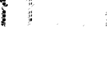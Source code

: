 SplineFontDB: 3.0
FontName: Fiati
FullName: Fiati
FamilyName: Fiati
Weight: Regular
Copyright: Copyright \\251 2014 Steinberg Media Technologies GmbH. This font is licensed under the SIL Open Font License \\(http://scripts.sil.org/OFL\\).
Version: 0.1
ItalicAngle: 0
UnderlinePosition: -150
UnderlineWidth: 50
Ascent: 800
Descent: 200
InvalidEm: 0
sfntRevision: 0x0001e665
LayerCount: 2
Layer: 0 0 "Back" 1
Layer: 1 0 "Fore" 0
XUID: [1021 666 -989433189 12354256]
StyleMap: 0x0000
FSType: 0
OS2Version: 3
OS2_WeightWidthSlopeOnly: 0
OS2_UseTypoMetrics: 0
CreationTime: -814369603
ModificationTime: 1570104909
PfmFamily: 81
TTFWeight: 400
TTFWidth: 5
LineGap: 0
VLineGap: 0
Panose: 5 6 0 0 0 0 0 0 0 0
OS2TypoAscent: 2012
OS2TypoAOffset: 0
OS2TypoDescent: -2012
OS2TypoDOffset: 0
OS2TypoLinegap: 0
OS2WinAscent: 2012
OS2WinAOffset: 0
OS2WinDescent: 2012
OS2WinDOffset: 0
HheadAscent: 2012
HheadAOffset: 0
HheadDescent: -2012
HheadDOffset: 0
OS2SubXSize: 650
OS2SubYSize: 600
OS2SubXOff: 0
OS2SubYOff: 75
OS2SupXSize: 650
OS2SupYSize: 600
OS2SupXOff: 0
OS2SupYOff: 350
OS2StrikeYSize: 50
OS2StrikeYPos: 165
OS2CapHeight: 475
OS2XHeight: 275
OS2Vendor: 'SMTG'
OS2CodePages: 00000001.00000000
OS2UnicodeRanges: 00000000.12004000.01000000.00000000
MarkAttachClasses: 1
DEI: 91125
LangName: 1033 "Copyright +AKkA 2014, Steinberg Media Technologies GmbH (http://www.steinberg.net/), with Reserved Font Name +ACIA-Bravura+ACIA.+AAoACgAA-This Font Software is licensed under the SIL Open Font License, Version 1.1. This license is copied below, and is also available with a FAQ at: http://scripts.sil.org/OFL+AAoACgAA------------------------------------------------------------+AAoA-SIL OPEN FONT LICENSE Version 1.1 - 26 February 2007+AAoA------------------------------------------------------------+AAoACgAA-PREAMBLE+AAoA-The goals of the Open Font License (OFL) are to stimulate worldwide development of collaborative font projects, to support the font creation efforts of academic and linguistic communities, and to provide a free and open framework in which fonts may be shared and improved in partnership with others.+AAoACgAA-The OFL allows the licensed fonts to be used, studied, modified and redistributed freely as long as they are not sold by themselves. The fonts, including any derivative works, can be bundled, embedded, redistributed and/or sold with any software provided that any reserved names are not used by derivative works. The fonts and derivatives, however, cannot be released under any other type of license. The requirement for fonts to remain under this license does not apply to any document created using the fonts or their derivatives.+AAoACgAA-DEFINITIONS+AAoAIgAA-Font Software+ACIA refers to the set of files released by the Copyright Holder(s) under this license and clearly marked as such. This may+AAoA-include source files, build scripts and documentation.+AAoACgAi-Reserved Font Name+ACIA refers to any names specified as such after the copyright statement(s).+AAoACgAi-Original Version+ACIA refers to the collection of Font Software components as distributed by the Copyright Holder(s).+AAoACgAi-Modified Version+ACIA refers to any derivative made by adding to, deleting, or substituting -- in part or in whole -- any of the components of the Original Version, by changing formats or by porting the Font Software to a new environment.+AAoACgAi-Author+ACIA refers to any designer, engineer, programmer, technical writer or other person who contributed to the Font Software.+AAoACgAA-PERMISSION & CONDITIONS+AAoA-Permission is hereby granted, free of charge, to any person obtaining a copy of the Font Software, to use, study, copy, merge, embed, modify, redistribute, and sell modified and unmodified copies of the Font Software, subject to the following conditions:+AAoACgAA-1) Neither the Font Software nor any of its individual components, in Original or Modified Versions, may be sold by itself.+AAoACgAA-2) Original or Modified Versions of the Font Software may be bundled, redistributed and/or sold with any software, provided that each copy contains the above copyright notice and this license. These can be included either as stand-alone text files, human-readable headers or in the appropriate machine-readable metadata fields within text or binary files as long as those fields can be easily viewed by the user.+AAoACgAA-3) No Modified Version of the Font Software may use the Reserved Font Name(s) unless explicit written permission is granted by the corresponding Copyright Holder. This restriction only applies to the primary font name as presented to the users.+AAoACgAA-4) The name(s) of the Copyright Holder(s) or the Author(s) of the Font Software shall not be used to promote, endorse or advertise any Modified Version, except to acknowledge the contribution(s) of the Copyright Holder(s) and the Author(s) or with their explicit written permission.+AAoACgAA-5) The Font Software, modified or unmodified, in part or in whole, must be distributed entirely under this license, and must not be distributed under any other license. The requirement for fonts to remain under this license does not apply to any document created using the Font Software.+AAoACgAA-TERMINATION+AAoA-This license becomes null and void if any of the above conditions are not met.+AAoACgAA-DISCLAIMER+AAoA-THE FONT SOFTWARE IS PROVIDED +ACIA-AS IS+ACIA, WITHOUT WARRANTY OF ANY KIND, EXPRESS OR IMPLIED, INCLUDING BUT NOT LIMITED TO ANY WARRANTIES OF MERCHANTABILITY, FITNESS FOR A PARTICULAR PURPOSE AND NONINFRINGEMENT OF COPYRIGHT, PATENT, TRADEMARK, OR OTHER RIGHT. IN NO EVENT SHALL THE COPYRIGHT HOLDER BE LIABLE FOR ANY CLAIM, DAMAGES OR OTHER LIABILITY, INCLUDING ANY GENERAL, SPECIAL, INDIRECT, INCIDENTAL, OR CONSEQUENTIAL DAMAGES, WHETHER IN AN ACTION OF CONTRACT, TORT OR OTHERWISE, ARISING FROM, OUT OF THE USE OR INABILITY TO USE THE FONT SOFTWARE OR FROM OTHER DEALINGS IN THE FONT SOFTWARE." "" "" "" "" "Version 0.1" "" "Based on Bravura v0.9, which is a registered trademark of Steinberg Media Technologies GmbH in the European Union and other territories." "Steinberg Media Technologies GmbH" "Daniel Spreadbury et al." "Copyright +AKkA 2014 Steinberg Media Technologies GmbH. This font is licensed under the SIL Open Font License (http://scripts.sil.org/OFL)." "http://www.steinberg.net/" "http://www.steinberg.net/" "Copyright +AKkA 2014, Steinberg Media Technologies GmbH (http://www.steinberg.net/), with Reserved Font Name +ACIA-Bravura+ACIA.+AAoACgAA-This Font Software is licensed under the SIL Open Font License, Version 1.1. This license is copied below, and is also available with a FAQ at: http://scripts.sil.org/OFL+AAoACgAA------------------------------------------------------------+AAoA-SIL OPEN FONT LICENSE Version 1.1 - 26 February 2007+AAoA------------------------------------------------------------+AAoACgAA-PREAMBLE+AAoA-The goals of the Open Font License (OFL) are to stimulate worldwide development of collaborative font projects, to support the font creation efforts of academic and linguistic communities, and to provide a free and open framework in which fonts may be shared and improved in partnership with others.+AAoACgAA-The OFL allows the licensed fonts to be used, studied, modified and redistributed freely as long as they are not sold by themselves. The fonts, including any derivative works, can be bundled, embedded, redistributed and/or sold with any software provided that any reserved names are not used by derivative works. The fonts and derivatives, however, cannot be released under any other type of license. The requirement for fonts to remain under this license does not apply to any document created using the fonts or their derivatives.+AAoACgAA-DEFINITIONS+AAoAIgAA-Font Software+ACIA refers to the set of files released by the Copyright Holder(s) under this license and clearly marked as such. This may+AAoA-include source files, build scripts and documentation.+AAoACgAi-Reserved Font Name+ACIA refers to any names specified as such after the copyright statement(s).+AAoACgAi-Original Version+ACIA refers to the collection of Font Software components as distributed by the Copyright Holder(s).+AAoACgAi-Modified Version+ACIA refers to any derivative made by adding to, deleting, or substituting -- in part or in whole -- any of the components of the Original Version, by changing formats or by porting the Font Software to a new environment.+AAoACgAi-Author+ACIA refers to any designer, engineer, programmer, technical writer or other person who contributed to the Font Software.+AAoACgAA-PERMISSION & CONDITIONS+AAoA-Permission is hereby granted, free of charge, to any person obtaining a copy of the Font Software, to use, study, copy, merge, embed, modify, redistribute, and sell modified and unmodified copies of the Font Software, subject to the following conditions:+AAoACgAA-1) Neither the Font Software nor any of its individual components, in Original or Modified Versions, may be sold by itself.+AAoACgAA-2) Original or Modified Versions of the Font Software may be bundled, redistributed and/or sold with any software, provided that each copy contains the above copyright notice and this license. These can be included either as stand-alone text files, human-readable headers or in the appropriate machine-readable metadata fields within text or binary files as long as those fields can be easily viewed by the user.+AAoACgAA-3) No Modified Version of the Font Software may use the Reserved Font Name(s) unless explicit written permission is granted by the corresponding Copyright Holder. This restriction only applies to the primary font name as presented to the users.+AAoACgAA-4) The name(s) of the Copyright Holder(s) or the Author(s) of the Font Software shall not be used to promote, endorse or advertise any Modified Version, except to acknowledge the contribution(s) of the Copyright Holder(s) and the Author(s) or with their explicit written permission.+AAoACgAA-5) The Font Software, modified or unmodified, in part or in whole, must be distributed entirely under this license, and must not be distributed under any other license. The requirement for fonts to remain under this license does not apply to any document created using the Font Software.+AAoACgAA-TERMINATION+AAoA-This license becomes null and void if any of the above conditions are not met.+AAoACgAA-DISCLAIMER+AAoA-THE FONT SOFTWARE IS PROVIDED +ACIA-AS IS+ACIA, WITHOUT WARRANTY OF ANY KIND, EXPRESS OR IMPLIED, INCLUDING BUT NOT LIMITED TO ANY WARRANTIES OF MERCHANTABILITY, FITNESS FOR A PARTICULAR PURPOSE AND NONINFRINGEMENT OF COPYRIGHT, PATENT, TRADEMARK, OR OTHER RIGHT. IN NO EVENT SHALL THE COPYRIGHT HOLDER BE LIABLE FOR ANY CLAIM, DAMAGES OR OTHER LIABILITY, INCLUDING ANY GENERAL, SPECIAL, INDIRECT, INCIDENTAL, OR CONSEQUENTIAL DAMAGES, WHETHER IN AN ACTION OF CONTRACT, TORT OR OTHERWISE, ARISING FROM, OUT OF THE USE OR INABILITY TO USE THE FONT SOFTWARE OR FROM OTHER DEALINGS IN THE FONT SOFTWARE." "http://scripts.sil.org/OFL" "" "" "" "Bravura"
Encoding: UnicodeBmp
UnicodeInterp: none
NameList: AGL For New Fonts
DisplaySize: -128
AntiAlias: 1
FitToEm: 0
WinInfo: 60853 13 6
BeginPrivate: 3
BlueShift 2 19
StdHW 4 [78]
StdVW 4 [90]
EndPrivate
TeXData: 1 0 0 346030 173015 115343 0 1048576 115343 783286 444596 497025 792723 393216 433062 380633 303038 157286 324010 404750 52429 2506097 1059062 262144
BeginChars: 65537 408

StartChar: .notdef
Encoding: 65536 -1 0
Width: 500
Flags: MW
HStem: 0 50<100 400 100 450> 483 50<100 400 100 100>
VStem: 50 50<50 50 50 483> 400 50<50 483 483 483>
LayerCount: 2
Fore
SplineSet
50 0 m 1
 50 533 l 1
 450 533 l 1
 450 0 l 1
 50 0 l 1
100 50 m 1
 400 50 l 1
 400 483 l 1
 100 483 l 1
 100 50 l 1
EndSplineSet
EndChar

StartChar: uniEC40
Encoding: 60480 60480 1
Width: 0
Flags: MW
HStem: 103 20<41 56 126 162> 117 44<121.5 126 126 143 119 159> 151 8 155 99<117.5 144.5> 248 34<119 143> 276 99<117.5 144.5> 369 35<119 143> 398 99<117.5 144.5> 491 28<85.5 143> 513 36<84 107> 589 7 590 24<67 67> 608 24<193 202 193 204> 626 21 641 19<135 143 119 152> 654 99<117.5 144.5> 747 36<119 143> 777 99<117.5 144.5> 854 16 870 33<119 143> 897 99<117.5 144.5> 988 10
VStem: 0 42<777 837> 36 21<763 837 837 841.5> 41 7 44 54<262 270 262 270 384 392> 51 19<750 857 857 862.5> 60 18<580.5 612> 64 23<815 839 935 954 954 959> 81 100<190.5 218 312 339.5 433.5 461 690 717.5 813 840.5 933 960.5> 175 68<656 716>
LayerCount: 2
Fore
SplineSet
131 777 m 0x000011
 104 777 81 799 81 827 c 0x000016
 81 854 104 876 131 876 c 0
 158 876 181 854 181 827 c 0
 181 799 158 777 131 777 c 0x000011
131 870 m 0
 107 870 87 851 87 827 c 0
 87 803 107 783 131 783 c 0
 155 783 175 803 175 827 c 0x0002940a
 175 851 155 870 131 870 c 0
131 654 m 0
 104 654 81 676 81 704 c 0
 81 731 104 753 131 753 c 0
 158 753 181 731 181 704 c 0
 181 676 158 654 131 654 c 0
131 747 m 0
 107 747 87 728 87 704 c 0
 87 680 107 660 131 660 c 0
 155 660 175 680 175 704 c 0
 175 728 155 747 131 747 c 0
131 398 m 0
 104 398 81 420 81 447 c 0
 81 475 104 497 131 497 c 0
 158 497 181 475 181 447 c 0
 181 420 158 398 131 398 c 0
131 491 m 0
 107 491 87 471 87 447 c 0
 87 423 107 404 131 404 c 0
 155 404 175 423 175 447 c 0
 175 471 155 491 131 491 c 0
131 276 m 0
 104 276 81 298 81 326 c 0
 81 353 104 375 131 375 c 0
 158 375 181 353 181 326 c 0
 181 298 158 276 131 276 c 0
131 369 m 0
 107 369 87 350 87 326 c 0
 87 302 107 282 131 282 c 0x00900010
 155 282 175 302 175 326 c 0
 175 350 155 369 131 369 c 0
131 155 m 0
 104 155 81 177 81 204 c 0
 81 232 104 254 131 254 c 0
 158 254 181 232 181 204 c 0
 181 177 158 155 131 155 c 0
131 248 m 0
 107 248 87 228 87 204 c 0
 87 180 107 161 131 161 c 0
 155 161 175 180 175 204 c 0
 175 228 155 248 131 248 c 0
131 897 m 0
 104 897 81 919 81 947 c 0
 81 974 104 996 131 996 c 0
 158 996 181 974 181 947 c 0x00600010
 181 919 158 897 131 897 c 0
131 990 m 0
 107 990 87 971 87 947 c 0x00900010
 87 923 107 903 131 903 c 0x00100010
 155 903 175 923 175 947 c 0
 175 971 155 990 131 990 c 0
204 608 m 2
 63 608 l 2
 61 608 60 610 60 611 c 0
 60 613 61 614 63 614 c 2
 204 614 l 2
 206 614 207 613 207 611 c 0
 207 610 206 608 204 608 c 2
62 370 m 0
 50 370 44 379 44 388 c 0
 44 397 50 406 61 406 c 0
 75 406 98 396 98 388 c 0
 98 380 77 370 62 370 c 0
61 400 m 0
 53 400 50 394 50 388 c 0
 50 380 56 376 62 376 c 0
 76 376 90 385 92 388 c 0
 90 391 74 400 61 400 c 0
62 248 m 0
 50 248 44 257 44 266 c 0
 44 274 50 283 61 283 c 0
 75 283 98 274 98 266 c 0
 98 258 77 248 62 248 c 0
61 277 m 0
 53 277 50 271 50 266 c 0x200021
 50 258 56 254 62 254 c 0
 76 254 90 263 92 266 c 0
 90 269 74 277 61 277 c 0
197 626 m 0
 188 626 132 627 132 627 c 2
 130 627 129 629 129 630 c 2x40000020
 129 644 l 2
 130 646 131 647 132 647 c 0
 167 647 174 654 183 663 c 0
 184 663 185 664 186 665 c 0
 189 668 192 674 195 679 c 0
 200 689 206 701 219 701 c 0
 237 701 243 686 243 672 c 0
 243 640 210 626 197 626 c 0
135 641 m 1x20000080
 135 633 l 1
 147 633 189 632 197 632 c 0
 207 632 237 644 237 672 c 0x00004008
 237 692 227 695 221 695 c 0
 209 695 204 685 200 677 c 0
 200 676 194 665 190 661 c 2
 187 658 l 2
 178 649 169 641 135 641 c 1x20000080
97 513 m 0x00004004
 71 513 60 537 60 546 c 0
 60 553 61 591 61 593 c 0
 61 595 63 596 64 596 c 2x00000808
 75 595 l 2x00010008
 76 595 78 594 78 592 c 0x00010004
 78 569 83 564 90 557 c 0
 92 557 101 550 103 549 c 0
 111 549 121 538 121 531 c 0x00010008
 121 526 120 522 118 520 c 0x00004008
 114 515 107 513 97 513 c 0x00004004
72 589 m 1
 67 590 l 1
 67 580 66 552 66 546 c 0
 66 541 74 519 97 519 c 0
 105 519 110 521 113 524 c 0
 115 526 115 528 115 529 c 0
 115 538 105 542 100 544 c 0
 96 546 91 548 88 551 c 0x00040422
 76 563 72 573 72 589 c 1
67 740 m 0
 62 741 57 745 53 747 c 0
 52 748 51 749 51 750 c 2
 51 857 l 2x000005
 51 868 38 874 24 880 c 0
 9 887 1 891 1 908 c 2
 1 974 l 2
 1 994 10 998 18 998 c 0
 24 998 31 996 35 994 c 0
 37 993 38 993 39 993 c 0
 50 989 70 981 70 954 c 2
 70 743 l 2
 70 742 69 741 67 740 c 0
57 857 m 2x00008020
 57 752 l 1
 64 748 l 1
 64 954 l 2
 64 977 48 983 37 987 c 0
 36 987 35 988 34 988 c 0
 29 990 23 992 18 992 c 0
 15 992 7 992 7 974 c 2x80000080
 7 911 l 2x00040422
 7 895 13 891 26 886 c 0
 27 886 28 885 29 885 c 0
 42 879 57 872 57 857 c 2x00008020
39 755 m 0x20000080
 26 760 14 768 2 774 c 0
 1 775 0 776 0 777 c 2x01000004
 0 856 l 2
 0 868 7 870 10 870 c 0
 14 870 17 868 20 867 c 2x80000080
 34 859 l 2
 42 853 42 845 42 837 c 2
 42 758 l 2
 42 757 41 756 39 755 c 0x20000080
6 856 m 2
 6 779 l 1
 36 763 l 1
 36 837 l 2
 36 846 35 852 31 854 c 2
 17 861 l 2x04000004
 15 862 13 864 10 864 c 0
 9 864 6 864 6 856 c 2
162 103 m 2x10000004
 56 103 l 2
 41 103 41 118 41 123 c 2
 41 149 l 2
 41 152 42 154 43 155 c 0
 47 159 51 159 55 159 c 2
 80 159 l 2
 88 159 98 159 107 143 c 2
 112 132 l 2x0a000040
 116 125 120 123 126 123 c 2
 162 123 l 2
 164 123 165 121 165 120 c 2
 165 107 l 2
 165 104 164 103 162 103 c 2x10000004
80 153 m 2
 55 153 l 2
 52 153 49 153 48 151 c 0
 47 150 47 149 47 147 c 2
 47 123 l 2
 47 112 50 109 56 109 c 2
 159 109 l 1
 159 117 l 1
 126 117 l 2
 117 117 111 121 107 130 c 2
 102 140 l 2
 95 153 87 153 80 153 c 2
EndSplineSet
EndChar

StartChar: uniEC41
Encoding: 60481 60481 2
Width: 0
Flags: MW
HStem: 0 18<123 143 158 162> 12 22<137 155 137 159> 42 51<115.5 122.5 55 123.5> 55 38<41 81 47 81>
VStem: 41 57<55 72 15 74> 93 19<52.5 54 54 72 72 72> 106 26<54 81> 123 8 152 13<14 15 2 18>
LayerCount: 2
Fore
SplineSet
120 42 m 0x8480
 111 42 106 47 106 54 c 2
 106 81 l 2
 106 87 111 93 118 93 c 0
 127 93 132 87 132 81 c 2
 132 54 l 2
 132 47 127 42 120 42 c 0x8480
126 81 m 2
 126 84 123 87 118 87 c 0
 115 87 112 84 112 81 c 2
 112 54 l 2
 112 51 115 48 118 48 c 0
 123 48 126 51 126 54 c 2
 126 81 l 2
96 13 m 0
 82 19 70 24 58 30 c 0
 44 38 41 54 41 55 c 2
 41 74 l 2
 41 91 51 93 55 93 c 2
 81 93 l 2
 92 93 98 85 98 72 c 2
 98 16 l 2
 98 14 97 13 96 13 c 0
47 74 m 2
 47 55 l 2
 47 54 50 41 61 36 c 2
 93 20 l 1
 93 72 l 2x4080
 92 85 86 87 81 87 c 2
 55 87 l 2
 49 87 47 82 47 74 c 2
162 0 m 2
 143 0 l 2
 137 0 130 1 125 8 c 0
 124 11 123 14 123 18 c 2
 123 22 l 2
 125 27 128 31 133 33 c 0
 134 34 136 34 138 34 c 0
 143 34 148 32 152 28 c 0x22
 155 25 157 21 158 18 c 2x4080
 162 18 l 2
 164 18 165 16 165 15 c 2
 165 3 l 2x41
 165 1 164 0 162 0 c 2
138 28 m 0x18
 132 26 130 23 129 20 c 0
 129 16 130 13 131 11 c 0
 133 7 137 6 143 6 c 2
 159 6 l 1
 159 12 l 1
 155 12 l 2
 154 12 152 13 152 15 c 0
 152 21 144 28 138 28 c 0x18
EndSplineSet
EndChar

StartChar: uniEC42
Encoding: 60482 60482 3
Width: 0
Flags: MW
HStem: 42 51<148.5 155 147.5 156>
VStem: 139 26<54 81>
LayerCount: 2
Fore
SplineSet
165 54 m 2
 165 47 159 42 153 42 c 0
 144 42 139 47 139 54 c 2
 139 81 l 2
 139 87 144 93 151 93 c 0
 159 93 165 87 165 81 c 2
 165 54 l 2
159 81 m 2
 159 84 156 87 151 87 c 0
 147 87 145 84 145 81 c 2
 145 54 l 2
 145 51 147 48 151 48 c 0
 156 48 159 51 159 54 c 2
 159 81 l 2
EndSplineSet
EndChar

StartChar: uniEC43
Encoding: 60483 60483 4
Width: 0
Flags: MW
HStem: 743 252<14 67>
VStem: 54 13<750 857 857 863.5>
LayerCount: 2
Fore
SplineSet
67 743 m 1
 54 750 l 1
 54 857 l 2
 54 870 39 877 25 883 c 0
 11 889 4 893 4 911 c 2
 4 974 l 2
 4 991 10 995 18 995 c 0
 24 995 31 993 35 991 c 0
 36 991 37 990 38 990 c 0
 49 986 67 979 67 954 c 2
 67 743 l 1
EndSplineSet
EndChar

StartChar: uniEC44
Encoding: 60484 60484 5
Width: 0
Flags: MW
HStem: 758 109<8 39>
VStem: 3 36<777 837>
LayerCount: 2
Fore
SplineSet
39 758 m 1
 3 777 l 1
 3 856 l 2
 3 864 6 867 10 867 c 0
 12 867 15 866 18 864 c 2
 33 857 l 2
 38 853 39 846 39 837 c 2
 39 758 l 1
EndSplineSet
EndChar

StartChar: uniEC45
Encoding: 60485 60485 6
Width: 0
Flags: MW
HStem: 900 93<118 144>
VStem: 84 94<934 960>
LayerCount: 2
Fore
SplineSet
178 947 m 0
 178 921 157 900 131 900 c 0
 105 900 84 921 84 947 c 0
 84 973 105 993 131 993 c 0
 157 993 178 973 178 947 c 0
EndSplineSet
EndChar

StartChar: uniEC46
Encoding: 60486 60486 7
Width: 0
Flags: MW
HStem: 780 93<118 144>
VStem: 84 94<814 840>
LayerCount: 2
Fore
SplineSet
178 827 m 0
 178 801 157 780 131 780 c 0
 105 780 84 801 84 827 c 0
 84 853 105 873 131 873 c 0
 157 873 178 853 178 827 c 0
EndSplineSet
EndChar

StartChar: uniEC47
Encoding: 60487 60487 8
Width: 0
Flags: MW
HStem: 657 93<118 144>
VStem: 84 94<691 717>
LayerCount: 2
Fore
SplineSet
178 704 m 0
 178 678 157 657 131 657 c 0
 105 657 84 678 84 704 c 0
 84 730 105 750 131 750 c 0
 157 750 178 730 178 704 c 0
EndSplineSet
EndChar

StartChar: uniEC48
Encoding: 60488 60488 9
Width: 0
Flags: MW
HStem: 629 15
VStem: 132 108<630 684 644 684>
LayerCount: 2
Fore
SplineSet
132 630 m 1
 132 644 l 1
 168 644 175 651 185 660 c 2
 188 663 l 2
 198 673 201 698 221 698 c 0
 227 698 240 696 240 672 c 0
 240 641 207 629 197 629 c 0
 188 629 132 630 132 630 c 1
EndSplineSet
EndChar

StartChar: uniEC49
Encoding: 60489 60489 10
Width: 0
Flags: MW
HStem: 516 40<87 87 87 106.5> 516 77<64 106.5>
VStem: 63 12
LayerCount: 2
Fore
SplineSet
64 593 m 1xa0
 75 592 l 1
 75 568 80 563 87 556 c 2
 90 553 l 2
 98 546 118 545 118 529 c 0
 118 525 116 516 97 516 c 0
 72 516 63 539 63 546 c 0
 63 553 64 593 64 593 c 1xa0
EndSplineSet
EndChar

StartChar: uniEC4A
Encoding: 60490 60490 11
Width: 0
Flags: MW
HStem: 401 93<118 144>
VStem: 84 94<434.5 460>
LayerCount: 2
Fore
SplineSet
178 447 m 0
 178 422 157 401 131 401 c 0
 105 401 84 422 84 447 c 0
 84 473 105 494 131 494 c 0
 157 494 178 473 178 447 c 0
EndSplineSet
EndChar

StartChar: uniEC4B
Encoding: 60491 60491 12
Width: 0
Flags: MW
HStem: 373 30<57 68.5 56.5 69.5>
VStem: 47 48<386 390.5 386 391.5>
LayerCount: 2
Fore
SplineSet
62 373 m 0
 52 373 47 380 47 388 c 0
 47 395 52 403 61 403 c 0
 76 403 95 393 95 388 c 0
 95 384 77 373 62 373 c 0
EndSplineSet
EndChar

StartChar: uniEC4C
Encoding: 60492 60492 13
Width: 0
Flags: MW
HStem: 279 93<118 144>
VStem: 84 94<313 339>
LayerCount: 2
Fore
SplineSet
178 326 m 0
 178 300 157 279 131 279 c 0
 105 279 84 300 84 326 c 0
 84 352 105 372 131 372 c 0
 157 372 178 352 178 326 c 0
EndSplineSet
EndChar

StartChar: uniEC4D
Encoding: 60493 60493 14
Width: 0
Flags: MW
HStem: 251 29<57 68.5 56.5 69.5>
VStem: 47 48<263.5 268.5 263.5 269.5>
LayerCount: 2
Fore
SplineSet
62 251 m 0
 52 251 47 259 47 266 c 0
 47 273 52 280 61 280 c 0
 76 280 95 271 95 266 c 0
 95 261 77 251 62 251 c 0
EndSplineSet
EndChar

StartChar: uniEC4E
Encoding: 60494 60494 15
Width: 0
Flags: MW
HStem: 158 93<118 144>
VStem: 84 94<191.5 217>
LayerCount: 2
Fore
SplineSet
178 204 m 0
 178 179 157 158 131 158 c 0
 105 158 84 179 84 204 c 0
 84 230 105 251 131 251 c 0
 157 251 178 230 178 204 c 0
EndSplineSet
EndChar

StartChar: uniEC4F
Encoding: 60495 60495 16
Width: 0
Flags: MW
HStem: 106 14<126 162 126 162>
VStem: 44 118<106 145 106 150.5>
LayerCount: 2
Fore
SplineSet
162 120 m 1
 162 106 l 1
 56 106 l 2
 46 106 44 114 44 123 c 2
 44 145 l 2
 44 156 50 156 55 156 c 2
 80 156 l 2
 88 156 96 156 104 142 c 2
 110 131 l 2
 114 123 118 120 126 120 c 2
 162 120 l 1
EndSplineSet
EndChar

StartChar: uniEC50
Encoding: 60496 60496 17
Width: 0
Flags: MW
HStem: 16 74<55 96> 55 35<44 81>
VStem: 44 51<72 74 74 77.5 72 79.5>
LayerCount: 2
Fore
SplineSet
95 72 m 2x60
 96 16 l 1
 96 16 73 26 60 33 c 0
 46 40 44 55 44 55 c 1
 44 74 l 2
 44 85 48 90 55 90 c 2
 81 90 l 2
 91 90 95 83 95 72 c 2x60
EndSplineSet
EndChar

StartChar: uniEC51
Encoding: 60497 60497 18
Width: 0
Flags: MW
HStem: 45 45<116.5 121.5 115.5 122.5>
VStem: 109 20<54 81>
LayerCount: 2
Fore
SplineSet
129 81 m 2
 129 54 l 2
 129 49 125 45 120 45 c 0
 113 45 109 49 109 54 c 2
 109 81 l 2
 109 86 113 90 118 90 c 0
 125 90 129 86 129 81 c 2
EndSplineSet
EndChar

StartChar: uniEC52
Encoding: 60498 60498 19
Width: 0
Flags: MW
HStem: 45 45<149.5 154.5 148.5 155.5>
VStem: 142 20<54 81>
LayerCount: 2
Fore
SplineSet
162 81 m 2
 162 54 l 2
 162 49 158 45 153 45 c 0
 146 45 142 49 142 54 c 2
 142 81 l 2
 142 86 146 90 151 90 c 0
 158 90 162 86 162 81 c 2
EndSplineSet
EndChar

StartChar: uniEC53
Encoding: 60499 60499 20
Width: 0
Flags: MW
HStem: 3 12<155 162 155 162>
VStem: 126 36<3 19.5>
LayerCount: 2
Fore
SplineSet
162 15 m 1
 162 3 l 1
 143 3 l 2
 137 3 131 4 128 9 c 0
 127 12 126 14 126 17 c 0
 126 22 129 27 134 30 c 0
 135 31 137 31 139 31 c 0
 147 31 155 22 155 15 c 1
 162 15 l 1
EndSplineSet
EndChar

StartChar: uniEC54
Encoding: 60500 60500 21
Width: 0
Flags: MW
HStem: 900 93<118 131>
VStem: 84 47<934 960>
LayerCount: 2
Fore
SplineSet
131 993 m 1
 131 900 l 1
 105 900 84 921 84 947 c 0
 84 973 105 993 131 993 c 1
EndSplineSet
EndChar

StartChar: uniEC55
Encoding: 60501 60501 22
Width: 0
Flags: MW
HStem: 780 93<118 131>
VStem: 84 47<814 840>
LayerCount: 2
Fore
SplineSet
131 873 m 1
 131 780 l 1
 105 780 84 801 84 827 c 0
 84 853 105 873 131 873 c 1
EndSplineSet
EndChar

StartChar: uniEC56
Encoding: 60502 60502 23
Width: 0
Flags: MW
HStem: 657 93<118 131>
VStem: 84 47<691 717>
LayerCount: 2
Fore
SplineSet
131 750 m 1
 131 657 l 1
 105 657 84 678 84 704 c 0
 84 730 105 750 131 750 c 1
EndSplineSet
EndChar

StartChar: uniEC57
Encoding: 60503 60503 24
Width: 0
Flags: MW
HStem: 401 93<118 131>
VStem: 84 47<434.5 460>
LayerCount: 2
Fore
SplineSet
131 494 m 1
 131 401 l 1
 105 401 84 422 84 447 c 0
 84 473 105 494 131 494 c 1
EndSplineSet
EndChar

StartChar: uniEC58
Encoding: 60504 60504 25
Width: 0
Flags: MW
HStem: 279 93<118 131>
VStem: 84 47<313 339>
LayerCount: 2
Fore
SplineSet
131 372 m 1
 131 279 l 1
 105 279 84 300 84 326 c 0
 84 352 105 372 131 372 c 1
EndSplineSet
EndChar

StartChar: uniEC59
Encoding: 60505 60505 26
Width: 0
Flags: MW
HStem: 158 93<118 131>
VStem: 84 47<191.5 217>
LayerCount: 2
Fore
SplineSet
131 251 m 1
 131 158 l 1
 105 158 84 179 84 204 c 0
 84 230 105 251 131 251 c 1
EndSplineSet
EndChar

StartChar: uniEC5A
Encoding: 60506 60506 27
Width: 0
Flags: MW
HStem: 900 93<131 144>
VStem: 131 47<934 960 934 993 934 993>
LayerCount: 2
Fore
SplineSet
178 947 m 0
 178 921 157 900 131 900 c 1
 131 993 l 1
 157 993 178 973 178 947 c 0
EndSplineSet
EndChar

StartChar: uniEC5B
Encoding: 60507 60507 28
Width: 0
Flags: MW
HStem: 780 93<131 144>
VStem: 131 47<814 840 814 873 814 873>
LayerCount: 2
Fore
SplineSet
178 827 m 0
 178 801 157 780 131 780 c 1
 131 873 l 1
 157 873 178 853 178 827 c 0
EndSplineSet
EndChar

StartChar: uniEC5C
Encoding: 60508 60508 29
Width: 0
Flags: MW
HStem: 657 93<131 144>
VStem: 131 47<691 717 691 750 691 750>
LayerCount: 2
Fore
SplineSet
178 704 m 0
 178 678 157 657 131 657 c 1
 131 750 l 1
 157 750 178 730 178 704 c 0
EndSplineSet
EndChar

StartChar: uniEC5D
Encoding: 60509 60509 30
Width: 0
Flags: MW
HStem: 401 93<131 144>
VStem: 131 47<434.5 460 434.5 494 434.5 494>
LayerCount: 2
Fore
SplineSet
178 447 m 0
 178 422 157 401 131 401 c 1
 131 494 l 1
 157 494 178 473 178 447 c 0
EndSplineSet
EndChar

StartChar: uniEC5E
Encoding: 60510 60510 31
Width: 833
Flags: MW
HStem: 279 93<131 144>
VStem: 131 47<313 339 313 372 313 372>
LayerCount: 2
Fore
SplineSet
178 326 m 0
 178 300 157 279 131 279 c 1
 131 372 l 1
 157 372 178 352 178 326 c 0
EndSplineSet
EndChar

StartChar: uniEC5F
Encoding: 60511 60511 32
Width: 0
Flags: MW
HStem: 158 93<131 144>
VStem: 131 47<191.5 217 191.5 251 191.5 251>
LayerCount: 2
Fore
SplineSet
178 204 m 0
 178 179 157 158 131 158 c 1
 131 251 l 1
 157 251 178 230 178 204 c 0
EndSplineSet
EndChar

StartChar: uniEC60
Encoding: 60512 60512 33
Width: 0
Flags: MW
HStem: 906 81<108 108>
VStem: 84 24<938.5 955.5>
LayerCount: 2
Fore
SplineSet
108 987 m 1
 108 906 l 1
 94 915 84 930 84 947 c 0
 84 964 94 979 108 987 c 1
EndSplineSet
EndChar

StartChar: uniEC61
Encoding: 60513 60513 34
Width: 0
Flags: MW
HStem: 786 81<108 108>
VStem: 84 24<818.5 835.5>
LayerCount: 2
Fore
SplineSet
108 867 m 1
 108 786 l 1
 94 795 84 810 84 827 c 0
 84 844 94 859 108 867 c 1
EndSplineSet
EndChar

StartChar: uniEC62
Encoding: 60514 60514 35
Width: 0
Flags: MW
HStem: 663 81<108 108>
VStem: 84 24<694.5 712>
LayerCount: 2
Fore
SplineSet
108 744 m 1
 108 663 l 1
 94 671 84 686 84 703 c 0
 84 721 94 736 108 744 c 1
EndSplineSet
EndChar

StartChar: uniEC63
Encoding: 60515 60515 36
Width: 0
Flags: MW
HStem: 406 81<108 108>
VStem: 84 24<438.5 455.5>
LayerCount: 2
Fore
SplineSet
108 487 m 1
 108 406 l 1
 94 415 84 430 84 447 c 0
 84 464 94 479 108 487 c 1
EndSplineSet
EndChar

StartChar: uniEC64
Encoding: 60516 60516 37
Width: 0
Flags: MW
HStem: 285 81<108 108>
VStem: 84 24<316.5 334>
LayerCount: 2
Fore
SplineSet
108 366 m 1
 108 285 l 1
 94 293 84 308 84 325 c 0
 84 343 94 358 108 366 c 1
EndSplineSet
EndChar

StartChar: uniEC65
Encoding: 60517 60517 38
Width: 0
Flags: MW
HStem: 164 80<108 108>
VStem: 84 24<195.5 212.5>
LayerCount: 2
Fore
SplineSet
108 244 m 1
 108 164 l 1
 94 172 84 187 84 204 c 0
 84 221 94 236 108 244 c 1
EndSplineSet
EndChar

StartChar: uniEC66
Encoding: 60518 60518 39
Width: 0
Flags: MW
HStem: 906 81<154 154>
VStem: 154 24<938.5 955.5 938.5 987>
LayerCount: 2
Fore
SplineSet
154 906 m 1
 154 987 l 1
 168 979 178 964 178 947 c 0
 178 930 168 915 154 906 c 1
EndSplineSet
EndChar

StartChar: uniEC67
Encoding: 60519 60519 40
Width: 0
Flags: MW
HStem: 786 81<154 154>
VStem: 154 24<818.5 835.5 818.5 867>
LayerCount: 2
Fore
SplineSet
154 786 m 1
 154 867 l 1
 168 859 178 844 178 827 c 0
 178 810 168 795 154 786 c 1
EndSplineSet
EndChar

StartChar: uniEC68
Encoding: 60520 60520 41
Width: 0
Flags: MW
HStem: 662 81<154 154>
VStem: 154 24<694.5 711.5 694.5 743>
LayerCount: 2
Fore
SplineSet
154 662 m 1
 154 743 l 1
 168 735 178 720 178 703 c 0
 178 686 168 671 154 662 c 1
EndSplineSet
EndChar

StartChar: uniEC69
Encoding: 60521 60521 42
Width: 0
Flags: MW
HStem: 406 81<154 154>
VStem: 154 24<438.5 455.5 438.5 487>
LayerCount: 2
Fore
SplineSet
154 406 m 1
 154 487 l 1
 168 479 178 464 178 447 c 0
 178 430 168 415 154 406 c 1
EndSplineSet
EndChar

StartChar: uniEC6A
Encoding: 60522 60522 43
Width: 0
Flags: MW
HStem: 285 81<154 154>
VStem: 154 24<317.5 334.5 317.5 366>
LayerCount: 2
Fore
SplineSet
154 285 m 1
 154 366 l 1
 168 358 178 343 178 326 c 0
 178 309 168 294 154 285 c 1
EndSplineSet
EndChar

StartChar: uniEC6B
Encoding: 60523 60523 44
Width: 0
Flags: MW
HStem: 164 80<154 154>
VStem: 154 24<195.5 212.5 195.5 244>
LayerCount: 2
Fore
SplineSet
154 164 m 1
 154 244 l 1
 168 236 178 221 178 204 c 0
 178 187 168 172 154 164 c 1
EndSplineSet
EndChar

StartChar: uniEC6C
Encoding: 60524 60524 45
Width: 0
Flags: MW
HStem: 891 94<-11 78.5>
VStem: -13 93<893.5 982>
LayerCount: 2
Fore
SplineSet
-8 892 m 1
 -10 891 l 2
 -12 891 -13 893 -13 894 c 0
 -13 895 -12 896 75 984 c 0
 76 984 77 985 78 985 c 0
 79 985 80 983 80 981 c 0
 80 980 80 980 -8 892 c 1
EndSplineSet
EndChar

StartChar: uniEC6D
Encoding: 60525 60525 46
Width: 0
Flags: MW
HStem: 789 56
VStem: -8 57
LayerCount: 2
Fore
SplineSet
-5 789 m 2
 -5 789 -6 789 -7 790 c 0
 -8 791 -8 793 -7 794 c 2
 43 844 l 2
 45 846 47 846 48 844 c 0
 49 843 49 841 48 840 c 2
 -3 790 l 2
 -3 789 -4 789 -5 789 c 2
EndSplineSet
EndChar

StartChar: uniEC6E
Encoding: 60526 60526 47
Width: 0
Flags: MW
HStem: 896 103
VStem: 78 104
LayerCount: 2
Fore
SplineSet
82 896 m 2
 81 896 80 896 79 897 c 0
 78 898 78 900 79 901 c 2
 177 998 l 2
 178 1000 180 1000 181 998 c 0
 182 997 182 995 181 994 c 2
 84 897 l 2
 83 896 82 896 82 896 c 2
EndSplineSet
EndChar

StartChar: uniEC6F
Encoding: 60527 60527 48
Width: 0
Flags: MW
HStem: 775 103
VStem: 78 104
LayerCount: 2
Fore
SplineSet
82 775 m 2
 81 775 80 775 79 776 c 0
 78 777 78 779 79 780 c 2
 177 877 l 2
 178 879 180 879 181 877 c 0
 182 876 182 874 181 873 c 2
 84 776 l 2
 83 775 82 775 82 775 c 2
EndSplineSet
EndChar

StartChar: uniEC70
Encoding: 60528 60528 49
Width: 0
Flags: MW
HStem: 650 103
VStem: 78 104
LayerCount: 2
Fore
SplineSet
82 650 m 2
 81 650 80 650 79 651 c 0
 78 652 78 654 79 655 c 2
 177 752 l 2
 178 754 180 754 181 752 c 0
 182 751 182 749 181 748 c 2
 84 651 l 2
 83 650 82 650 82 650 c 2
EndSplineSet
EndChar

StartChar: uniEC71
Encoding: 60529 60529 50
Width: 0
Flags: MW
HStem: 616 89
VStem: 159 90
LayerCount: 2
Fore
SplineSet
164 617 m 2
 163 616 163 616 162 616 c 0
 161 616 160 616 160 617 c 0
 159 618 159 620 160 621 c 2
 243 704 l 2
 245 706 247 706 248 704 c 0
 249 703 249 701 248 700 c 2
 164 617 l 2
EndSplineSet
EndChar

StartChar: uniEC72
Encoding: 60530 60530 51
Width: 0
Flags: MW
HStem: 512 59
VStem: 54 59
LayerCount: 2
Fore
SplineSet
59 513 m 2
 58 512 58 512 57 512 c 0
 56 512 55 512 55 513 c 0
 54 514 54 516 55 517 c 2
 107 570 l 2
 109 571 111 571 112 570 c 0
 113 569 113 567 112 566 c 2
 59 513 l 2
EndSplineSet
EndChar

StartChar: uniEC73
Encoding: 60531 60531 52
Width: 0
Flags: MW
HStem: 398 103
VStem: 78 104
LayerCount: 2
Fore
SplineSet
82 398 m 1
 79 398 l 2
 78 400 78 402 79 403 c 2
 177 500 l 2
 178 501 180 501 181 500 c 0
 182 499 182 497 181 496 c 2
 84 398 l 1
 82 398 l 1
EndSplineSet
EndChar

StartChar: uniEC74
Encoding: 60532 60532 53
Width: 0
Flags: MW
HStem: 365 49
VStem: 42 50
LayerCount: 2
Fore
SplineSet
89 365 m 2
 88 365 87 365 86 366 c 2
 43 409 l 2
 42 410 42 412 43 413 c 0
 44 414 46 414 47 413 c 2
 91 370 l 2
 92 369 92 367 91 366 c 0
 90 365 89 365 89 365 c 2
EndSplineSet
EndChar

StartChar: uniEC75
Encoding: 60533 60533 54
Width: 0
Flags: MW
HStem: 272 103
VStem: 78 104
LayerCount: 2
Fore
SplineSet
82 272 m 1
 79 272 l 2
 78 274 78 276 79 277 c 2
 177 374 l 2
 178 375 180 375 181 374 c 0
 182 373 182 371 181 370 c 2
 84 272 l 1
 82 272 l 1
EndSplineSet
EndChar

StartChar: uniEC76
Encoding: 60534 60534 55
Width: 0
Flags: MW
HStem: 243 49
VStem: 42 50
LayerCount: 2
Fore
SplineSet
89 243 m 2
 88 243 87 243 86 244 c 2
 43 287 l 2
 42 288 42 290 43 291 c 0
 44 292 46 292 47 291 c 2
 91 248 l 2
 92 247 92 245 91 244 c 0
 90 243 89 243 89 243 c 2
EndSplineSet
EndChar

StartChar: uniEC77
Encoding: 60535 60535 56
Width: 0
Flags: MW
HStem: 154 103
VStem: 78 104
LayerCount: 2
Fore
SplineSet
82 154 m 1
 79 154 l 2
 78 156 78 158 79 159 c 2
 177 256 l 2
 178 257 180 257 181 256 c 0
 182 255 182 253 181 252 c 2
 84 154 l 1
 82 154 l 1
EndSplineSet
EndChar

StartChar: uniEC78
Encoding: 60536 60536 57
Width: 0
Flags: MW
HStem: 96 61
VStem: 53 62
LayerCount: 2
Fore
SplineSet
59 97 m 2
 58 97 57 96 57 96 c 2
 56 96 55 97 54 97 c 0
 53 98 53 100 54 101 c 2
 109 156 l 2
 111 158 113 158 114 156 c 0
 115 155 115 153 114 152 c 2
 59 97 l 2
EndSplineSet
EndChar

StartChar: uniEC79
Encoding: 60537 60537 58
Width: 0
Flags: MW
HStem: 29 64
VStem: 39 65
LayerCount: 2
Fore
SplineSet
43 29 m 2
 42 29 41 29 40 30 c 0
 39 31 39 33 40 34 c 2
 98 92 l 2
 99 93 101 93 102 92 c 0
 104 91 104 89 102 88 c 2
 45 30 l 2
 44 29 43 29 43 29 c 2
EndSplineSet
EndChar

StartChar: uniEC7A
Encoding: 60538 60538 59
Width: 833
Flags: MW
HStem: 52 34
VStem: 101 35
LayerCount: 2
Fore
SplineSet
106 53 m 2
 105 52 105 52 104 52 c 0
 103 52 102 52 102 53 c 0
 101 54 101 56 102 57 c 2
 130 85 l 2
 131 87 133 87 134 85 c 0
 136 84 136 82 134 81 c 2
 106 53 l 2
EndSplineSet
EndChar

StartChar: uniEC7B
Encoding: 60539 60539 60
Width: 833
Flags: MW
HStem: 52 34
VStem: 134 35
LayerCount: 2
Fore
SplineSet
137 52 m 2
 137 52 136 52 135 53 c 0
 134 54 134 56 135 57 c 2
 163 85 l 2
 165 87 167 87 168 85 c 0
 169 84 169 82 168 81 c 2
 139 53 l 2
 139 52 138 52 137 52 c 2
EndSplineSet
EndChar

StartChar: uniEC7C
Encoding: 60540 60540 61
Width: 833
Flags: MW
HStem: -8 43
VStem: 119 44
LayerCount: 2
Fore
SplineSet
122 -8 m 2
 122 -8 121 -8 120 -7 c 0
 119 -6 119 -4 120 -3 c 2
 157 34 l 2
 159 36 161 36 162 34 c 0
 163 33 163 31 162 30 c 2
 124 -7 l 2
 124 -8 123 -8 122 -8 c 2
EndSplineSet
EndChar

StartChar: uniEC80
Encoding: 60544 60544 62
Width: 0
Flags: MW
HStem: -6 26 14 17 25 8 27 13 34 9 34 18 42 8<56 67 62 74> 44 7 44 15<63.5 66.5> 46 16 56 28 57 8<22 34 28.5 41> 69 9 76 8<56 67 62 74> 78 71 92 8<22 34 28.5 41> 107 71<77 96.5> 143 21 158 19 171 16 172 22<28 95> 178 7 181 71 188 17<26 60 28 60> 199 18 211 71<77 96.5> 246 28 268 71 276 28<78.5 95> 298 71<77 96.5> 318 79 333 28 346 22<8 33 11 33> 355 75 362 14<9.5 34 18 33> 370 21<15 34 18 34> 385 14<16.5 34 26 34 26 34> 393 21<23 34 26 34> 406 35 408 14<25 34 26 34> 416 21<23 34 26 34> 431 27<25 125 26 125> 435 19 452 24<45 145> 516 7
VStem: 0 44<354 360> 7 37<378 384> 16 28<401 407 424 430> 16 31<43 57 39.5 60 78 92> 28 35<895 904.5> 41 15<43 43> 50 30<27 42 24 45 62 76> 51 71<133 152.5 237 256.5 323.5 343 579.5 599 683 702.5 769.5 789> 54 10 57 17 68 36<850 856.5 850 857.5> 99 23<849 855> 106 14 116 16<859 871> 124 8 126 34<481 486 481 493 481 494> 134 8<655 655> 160 8
LayerCount: 2
Fore
SplineSet
46 924 m 0x0000000100000080
 39 924 35 926 31 930 c 0
 28 934 27 939 27 944 c 0x00000001000002
 27 953 30 963 31 967 c 0
 31 968 34 999 45 999 c 0
 47 999 53 999 59 970 c 0
 60 969 60 968 60 967 c 0
 60 960 64 952 64 945 c 0
 64 939 63 934 60 930 c 0
 57 926 52 924 46 924 c 0x0000000100000080
46 992 m 1x0000000100000082
 44 990 41 983 37 967 c 0
 37 959 33 951 33 943 c 0
 33 940 34 936 36 933 c 0
 38 931 41 930 46 930 c 0
 50 930 53 931 55 933 c 0
 57 936 58 940 58 944 c 0
 58 952 55 961 54 966 c 0
 54 975 49 985 46 992 c 1x0000000100000082
87 831 m 0
 80 831 75 833 72 837 c 0x00000000400001
 69 841 68 847 68 853 c 0
 68 862 70 870 71 874 c 0
 71 879 78 906 86 906 c 0
 88 906 94 906 100 877 c 0x0000000040000080
 100 876 101 876 101 874 c 0
 101 868 104 860 104 853 c 0
 104 847 103 841 100 837 c 0
 97 833 93 831 87 831 c 0
86 900 m 1
 85 897 82 890 77 874 c 0
 77 862 74 855 74 849 c 0
 74 846 75 844 77 841 c 0
 79 838 82 837 87 837 c 0
 91 837 94 838 96 841 c 0
 98 843 99 847 99 851 c 0
 99 859 96 868 95 873 c 0
 95 874 95 875 94 876 c 0
 92 888 88 897 86 900 c 1
87 744 m 0
 67 744 51 760 51 779 c 0
 51 799 67 815 87 815 c 0
 106 815 122 799 122 779 c 0x0000400000000004
 122 760 106 744 87 744 c 0
87 809 m 0x0000040000000004
 70 809 57 796 57 779 c 0
 57 763 70 750 87 750 c 0x00204000000020
 103 750 116 763 116 779 c 0
 116 796 103 809 87 809 c 0x0000040000000004
87 657 m 0
 67 657 51 673 51 693 c 0
 51 712 67 728 87 728 c 0x0400000000000040
 106 728 122 712 122 693 c 0
 122 673 106 657 87 657 c 0
87 722 m 0x0020000000200240
 70 722 57 709 57 693 c 0
 57 677 70 663 87 663 c 0
 103 663 116 677 116 693 c 0
 116 709 103 722 87 722 c 0x0020000000200240
87 554 m 0
 67 554 51 570 51 589 c 0
 51 609 67 625 87 625 c 0
 106 625 122 609 122 589 c 0
 122 570 106 554 87 554 c 0
87 619 m 0
 70 619 57 606 57 589 c 0
 57 573 70 560 87 560 c 0
 103 560 116 573 116 589 c 0x1000000000280440
 116 606 103 619 87 619 c 0
87 298 m 0
 67 298 51 314 51 333 c 0
 51 353 67 369 87 369 c 0
 106 369 122 353 122 333 c 0
 122 314 106 298 87 298 c 0
87 363 m 0
 70 363 57 350 57 333 c 0x0400000000000040
 57 317 70 304 87 304 c 0
 103 304 116 317 116 333 c 0
 116 350 103 363 87 363 c 0
87 211 m 0
 67 211 51 227 51 247 c 0
 51 266 67 282 87 282 c 0
 106 282 122 266 122 247 c 0x1000000000280440
 122 227 106 211 87 211 c 0
87 276 m 0
 70 276 57 263 57 247 c 0
 57 231 70 217 87 217 c 0
 103 217 116 231 116 247 c 0
 116 263 103 276 87 276 c 0
87 107 m 0
 67 107 51 123 51 143 c 0x0000000200000002
 51 162 67 178 87 178 c 0x0000000200000020
 106 178 122 162 122 143 c 0
 122 123 106 107 87 107 c 0
87 172 m 0
 70 172 57 159 57 143 c 0
 57 127 70 113 87 113 c 0x0000000200000020
 103 113 116 127 116 143 c 0
 116 159 103 172 87 172 c 0
45 882 m 0
 36 882 28 890 28 900 c 0x0000200000000004
 28 909 36 917 45 917 c 0
 55 917 63 909 63 900 c 0
 63 890 55 882 45 882 c 0
45 911 m 0x0000040000000004
 39 911 34 906 34 900 c 0
 34 893 39 888 45 888 c 0
 52 888 57 893 57 900 c 0
 57 906 52 911 45 911 c 0x0000040000000004
147 794 m 0
 125 794 116 817 116 826 c 2
 116 871 l 2
 116 873 118 873 119 874 c 2
 129 873 l 2
 130 873 132 872 132 870 c 0
 132 848 136 843 142 836 c 2
 142 836 149 831 153 829 c 0
 154 828 168 819 168 812 c 0x0040000000000040
 168 807 168 803 165 800 c 0
 161 796 155 794 147 794 c 0
126 867 m 1
 122 868 l 1
 122 826 l 2
 122 821 128 800 147 800 c 0
 154 800 158 801 160 804 c 0
 162 806 162 808 162 809 c 0
 162 818 156 821 150 823 c 0
 146 825 142 828 139 831 c 0
 131 839 126 844 126 867 c 1
92 634 m 0x4000000000000010
 86 634 83 638 82 643 c 0
 82 648 85 653 93 653 c 0
 103 654 117 657 123 659 c 0x0000000000100010
 124 659 125 659 126 660 c 0
 130 660 132 661 134 661 c 0
 137 661 142 660 142 651 c 0
 142 644 134 639 119 637 c 0x4000000000000008
 109 634 97 634 92 634 c 0x4000000000000010
134 655 m 1x2000000000400008
 130 655 l 2
 129 654 128 654 127 654 c 0x0100000000000008
 123 650 105 648 95 647 c 0
 90 647 88 645 88 643 c 0
 88 642 89 640 92 640 c 0
 97 640 108 640 118 642 c 0
 131 645 136 648 136 651 c 0
 136 655 134 655 134 655 c 1x2000000000400008
106 522 m 2x0100000000000010
 63 522 l 2
 58 522 54 525 54 530 c 0
 54 534 57 538 63 538 c 2
 90 538 l 1
 92 542 96 547 105 547 c 0
 111 547 118 543 118 535 c 0x8000000000000008
 118 532 117 529 115 526 c 0
 113 523 109 522 106 522 c 2x0100000000000010
63 528 m 2
 106 528 l 2
 108 528 110 529 110 530 c 0
 112 531 112 533 112 535 c 0
 112 539 110 541 105 541 c 0
 97 541 95 534 95 534 c 2
 94 533 93 532 92 532 c 2x0100008800400008
 63 532 l 2
 61 532 60 530 60 530 c 2x4000000000000008
 60 529 60 528 63 528 c 2
125 452 m 2
 45 452 l 2
 43 452 42 453 42 455 c 0
 42 456 43 458 45 458 c 2
 125 458 l 2
 127 458 128 456 128 455 c 0
 128 453 127 452 125 452 c 2
145 470 m 2
 129 470 l 2
 127 470 126 471 126 473 c 2x00000800004020
 126 493 l 2
 126 495 127 496 129 496 c 2
 145 496 l 2
 155 496 160 489 160 483 c 0
 160 479 159 476 156 474 c 0
 154 471 150 470 145 470 c 2
132 490 m 1
 132 476 l 1
 145 476 l 2
 148 476 151 476 152 478 c 0
 153 479 154 481 154 483 c 0
 154 486 151 490 145 490 c 2
 132 490 l 1
141 501 m 2
 127 501 l 2
 125 501 124 502 124 504 c 0
 124 525 136 527 141 527 c 0
 143 527 144 527 145 526 c 0
 152 526 156 520 156 514 c 0
 156 510 154 507 152 505 c 0x00000000010020
 150 503 147 501 141 501 c 2
130 507 m 1x00000000080020
 141 507 l 2
 144 507 146 508 148 509 c 0
 149 510 150 512 150 514 c 0x00040800200020
 150 517 148 520 145 520 c 0
 143 520 142 521 141 521 c 0
 134 521 130 516 130 507 c 1x00000000080020
117 472 m 0
 108 478 96 482 86 487 c 0
 82 489 79 493 79 498 c 0
 79 499 80 501 80 502 c 0
 81 509 87 516 94 516 c 0
 96 516 97 516 99 515 c 2
 109 509 l 2
 111 508 120 502 120 476 c 0
 120 473 119 472 117 472 c 0
94 510 m 2
 91 510 87 506 86 501 c 0x00800000000020
 86 500 85 499 85 498 c 0
 85 496 86 493 89 492 c 2
 114 480 l 1
 113 500 106 503 106 503 c 1
 94 510 l 2
60 188 m 2
 28 188 l 2
 24 188 20 192 20 196 c 0
 20 201 24 205 28 205 c 2
 60 205 l 2
 64 205 68 201 68 196 c 0
 68 192 64 188 60 188 c 2
60 199 m 2
 28 199 l 2
 27 199 26 198 26 196 c 0
 26 195 27 194 28 194 c 2
 60 194 l 2
 61 194 62 195 62 196 c 0
 62 198 61 199 60 199 c 2
33 346 m 2
 11 346 l 2
 5 346 0 351 0 357 c 0
 0 363 5 368 11 368 c 2
 33 368 l 2
 39 368 44 363 44 357 c 0
 44 351 39 346 33 346 c 2
33 362 m 2
 11 362 l 2
 8 362 6 360 6 357 c 0
 6 354 8 352 11 352 c 2x00100000000080
 33 352 l 2
 36 352 38 354 38 357 c 0
 38 360 36 362 33 362 c 2
34 370 m 2x08000000000080
 18 370 l 2
 12 370 7 375 7 381 c 0
 7 387 12 391 18 391 c 2
 34 391 l 2
 39 391 44 387 44 381 c 0x00100000000010
 44 375 39 370 34 370 c 2x08000000000080
34 385 m 2
 18 385 l 2
 15 385 13 383 13 381 c 0x00010000000080
 13 378 15 376 18 376 c 2x00080000000080
 34 376 l 2
 36 376 38 378 38 381 c 0
 38 383 36 385 34 385 c 2
34 393 m 2
 26 393 l 2
 20 393 16 398 16 404 c 0
 16 410 20 414 26 414 c 2
 34 414 l 2
 40 414 44 410 44 404 c 0x00080000000080
 44 398 40 393 34 393 c 2
34 408 m 2
 26 408 l 2
 24 408 22 406 22 404 c 0x00000010000008
 22 401 24 399 26 399 c 2
 34 399 l 2
 36 399 38 401 38 404 c 0
 38 406 36 408 34 408 c 2
34 416 m 2
 26 416 l 2
 20 416 16 421 16 427 c 0
 16 433 20 437 26 437 c 2
 34 437 l 2
 40 437 44 433 44 427 c 0
 44 421 40 416 34 416 c 2
34 431 m 2
 26 431 l 2
 24 431 22 429 22 427 c 0
 22 424 24 422 26 422 c 2
 34 422 l 2
 36 422 38 424 38 427 c 0
 38 429 36 431 34 431 c 2
47 78 m 2
 47 71 37 69 32 69 c 0
 26 69 16 71 16 78 c 2
 16 92 l 2
 16 98 26 100 31 100 c 0
 37 100 47 98 47 92 c 2
 47 78 l 2
22 92 m 2x00008040000008
 22 78 l 2
 23 77 27 75 31 75 c 0
 36 75 40 77 41 78 c 2
 41 92 l 2
 40 93 35 94 32 94 c 0
 27 94 23 93 22 92 c 2x00008040000008
47 43 m 2
 47 36 37 34 32 34 c 0
 26 34 16 36 16 43 c 2
 16 57 l 2
 16 63 26 65 31 65 c 0x00000100020040
 37 65 47 63 47 57 c 2
 47 43 l 2
22 57 m 2
 22 43 l 2
 23 42 27 40 31 40 c 0
 36 40 40 42 41 43 c 2
 41 57 l 2
 40 58 35 59 32 59 c 0
 27 59 23 58 22 57 c 2
80 62 m 2
 80 55 70 53 66 53 c 0
 60 53 50 55 50 62 c 2
 50 76 l 2
 50 82 60 84 64 84 c 0
 70 84 80 82 80 76 c 2x000000008004
 80 62 l 2
56 76 m 2
 56 62 l 2
 56 61 61 59 64 59 c 0
 69 59 74 61 74 62 c 2
 74 76 l 2
 73 77 69 78 66 78 c 0
 61 78 57 77 56 76 c 2
80 27 m 2x000000000401
 80 21 70 19 66 19 c 0
 60 19 50 21 50 27 c 2
 50 42 l 2
 50 48 60 50 64 50 c 0
 70 50 80 48 80 42 c 2
 80 27 l 2x000000000401
56 42 m 2x000000000081
 56 28 l 2
 56 27 61 25 64 25 c 0
 69 25 74 27 74 28 c 2
 74 42 l 2
 73 42 69 44 66 44 c 0
 61 44 57 42 56 42 c 2x000000000081
EndSplineSet
EndChar

StartChar: uniEC81
Encoding: 60545 60545 63
Width: 0
Flags: MW
HStem: 0 9 23 8<22 34 28.5 41>
VStem: 16 31<9 23 5.5 26>
LayerCount: 2
Fore
SplineSet
47 9 m 2
 47 2 37 0 32 0 c 0
 26 0 16 2 16 9 c 2
 16 23 l 2
 16 29 26 31 31 31 c 0
 37 31 47 29 47 23 c 2
 47 9 l 2
22 23 m 2
 22 9 l 2
 23 8 27 6 31 6 c 0
 36 6 40 8 41 9 c 2
 41 23 l 2
 40 24 35 25 32 25 c 0
 27 25 23 24 22 23 c 2
EndSplineSet
EndChar

StartChar: uniEC82
Encoding: 60546 60546 64
Width: 0
Flags: MW
HStem: 927 69<43 48.5 43 51.5>
VStem: 30 31<941 947.5 938.5 950.5>
LayerCount: 2
Fore
SplineSet
45 996 m 0
 52 996 56 974 56 967 c 0
 57 962 61 952 61 943 c 0
 61 934 57 927 46 927 c 0
 33 927 30 936 30 946 c 0
 30 955 33 965 34 967 c 0
 35 972 41 996 45 996 c 0
EndSplineSet
EndChar

StartChar: uniEC83
Encoding: 60547 60547 65
Width: 0
Flags: MW
HStem: 885 29<41 49.5>
VStem: 31 29<896 904>
LayerCount: 2
Fore
SplineSet
60 900 m 0
 60 892 54 885 45 885 c 0
 37 885 31 892 31 900 c 0
 31 908 37 914 45 914 c 0
 54 914 60 908 60 900 c 0
EndSplineSet
EndChar

StartChar: uniEC84
Encoding: 60548 60548 66
Width: 0
Flags: MW
HStem: 834 69<84 88.5 84 93>
VStem: 71 31<848 856.5 847.5 857.5>
LayerCount: 2
Fore
SplineSet
86 903 m 0
 91 903 97 882 97 875 c 0
 98 871 102 861 102 852 c 0
 102 843 99 834 87 834 c 0
 74 834 71 843 71 853 c 0
 71 862 74 873 75 875 c 0
 76 880 82 903 86 903 c 0
EndSplineSet
EndChar

StartChar: uniEC85
Encoding: 60549 60549 67
Width: 0
Flags: MW
HStem: 797 73<129 155> 797 74<119 155>
VStem: 119 10<858.5 870 858.5 871 858.5 871>
LayerCount: 2
Fore
SplineSet
119 871 m 1xa0
 129 870 l 1
 129 847 133 842 138 836 c 2
 141 833 l 2
 148 825 165 823 165 809 c 0
 165 805 163 797 147 797 c 0
 127 797 119 819 119 826 c 2
 119 871 l 1xa0
EndSplineSet
EndChar

StartChar: uniEC86
Encoding: 60550 60550 68
Width: 0
Flags: MW
HStem: 747 65<78 95.5>
VStem: 54 65<770.5 788>
LayerCount: 2
Fore
SplineSet
119 779 m 0
 119 762 104 747 87 747 c 0
 69 747 54 762 54 779 c 0
 54 797 69 812 87 812 c 0
 104 812 119 797 119 779 c 0
EndSplineSet
EndChar

StartChar: uniEC87
Encoding: 60551 60551 69
Width: 0
Flags: MW
HStem: 660 65<78 95.5>
VStem: 54 65<684 702>
LayerCount: 2
Fore
SplineSet
119 693 m 0
 119 675 104 660 87 660 c 0
 69 660 54 675 54 693 c 0
 54 711 69 725 87 725 c 0
 104 725 119 711 119 693 c 0
EndSplineSet
EndChar

StartChar: uniEC88
Encoding: 60552 60552 70
Width: 0
Flags: MW
HStem: 637 13<90.5 93 90.5 96.5>
VStem: 85 54<641.5 654>
LayerCount: 2
Fore
SplineSet
92 637 m 0
 88 637 85 640 85 643 c 0
 85 646 88 650 93 650 c 0
 105 651 121 655 127 657 c 0
 129 657 132 659 134 659 c 0
 137 659 139 657 139 651 c 0
 139 639 101 637 92 637 c 0
EndSplineSet
EndChar

StartChar: uniEC89
Encoding: 60553 60553 71
Width: 0
Flags: MW
HStem: 557 65<78 95.5>
VStem: 54 65<580.5 598>
LayerCount: 2
Fore
SplineSet
119 589 m 0
 119 572 104 557 87 557 c 0
 69 557 54 572 54 589 c 0
 54 607 69 622 87 622 c 0
 104 622 119 607 119 589 c 0
EndSplineSet
EndChar

StartChar: uniEC8A
Encoding: 60554 60554 72
Width: 0
Flags: MW
HStem: 525 10<61 92 63 92 63 106>
VStem: 57 59<528.5 537>
LayerCount: 2
Fore
SplineSet
63 525 m 2
 59 525 57 527 57 530 c 0
 57 532 59 535 63 535 c 2
 92 535 l 1
 92 535 95 544 105 544 c 0
 113 544 116 539 116 535 c 0
 116 530 112 525 106 525 c 2
 63 525 l 2
EndSplineSet
EndChar

StartChar: uniEC8B
Encoding: 60555 60555 73
Width: 0
Flags: MW
HStem: 504 19<127 145 127 145>
VStem: 127 26<511.5 512.5>
LayerCount: 2
Fore
SplineSet
127 504 m 1
 127 521 136 523 141 523 c 2
 145 523 l 2
 150 523 153 519 153 514 c 0
 153 509 149 504 141 504 c 2
 127 504 l 1
EndSplineSet
EndChar

StartChar: uniEC8C
Encoding: 60556 60556 74
Width: 0
Flags: MW
HStem: 473 20<129 145 129 145>
VStem: 129 28<480.5 485.5 480.5 493 480.5 493>
LayerCount: 2
Fore
SplineSet
145 473 m 2
 129 473 l 1
 129 493 l 1
 145 493 l 2
 153 493 157 488 157 483 c 0
 157 478 153 473 145 473 c 2
EndSplineSet
EndChar

StartChar: uniEC8D
Encoding: 60557 60557 75
Width: 0
Flags: MW
HStem: 506 7
VStem: 107 10
LayerCount: 2
Fore
SplineSet
117 475 m 1
 117 475 99 483 87 489 c 0
 83 491 82 494 82 498 c 0
 82 505 88 513 94 513 c 0
 95 513 96 513 97 512 c 2
 107 506 l 1
 107 506 117 503 117 475 c 1
EndSplineSet
EndChar

StartChar: uniEC8E
Encoding: 60558 60558 76
Width: 0
Flags: MW
HStem: 419 15<24 34 26 34>
VStem: 19 22<425 429>
LayerCount: 2
Fore
SplineSet
34 434 m 2
 38 434 41 431 41 427 c 0
 41 423 38 419 34 419 c 2
 26 419 l 2
 22 419 19 423 19 427 c 0
 19 431 22 434 26 434 c 2
 34 434 l 2
EndSplineSet
EndChar

StartChar: uniEC8F
Encoding: 60559 60559 77
Width: 0
Flags: MW
HStem: 396 15<24 34 26 34>
VStem: 19 22<402 406>
LayerCount: 2
Fore
SplineSet
34 411 m 2
 38 411 41 408 41 404 c 0
 41 400 38 396 34 396 c 2
 26 396 l 2
 22 396 19 400 19 404 c 0
 19 408 22 411 26 411 c 2
 34 411 l 2
EndSplineSet
EndChar

StartChar: uniEC90
Encoding: 60560 60560 78
Width: 0
Flags: MW
HStem: 373 15<16 34 18 34>
VStem: 10 31<378.5 383>
LayerCount: 2
Fore
SplineSet
34 388 m 2
 38 388 41 385 41 381 c 0
 41 376 38 373 34 373 c 2
 18 373 l 2
 14 373 10 376 10 381 c 0
 10 385 14 388 18 388 c 2
 34 388 l 2
EndSplineSet
EndChar

StartChar: uniEC91
Encoding: 60561 60561 79
Width: 0
Flags: MW
HStem: 349 16<9 33 11 33>
VStem: 3 38<354.5 359.5>
LayerCount: 2
Fore
SplineSet
33 365 m 2
 38 365 41 362 41 357 c 0
 41 352 38 349 33 349 c 2
 11 349 l 2
 7 349 3 352 3 357 c 0
 3 362 7 365 11 365 c 2
 33 365 l 2
EndSplineSet
EndChar

StartChar: uniEC92
Encoding: 60562 60562 80
Width: 0
Flags: MW
HStem: 301 65<78 95.5>
VStem: 54 65<324.5 342>
LayerCount: 2
Fore
SplineSet
119 333 m 0
 119 316 104 301 87 301 c 0
 69 301 54 316 54 333 c 0
 54 351 69 366 87 366 c 0
 104 366 119 351 119 333 c 0
EndSplineSet
EndChar

StartChar: uniEC93
Encoding: 60563 60563 81
Width: 0
Flags: MW
HStem: 214 65<78 95.5>
VStem: 54 65<238 256>
LayerCount: 2
Fore
SplineSet
119 247 m 0
 119 229 104 214 87 214 c 0
 69 214 54 229 54 247 c 0
 54 265 69 279 87 279 c 0
 104 279 119 265 119 247 c 0
EndSplineSet
EndChar

StartChar: uniEC94
Encoding: 60564 60564 82
Width: 0
Flags: MW
HStem: 191 11<26.5 60 28 60>
VStem: 23 42<194.5 198>
LayerCount: 2
Fore
SplineSet
60 202 m 2
 63 202 65 200 65 196 c 0
 65 193 63 191 60 191 c 2
 28 191 l 2
 25 191 23 193 23 196 c 0
 23 200 25 202 28 202 c 2
 60 202 l 2
EndSplineSet
EndChar

StartChar: uniEC95
Encoding: 60565 60565 83
Width: 0
Flags: MW
HStem: 110 65<78 95.5>
VStem: 54 65<134 152>
LayerCount: 2
Fore
SplineSet
119 143 m 0
 119 125 104 110 87 110 c 0
 69 110 54 125 54 143 c 0
 54 161 69 175 87 175 c 0
 104 175 119 161 119 143 c 0
EndSplineSet
EndChar

StartChar: uniEC96
Encoding: 60566 60566 84
Width: 0
Flags: MW
HStem: 72 25<29 34>
VStem: 19 25<78 92 76 93.5>
LayerCount: 2
Fore
SplineSet
44 78 m 2
 44 74 36 72 32 72 c 0
 26 72 19 74 19 78 c 2
 19 92 l 2
 19 95 26 97 32 97 c 0
 37 97 44 95 44 92 c 2
 44 78 l 2
EndSplineSet
EndChar

StartChar: uniEC97
Encoding: 60567 60567 85
Width: 0
Flags: MW
HStem: 56 25<63 68>
VStem: 53 24<62 76 60 77.5>
LayerCount: 2
Fore
SplineSet
77 62 m 2
 77 58 70 56 66 56 c 0
 60 56 53 58 53 62 c 2
 53 76 l 2
 53 79 60 81 66 81 c 0
 70 81 77 79 77 76 c 2
 77 62 l 2
EndSplineSet
EndChar

StartChar: uniEC98
Encoding: 60568 60568 86
Width: 0
Flags: MW
HStem: 37 25<29 34>
VStem: 19 25<43 57 41 58.5>
LayerCount: 2
Fore
SplineSet
44 43 m 2
 44 39 36 37 32 37 c 0
 26 37 19 39 19 43 c 2
 19 57 l 2
 19 60 26 62 32 62 c 0
 37 62 44 60 44 57 c 2
 44 43 l 2
EndSplineSet
EndChar

StartChar: uniEC99
Encoding: 60569 60569 87
Width: 0
Flags: MW
HStem: 22 25<63 68>
VStem: 53 24<27 42 25.5 43.5>
LayerCount: 2
Fore
SplineSet
77 27 m 2
 77 24 70 22 66 22 c 0
 60 22 53 24 53 27 c 2
 53 42 l 2
 53 45 60 47 66 47 c 0
 70 47 77 45 77 42 c 2
 77 27 l 2
EndSplineSet
EndChar

StartChar: uniEC9A
Encoding: 60570 60570 88
Width: 0
Flags: MW
HStem: 3 25<29 34>
VStem: 19 25<9 23 7 24.5>
LayerCount: 2
Fore
SplineSet
44 9 m 2
 44 5 36 3 32 3 c 0
 26 3 19 5 19 9 c 2
 19 23 l 2
 19 26 26 28 32 28 c 0
 37 28 44 26 44 23 c 2
 44 9 l 2
EndSplineSet
EndChar

StartChar: uniEC9B
Encoding: 60571 60571 89
Width: 0
Flags: MW
HStem: 747 10<80.5 93 80.5 95.5> 802 10<80.5 93>
VStem: 54 10<773 785.5 773 788> 109 10<773 785.5>
LayerCount: 2
Fore
SplineSet
87 802 m 0
 74 802 64 792 64 779 c 0
 64 767 74 757 87 757 c 0
 99 757 109 767 109 779 c 0
 109 792 99 802 87 802 c 0
87 812 m 0
 104 812 119 797 119 779 c 0
 119 762 104 747 87 747 c 0
 69 747 54 762 54 779 c 0
 54 797 69 812 87 812 c 0
EndSplineSet
EndChar

StartChar: uniEC9C
Encoding: 60572 60572 90
Width: 0
Flags: MW
HStem: 660 10<80.5 93 80.5 95.5> 715 10<80.5 93>
VStem: 54 10<686.5 699 686.5 702> 109 10<686.5 699>
LayerCount: 2
Fore
SplineSet
87 715 m 0
 74 715 64 705 64 693 c 0
 64 680 74 670 87 670 c 0
 99 670 109 680 109 693 c 0
 109 705 99 715 87 715 c 0
87 725 m 0
 104 725 119 711 119 693 c 0
 119 675 104 660 87 660 c 0
 69 660 54 675 54 693 c 0
 54 711 69 725 87 725 c 0
EndSplineSet
EndChar

StartChar: uniEC9D
Encoding: 60573 60573 91
Width: 0
Flags: MW
HStem: 557 10<80.5 93 80.5 95.5> 612 10<80.5 93>
VStem: 54 10<583 595.5 583 598> 109 10<583 595.5>
LayerCount: 2
Fore
SplineSet
87 612 m 0
 74 612 64 602 64 589 c 0
 64 577 74 567 87 567 c 0
 99 567 109 577 109 589 c 0
 109 602 99 612 87 612 c 0
87 622 m 0
 104 622 119 607 119 589 c 0
 119 572 104 557 87 557 c 0
 69 557 54 572 54 589 c 0
 54 607 69 622 87 622 c 0
EndSplineSet
EndChar

StartChar: uniEC9E
Encoding: 60574 60574 92
Width: 0
Flags: MW
HStem: 301 10<80.5 93 80.5 95.5> 356 10<80.5 93>
VStem: 54 10<327 339.5 327 342> 109 10<327 339.5>
LayerCount: 2
Fore
SplineSet
87 356 m 0
 74 356 64 346 64 333 c 0
 64 321 74 311 87 311 c 0
 99 311 109 321 109 333 c 0
 109 346 99 356 87 356 c 0
87 366 m 0
 104 366 119 351 119 333 c 0
 119 316 104 301 87 301 c 0
 69 301 54 316 54 333 c 0
 54 351 69 366 87 366 c 0
EndSplineSet
EndChar

StartChar: uniEC9F
Encoding: 60575 60575 93
Width: 0
Flags: MW
HStem: 214 10<80.5 93 80.5 95.5> 269 10<80.5 93>
VStem: 54 10<240.5 253 240.5 256> 109 10<240.5 253>
LayerCount: 2
Fore
SplineSet
87 269 m 0
 74 269 64 259 64 247 c 0
 64 234 74 224 87 224 c 0
 99 224 109 234 109 247 c 0
 109 259 99 269 87 269 c 0
87 279 m 0
 104 279 119 265 119 247 c 0
 119 229 104 214 87 214 c 0
 69 214 54 229 54 247 c 0
 54 265 69 279 87 279 c 0
EndSplineSet
EndChar

StartChar: uniECA0
Encoding: 60576 60576 94
Width: 0
Flags: MW
HStem: 110 10<80.5 93 80.5 95.5> 165 10<80.5 93>
VStem: 54 10<136.5 149 136.5 152> 109 10<136.5 149>
LayerCount: 2
Fore
SplineSet
87 165 m 0
 74 165 64 155 64 143 c 0
 64 130 74 120 87 120 c 0
 99 120 109 130 109 143 c 0
 109 155 99 165 87 165 c 0
87 175 m 0
 104 175 119 161 119 143 c 0
 119 125 104 110 87 110 c 0
 69 110 54 125 54 143 c 0
 54 161 69 175 87 175 c 0
EndSplineSet
EndChar

StartChar: uniECA1
Encoding: 60577 60577 95
Width: 0
Flags: MW
HStem: 747 65<78 87>
VStem: 54 33<770.5 788>
LayerCount: 2
Fore
SplineSet
87 812 m 1
 87 747 l 1
 69 747 54 762 54 779 c 0
 54 797 69 812 87 812 c 1
EndSplineSet
EndChar

StartChar: uniECA2
Encoding: 60578 60578 96
Width: 0
Flags: MW
HStem: 660 65<78 87>
VStem: 54 33<684 702>
LayerCount: 2
Fore
SplineSet
87 725 m 1
 87 660 l 1
 69 660 54 675 54 693 c 0
 54 711 69 725 87 725 c 1
EndSplineSet
EndChar

StartChar: uniECA3
Encoding: 60579 60579 97
Width: 0
Flags: MW
HStem: 557 65<78 87>
VStem: 54 33<580.5 598>
LayerCount: 2
Fore
SplineSet
87 622 m 1
 87 557 l 1
 69 557 54 572 54 589 c 0
 54 607 69 622 87 622 c 1
EndSplineSet
EndChar

StartChar: uniECA4
Encoding: 60580 60580 98
Width: 0
Flags: MW
HStem: 301 65<78 87>
VStem: 54 33<324.5 342>
LayerCount: 2
Fore
SplineSet
87 366 m 1
 87 301 l 1
 69 301 54 316 54 333 c 0
 54 351 69 366 87 366 c 1
EndSplineSet
EndChar

StartChar: uniECA5
Encoding: 60581 60581 99
Width: 0
Flags: MW
HStem: 214 65<78 87>
VStem: 54 33<238 256>
LayerCount: 2
Fore
SplineSet
87 279 m 1
 87 214 l 1
 69 214 54 229 54 247 c 0
 54 265 69 279 87 279 c 1
EndSplineSet
EndChar

StartChar: uniECA6
Encoding: 60582 60582 100
Width: 0
Flags: MW
HStem: 110 65<78 87>
VStem: 54 33<134 152>
LayerCount: 2
Fore
SplineSet
87 175 m 1
 87 110 l 1
 69 110 54 125 54 143 c 0
 54 161 69 175 87 175 c 1
EndSplineSet
EndChar

StartChar: uniECA7
Encoding: 60583 60583 101
Width: 0
Flags: MW
HStem: 747 65<87 95.5>
VStem: 87 32<770.5 788 770.5 812 770.5 812>
LayerCount: 2
Fore
SplineSet
119 779 m 0
 119 762 104 747 87 747 c 1
 87 812 l 1
 104 812 119 797 119 779 c 0
EndSplineSet
EndChar

StartChar: uniECA8
Encoding: 60584 60584 102
Width: 0
Flags: MW
HStem: 661 64<87 95.5>
VStem: 87 32<684 702 684 725 684 725>
LayerCount: 2
Fore
SplineSet
119 693 m 0
 119 675 104 661 87 661 c 1
 87 725 l 1
 104 725 119 711 119 693 c 0
EndSplineSet
EndChar

StartChar: uniECA9
Encoding: 60585 60585 103
Width: 0
Flags: MW
HStem: 557 65<87 95.5>
VStem: 87 32<580.5 598 580.5 622 580.5 622>
LayerCount: 2
Fore
SplineSet
119 589 m 0
 119 572 104 557 87 557 c 1
 87 622 l 1
 104 622 119 607 119 589 c 0
EndSplineSet
EndChar

StartChar: uniECAA
Encoding: 60586 60586 104
Width: 0
Flags: MW
HStem: 301 65<87 95.5>
VStem: 87 32<324.5 342 324.5 366 324.5 366>
LayerCount: 2
Fore
SplineSet
119 333 m 0
 119 316 104 301 87 301 c 1
 87 366 l 1
 104 366 119 351 119 333 c 0
EndSplineSet
EndChar

StartChar: uniECAB
Encoding: 60587 60587 105
Width: 0
Flags: MW
HStem: 215 64<87 95.5>
VStem: 87 32<238 256 238 279 238 279>
LayerCount: 2
Fore
SplineSet
119 247 m 0
 119 229 104 215 87 215 c 1
 87 279 l 1
 104 279 119 265 119 247 c 0
EndSplineSet
EndChar

StartChar: uniECAC
Encoding: 60588 60588 106
Width: 0
Flags: MW
HStem: 110 65<87 95.5>
VStem: 87 32<134 152 134 175 134 175>
LayerCount: 2
Fore
SplineSet
119 143 m 0
 119 125 104 110 87 110 c 1
 87 175 l 1
 104 175 119 161 119 143 c 0
EndSplineSet
EndChar

StartChar: uniECAD
Encoding: 60589 60589 107
Width: 0
Flags: MW
HStem: 752 56<70 70>
VStem: 54 16<774 786>
LayerCount: 2
Fore
SplineSet
70 808 m 1
 70 752 l 1
 61 757 54 768 54 780 c 0
 54 792 61 802 70 808 c 1
EndSplineSet
EndChar

StartChar: uniECAE
Encoding: 60590 60590 108
Width: 0
Flags: MW
HStem: 665 56<70 70>
VStem: 54 16<687 699>
LayerCount: 2
Fore
SplineSet
70 721 m 1
 70 665 l 1
 61 670 54 681 54 693 c 0
 54 705 61 715 70 721 c 1
EndSplineSet
EndChar

StartChar: uniECAF
Encoding: 60591 60591 109
Width: 0
Flags: MW
HStem: 561 56<70 70>
VStem: 54 16<583 595>
LayerCount: 2
Fore
SplineSet
70 617 m 1
 70 561 l 1
 61 567 54 577 54 589 c 0
 54 601 61 612 70 617 c 1
EndSplineSet
EndChar

StartChar: uniECB0
Encoding: 60592 60592 110
Width: 0
Flags: MW
HStem: 305 56<70 70>
VStem: 54 16<327 339>
LayerCount: 2
Fore
SplineSet
70 361 m 1
 70 305 l 1
 61 311 54 321 54 333 c 0
 54 345 61 356 70 361 c 1
EndSplineSet
EndChar

StartChar: uniECB1
Encoding: 60593 60593 111
Width: 0
Flags: MW
HStem: 218 56<70 70>
VStem: 54 16<240 252>
LayerCount: 2
Fore
SplineSet
70 274 m 1
 70 218 l 1
 61 224 54 234 54 246 c 0
 54 258 61 269 70 274 c 1
EndSplineSet
EndChar

StartChar: uniECB2
Encoding: 60594 60594 112
Width: 0
Flags: MW
HStem: 115 56<70 70>
VStem: 54 16<137 149>
LayerCount: 2
Fore
SplineSet
70 171 m 1
 70 115 l 1
 61 120 54 131 54 143 c 0
 54 155 61 165 70 171 c 1
EndSplineSet
EndChar

StartChar: uniECB3
Encoding: 60595 60595 113
Width: 0
Flags: MW
HStem: 752 56<103 103>
VStem: 103 16<774 786 774 808>
LayerCount: 2
Fore
SplineSet
103 752 m 1
 103 808 l 1
 112 802 119 792 119 780 c 0
 119 768 112 757 103 752 c 1
EndSplineSet
EndChar

StartChar: uniECB4
Encoding: 60596 60596 114
Width: 0
Flags: MW
HStem: 665 56<103 103>
VStem: 103 16<687 699 687 721>
LayerCount: 2
Fore
SplineSet
103 665 m 1
 103 721 l 1
 112 715 119 705 119 693 c 0
 119 681 112 670 103 665 c 1
EndSplineSet
EndChar

StartChar: uniECB5
Encoding: 60597 60597 115
Width: 0
Flags: MW
HStem: 561 56<103 103>
VStem: 103 16<583 595 583 617>
LayerCount: 2
Fore
SplineSet
103 561 m 1
 103 617 l 1
 112 612 119 601 119 589 c 0
 119 577 112 567 103 561 c 1
EndSplineSet
EndChar

StartChar: uniECB6
Encoding: 60598 60598 116
Width: 0
Flags: MW
HStem: 305 56<103 103>
VStem: 103 16<327 339 327 361>
LayerCount: 2
Fore
SplineSet
103 305 m 1
 103 361 l 1
 112 356 119 345 119 333 c 0
 119 321 112 311 103 305 c 1
EndSplineSet
EndChar

StartChar: uniECB7
Encoding: 60599 60599 117
Width: 0
Flags: MW
HStem: 219 56<103 103>
VStem: 103 16<241 253 241 275>
LayerCount: 2
Fore
SplineSet
103 219 m 1
 103 275 l 1
 112 269 119 259 119 247 c 0
 119 235 112 224 103 219 c 1
EndSplineSet
EndChar

StartChar: uniECB8
Encoding: 60600 60600 118
Width: 0
Flags: MW
HStem: 115 56<103 103>
VStem: 103 16<137 149 137 171>
LayerCount: 2
Fore
SplineSet
103 115 m 1
 103 171 l 1
 112 165 119 155 119 143 c 0
 119 131 112 121 103 115 c 1
EndSplineSet
EndChar

StartChar: uniECB9
Encoding: 60601 60601 119
Width: 0
Flags: MW
HStem: 933 48<23 65.5>
VStem: 20 47<935.5 978>
LayerCount: 2
Fore
SplineSet
26 935 m 1
 23 933 l 2
 22 934 20 935 20 936 c 0
 20 937 20 937 21 938 c 2
 63 980 l 1
 63 980 64 981 65 981 c 0
 66 981 67 979 67 977 c 0
 67 976 67 976 26 935 c 1
EndSplineSet
EndChar

StartChar: uniECBA
Encoding: 60602 60602 120
Width: 0
Flags: MW
HStem: 875 48<23.5 67>
VStem: 21 48<877 920>
LayerCount: 2
Fore
SplineSet
26 876 m 1
 24 875 l 2
 23 875 21 876 21 878 c 0
 21 879 21 879 63 922 c 0
 64 923 65 923 67 923 c 0
 68 922 69 920 69 920 c 2
 68 919 68 918 26 876 c 1
EndSplineSet
EndChar

StartChar: uniECBB
Encoding: 60603 60603 121
Width: 0
Flags: MW
HStem: 839 47<63.5 106>
VStem: 61 48<841 884.5>
LayerCount: 2
Fore
SplineSet
66 840 m 1
 64 839 l 2
 63 839 61 840 61 842 c 0
 61 843 61 843 103 886 c 1
 106 886 l 2
 108 886 109 885 109 884 c 0
 109 883 108 882 66 840 c 1
EndSplineSet
EndChar

StartChar: uniECBC
Encoding: 60604 60604 122
Width: 0
Flags: MW
HStem: 794 43<121.5 161>
VStem: 119 44<796 835.5>
LayerCount: 2
Fore
SplineSet
124 795 m 1
 122 794 l 2
 121 794 119 795 119 797 c 0
 119 798 119 798 158 837 c 1
 161 837 l 2
 162 837 163 836 163 835 c 0
 163 834 162 833 124 795 c 1
EndSplineSet
EndChar

StartChar: uniECBD
Encoding: 60605 60605 123
Width: 0
Flags: MW
HStem: 743 75
VStem: 48 76
LayerCount: 2
Fore
SplineSet
51 743 m 2
 51 743 50 743 49 744 c 0
 48 745 48 747 49 748 c 2
 118 817 l 2
 119 818 121 818 122 817 c 0
 124 816 124 814 122 813 c 2
 53 744 l 2
 53 743 52 743 51 743 c 2
EndSplineSet
EndChar

StartChar: uniECBE
Encoding: 60606 60606 124
Width: 0
Flags: MW
HStem: 657 75
VStem: 48 76
LayerCount: 2
Fore
SplineSet
51 657 m 2
 51 657 50 657 49 658 c 0
 48 659 48 661 49 662 c 2
 118 731 l 2
 119 732 121 732 122 731 c 0
 124 730 124 728 122 727 c 2
 53 658 l 2
 53 657 52 657 51 657 c 2
EndSplineSet
EndChar

StartChar: uniECBF
Encoding: 60607 60607 125
Width: 0
Flags: MW
HStem: 625 48
VStem: 89 48
LayerCount: 2
Fore
SplineSet
94 626 m 2
 93 625 93 625 92 625 c 0
 91 625 90 625 90 626 c 0
 89 627 89 629 90 630 c 2
 131 672 l 2
 133 673 135 673 136 672 c 0
 137 671 137 669 136 668 c 2
 94 626 l 2
EndSplineSet
EndChar

StartChar: uniECC0
Encoding: 60608 60608 126
Width: 0
Flags: MW
HStem: 552 75
VStem: 48 76
LayerCount: 2
Fore
SplineSet
51 552 m 2
 51 552 50 552 49 553 c 0
 48 554 48 556 49 557 c 2
 118 626 l 2
 119 627 121 627 122 626 c 0
 124 625 124 623 122 622 c 2
 53 553 l 2
 53 552 52 552 51 552 c 2
EndSplineSet
EndChar

StartChar: uniECC1
Encoding: 60609 60609 127
Width: 0
Flags: MW
HStem: 509 42
VStem: 50 43
LayerCount: 2
Fore
SplineSet
53 509 m 2
 53 509 52 509 51 510 c 0
 50 511 50 513 51 514 c 2
 88 550 l 2
 89 552 91 552 92 550 c 0
 93 549 93 547 92 546 c 2
 55 510 l 2
 55 509 54 509 53 509 c 2
EndSplineSet
EndChar

StartChar: uniECC2
Encoding: 60610 60610 128
Width: 0
Flags: MW
HStem: 496 34
VStem: 124 34
LayerCount: 2
Fore
SplineSet
129 497 m 1
 129 497 128 496 127 496 c 2
 127 496 126 497 125 497 c 0
 124 498 124 500 125 501 c 2
 153 529 l 2
 154 530 156 530 157 529 c 0
 158 528 158 526 157 525 c 2
 129 497 l 1
EndSplineSet
EndChar

StartChar: uniECC3
Encoding: 60611 60611 129
Width: 0
Flags: MW
HStem: 465 34
VStem: 124 34
LayerCount: 2
Fore
SplineSet
127 465 m 2
 127 465 126 465 125 466 c 0
 124 467 124 469 125 470 c 2
 153 498 l 2
 154 499 156 499 157 498 c 0
 158 497 158 495 157 494 c 2
 129 466 l 2
 129 465 128 465 127 465 c 2
EndSplineSet
EndChar

StartChar: uniECC4
Encoding: 60612 60612 130
Width: 0
Flags: MW
HStem: 477 37
VStem: 81 37
LayerCount: 2
Fore
SplineSet
86 478 m 1
 86 478 85 477 84 477 c 2
 84 477 83 478 82 478 c 0
 81 479 81 481 82 482 c 2
 113 513 l 2
 114 514 116 514 117 513 c 0
 118 512 118 510 117 509 c 2
 86 478 l 1
EndSplineSet
EndChar

StartChar: uniECC5
Encoding: 60613 60613 131
Width: 0
Flags: MW
HStem: 412 31
VStem: 14 32
LayerCount: 2
Fore
SplineSet
17 412 m 2
 17 412 16 412 15 413 c 0
 14 414 14 416 15 417 c 2
 41 442 l 2
 42 444 44 444 45 442 c 0
 46 441 46 439 45 438 c 2
 19 413 l 2
 19 412 18 412 17 412 c 2
EndSplineSet
EndChar

StartChar: uniECC6
Encoding: 60614 60614 132
Width: 0
Flags: MW
HStem: 389 33
VStem: 14 32
LayerCount: 2
Fore
SplineSet
17 389 m 2
 17 389 16 389 15 390 c 0
 14 391 14 393 15 394 c 2
 41 421 l 2
 42 422 44 422 45 421 c 0
 46 420 46 418 45 417 c 2
 19 390 l 2
 19 389 18 389 17 389 c 2
EndSplineSet
EndChar

StartChar: uniECC7
Encoding: 60615 60615 133
Width: 0
Flags: MW
HStem: 366 33
VStem: 10 33
LayerCount: 2
Fore
SplineSet
16 367 m 2
 15 366 14 366 14 366 c 2
 13 366 12 366 12 367 c 0
 10 368 10 370 11 371 c 2
 37 397 l 2
 38 399 40 399 41 398 c 0
 43 396 43 394 41 393 c 2
 16 367 l 2
EndSplineSet
EndChar

StartChar: uniECC8
Encoding: 60616 60616 134
Width: 0
Flags: MW
HStem: 341 33
VStem: 6 32
LayerCount: 2
Fore
SplineSet
11 342 m 1
 11 342 10 341 9 341 c 2
 9 341 8 342 7 342 c 0
 6 343 6 345 7 346 c 2
 33 373 l 2
 34 374 36 374 37 373 c 0
 38 372 38 370 37 369 c 2
 11 342 l 1
EndSplineSet
EndChar

StartChar: uniECC9
Encoding: 60617 60617 135
Width: 0
Flags: MW
HStem: 297 75
VStem: 48 76
LayerCount: 2
Fore
SplineSet
51 297 m 2
 51 297 50 297 49 298 c 0
 48 299 48 301 49 302 c 2
 118 371 l 2
 119 372 121 372 122 371 c 0
 124 370 124 368 122 367 c 2
 53 298 l 2
 53 297 52 297 51 297 c 2
EndSplineSet
EndChar

StartChar: uniECCA
Encoding: 60618 60618 136
Width: 0
Flags: MW
HStem: 212 75
VStem: 48 76
LayerCount: 2
Fore
SplineSet
51 212 m 2
 51 212 50 212 49 213 c 0
 48 214 48 216 49 217 c 2
 118 286 l 2
 119 287 121 287 122 286 c 0
 124 285 124 283 122 282 c 2
 53 213 l 2
 53 212 52 212 51 212 c 2
EndSplineSet
EndChar

StartChar: uniECCB
Encoding: 60619 60619 137
Width: 0
Flags: MW
HStem: 179 33
VStem: 28 32
LayerCount: 2
Fore
SplineSet
33 180 m 1
 33 180 32 179 31 179 c 2
 31 179 30 180 29 180 c 0
 28 181 28 183 29 184 c 2
 55 211 l 2
 56 212 58 212 59 211 c 0
 60 210 60 208 59 207 c 2
 33 180 l 1
EndSplineSet
EndChar

StartChar: uniECCC
Encoding: 60620 60620 138
Width: 0
Flags: MW
HStem: 105 75
VStem: 48 76
LayerCount: 2
Fore
SplineSet
51 105 m 2
 51 105 50 105 49 106 c 0
 48 107 48 109 49 110 c 2
 118 179 l 2
 119 180 121 180 122 179 c 0
 124 178 124 176 122 175 c 2
 53 106 l 2
 53 105 52 105 51 105 c 2
EndSplineSet
EndChar

StartChar: uniECCD
Encoding: 60621 60621 139
Width: 0
Flags: MW
HStem: 65 38
VStem: 12 39
LayerCount: 2
Fore
SplineSet
16 65 m 2
 15 65 14 65 13 66 c 0
 12 67 12 69 13 70 c 2
 45 102 l 2
 47 103 49 103 50 102 c 0
 51 101 51 99 50 98 c 2
 18 66 l 2
 17 65 16 65 16 65 c 2
EndSplineSet
EndChar

StartChar: uniECCE
Encoding: 60622 60622 140
Width: 0
Flags: MW
HStem: 49 38
VStem: 47 39
LayerCount: 2
Fore
SplineSet
51 49 m 2
 50 49 49 49 48 50 c 0
 47 51 47 53 48 54 c 2
 80 86 l 2
 82 87 84 87 85 86 c 0
 86 85 86 83 85 82 c 2
 53 50 l 2
 52 49 51 49 51 49 c 2
EndSplineSet
EndChar

StartChar: uniECCF
Encoding: 60623 60623 141
Width: 0
Flags: MW
HStem: 30 38
VStem: 12 39
LayerCount: 2
Fore
SplineSet
18 31 m 2
 17 31 16 30 16 30 c 2
 15 30 14 31 13 31 c 0
 12 32 12 34 13 35 c 2
 45 67 l 2
 47 69 49 69 50 67 c 0
 51 66 51 64 50 63 c 2
 18 31 l 2
EndSplineSet
EndChar

StartChar: uniECD0
Encoding: 60624 60624 142
Width: 0
Flags: MW
HStem: 15 38
VStem: 47 39
LayerCount: 2
Fore
SplineSet
51 15 m 2
 50 15 49 15 48 16 c 0
 47 17 47 19 48 20 c 2
 80 52 l 2
 82 53 84 53 85 52 c 0
 86 51 86 49 85 48 c 2
 53 16 l 2
 52 15 51 15 51 15 c 2
EndSplineSet
EndChar

StartChar: uniECD1
Encoding: 60625 60625 143
Width: 0
Flags: MW
HStem: 0 21G<13 13>
VStem: 12 38<-3 29>
LayerCount: 2
Fore
SplineSet
18 -4 m 1
 16 -4 l 2
 17 -5 16 -5 16 -5 c 1
 16 -5 16 -4 16 -4 c 2
 15 -4 14 -4 13 -3 c 0
 12 -3 12 -3 12 -3 c 2
 12 -2 13 0 13 0 c 1
 45 32 l 2
 46 32 47 33 48 32 c 0
 49 31 50 31 50 29 c 2
 50 28 l 1
 18 -4 l 1
EndSplineSet
EndChar

StartChar: uniECE0
Encoding: 60640 60640 144
Width: 0
Flags: MW
HStem: -6 32 1 21G<23.5 29.5> 6 18<80 86> 18 20<78.5 86.5> 20 20<31.5 37.5> 33 7<27 37.5> 34 23<32 36.5> 34 36 53 20<79.5 86.5> 58 7 64 84 67 18 79 7 82 9 103 84<81.5 105> 142 38 174 84 181 24<62.5 103> 199 28<61.5 71.5> 221 25<83 85> 240 84<81.5 105> 250 9 252 35 316 7 318 35<83 103 129 140.5> 326 8 345 29 347 84<81.5 105 81.5 139.5> 368 34 369 7 384 17<20.5 29.5> 425 35<83 103> 436 7<35 39> 454 28<35 183> 470 7 476 31<166 183 167 183> 501 8 503 18<141 158 141 153>
VStem: 1 8 2 37<924.5 932.5 924 934> 11 31<341 345 345 371 371 377> 30 27<796 801 801 804.5> 32 9 36 21<379 381 792.5 797 797 801> 51 84<133 156.5 270 293.5 377 400.5 615 638.5 725.5 748.5 870.5 892> 54 40<43.5 45.5> 73 40<817.5 826.5> 79 29<876.5 885> 87 7<13 18> 116 15 118 48<332.5 339.5 678.5 685.5 787.5 794.5> 125 16<500 500> 129 21<135 155 884.5 890> 129 27<135 155> 135 24<484 506 477.5 506.5> 144 36<895 911.5> 145 15<569 579> 150 22<117 174> 153 17<484 501> 164 34<489 496.5 489 504 489 505>
LayerCount: 2
Fore
SplineSet
162 961 m 0x000000010020
 158 961 150 941 150 903 c 0x000000024010
 150 866 158 845 162 845 c 0
 166 845 174 866 174 903 c 0
 174 941 166 961 162 961 c 0x000000010020
162 839 m 0
 156 839 152 846 148 859 c 0
 146 871 144 887 144 903 c 0x000000810010
 144 920 146 935 148 947 c 0
 152 960 156 967 162 967 c 0x000000010080
 168 967 172 960 175 947 c 0
 178 935 180 920 180 903 c 0
 180 887 178 871 175 859 c 0
 172 846 168 839 162 839 c 0
35 460 m 2
 152 460 l 2
 154 460 155 458 155 457 c 0
 155 455 154 454 152 454 c 2x000000008080
 35 454 l 2
 33 454 32 455 32 457 c 0
 32 458 33 460 35 460 c 2
35 412 m 2
 35 436 l 1
 24 434 18 429 18 423 c 2x00000002041010
 18 405 l 2
 18 402 19 401 22 401 c 0
 27 401 35 406 35 412 c 2
12 405 m 2
 12 423 l 2
 12 432 21 440 38 443 c 0
 40 443 41 441 41 440 c 2
 41 412 l 2
 41 402 31 395 22 395 c 0
 16 395 12 399 12 405 c 2
106 561 m 2x0000000004000020
 146 561 l 2
 148 561 151 562 152 565 c 0
 153 566 154 568 154 570 c 0x0000000008000020
 152 580 150 580 149 580 c 0x0000000040000020
 148 580 147 579 145 579 c 2x00000000400010
 103 567 l 2
 101 566 101 565 101 564 c 0x0000000040000020
 101 562 103 561 106 561 c 2x0000000004000020
160 575 m 2
 160 571 l 2x0800000000000080
 160 567 159 564 157 561 c 0
 154 557 150 555 146 555 c 2
 106 555 l 2
 99 555 95 559 95 563 c 0
 95 568 98 571 101 573 c 2
 143 585 l 2x08000000080010
 145 585 147 586 149 586 c 0
 154 586 158 582 160 575 c 2
141 503 m 1
 141 484 l 2
 141 475 144 471 146 471 c 0
 149 471 153 475 153 484 c 2x0040000004000080
 153 503 l 1
 141 503 l 1
159 506 m 2
 159 484 l 2
 159 471 153 465 146 465 c 0
 141 465 135 470 135 484 c 2
 135 506 l 2x0800000000000080
 135 507 136 509 138 509 c 2
 156 509 l 2
 157 509 159 507 159 506 c 2
95 514 m 2
 125 500 l 1
 124 524 116 528 116 528 c 2
 116 529 115 529 101 536 c 0
 97 536 92 531 91 525 c 0
 91 524 90 523 90 522 c 0x0100000000000080
 90 519 92 516 95 514 c 2
107 541 m 2
 118 534 l 2
 121 533 131 527 131 496 c 0
 131 493 130 492 128 492 c 0
 115 497 103 503 92 509 c 0x00000000080002
 87 511 84 516 84 522 c 0
 84 524 85 525 85 527 c 0
 87 534 93 542 101 542 c 0
 103 542 105 542 107 541 c 2
134 670 m 0x01010000400002
 147 670 159 679 160 682 c 0
 159 685 145 693 134 693 c 0
 127 693 124 687 124 682 c 0
 124 676 127 670 134 670 c 0x01010000400002
166 682 m 0
 166 675 149 664 134 664 c 0x00010200000020
 124 664 118 673 118 682 c 0
 118 690 124 699 134 699 c 0
 147 699 166 689 166 682 c 0
134 779 m 0
 147 779 159 788 160 791 c 0x000002000008
 159 794 145 802 134 802 c 0
 127 802 124 796 124 791 c 0
 124 785 127 779 134 779 c 0
134 808 m 0x000001000008
 147 808 166 798 166 791 c 0x000004000040
 166 784 149 773 134 773 c 0x000002000008
 124 773 118 782 118 791 c 0
 118 799 124 808 134 808 c 0x000001000008
129 737 m 0
 129 757 113 773 93 773 c 0
 73 773 57 757 57 737 c 0x000004000008
 57 717 73 701 93 701 c 0
 113 701 129 717 129 737 c 0
51 737 m 0x000004000040
 51 760 70 779 93 779 c 0
 117 779 135 760 135 737 c 0x000001000002
 135 714 117 695 93 695 c 0x000001000008
 70 695 51 714 51 737 c 0x000004000040
93 663 m 0
 73 663 57 647 57 627 c 0
 57 607 73 591 93 591 c 0
 113 591 129 607 129 627 c 0
 129 647 113 663 93 663 c 0
93 585 m 0x00000100001008
 70 585 51 603 51 627 c 0
 51 650 70 669 93 669 c 0
 117 669 135 650 135 627 c 0
 135 603 117 585 93 585 c 0x00000100001008
93 425 m 0x0000000402
 73 425 57 409 57 389 c 0
 57 369 73 353 93 353 c 0
 113 353 129 369 129 389 c 0
 129 409 113 425 93 425 c 0x0000000402
93 347 m 0
 70 347 51 365 51 389 c 0x000000400010
 51 412 70 431 93 431 c 0
 117 431 135 412 135 389 c 0
 135 365 117 347 93 347 c 0
134 347 m 0
 127 347 124 341 124 336 c 0
 124 330 127 324 134 324 c 0
 147 324 159 333 160 336 c 0x8000004002000010
 159 339 145 347 134 347 c 0
134 318 m 0
 124 318 118 327 118 336 c 0
 118 344 124 353 134 353 c 0x80001084210002
 147 353 166 343 166 336 c 0
 166 329 149 318 134 318 c 0
141 521 m 1
 158 521 l 2
 162 521 165 522 167 524 c 0
 169 526 170 528 170 531 c 0
 170 536 167 541 162 541 c 2
 157 541 l 2
 150 541 142 538 141 521 c 1
158 515 m 2
 138 515 l 2
 136 515 135 516 135 518 c 0
 135 544 151 547 157 547 c 2
 162 547 l 2
 169 547 176 541 176 531 c 0
 176 527 174 523 171 520 c 0
 169 518 165 515 158 515 c 2
93 889 m 0
 89 889 85 885 85 881 c 0
 85 876 89 872 93 872 c 0
 98 872 102 876 102 881 c 0
 102 885 98 889 93 889 c 0
93 866 m 0x00082000000004
 85 866 79 872 79 881 c 0
 79 889 85 895 93 895 c 0
 101 895 108 889 108 881 c 0
 108 872 101 866 93 866 c 0x00082000000004
93 917 m 0x00004000000004
 74 917 57 900 57 880 c 0x000400000080
 57 861 74 844 93 844 c 0x00082000000004
 113 844 129 861 129 880 c 0
 129 900 113 917 93 917 c 0x00004000000004
93 809 m 0
 100 809 107 815 107 823 c 0x020000000080
 107 831 100 837 93 837 c 0x008000000080
 85 837 79 831 79 823 c 0
 79 815 85 809 93 809 c 0
82 840 m 1
 64 845 51 861 51 880 c 0
 51 904 70 923 93 923 c 0x02000000000080
 117 923 135 904 135 880 c 0
 135 861 122 844 104 839 c 1
 110 836 113 830 113 823 c 0
 113 812 104 803 93 803 c 0
 82 803 73 812 73 823 c 0x000400000080
 73 830 76 836 82 840 c 1
36 801 m 2
 36 797 l 2
 36 788 38 782 42 780 c 0
 44 778 47 777 49 777 c 0x10000000000080
 51 778 51 778 51 780 c 2
 51 819 l 2
 51 821 50 822 48 822 c 0
 45 822 41 820 39 817 c 0
 37 813 36 807 36 801 c 2
30 796 m 2
 30 801 l 2x10000000000080
 30 808 32 815 34 819 c 0
 37 825 43 828 48 828 c 0
 53 828 57 824 57 819 c 2x008000000080
 57 780 l 2
 57 777 56 775 55 773 c 0
 53 772 51 771 49 771 c 0
 45 771 41 773 39 775 c 0
 33 778 30 786 30 796 c 2
12 957 m 0x08000000000008
 8 953 8 936 8 930 c 0
 8 922 9 915 13 911 c 0
 14 909 17 907 21 907 c 0
 24 907 27 908 29 911 c 0x00000400000040
 32 914 33 920 33 927 c 0
 33 938 30 950 29 956 c 0
 29 957 29 958 28 959 c 0
 26 975 23 987 21 991 c 1
 19 987 15 976 12 957 c 0x08000000000008
21 901 m 0
 15 901 11 903 8 907 c 0
 4 912 2 920 2 929 c 0x00000200000020
 2 939 4 950 5 956 c 0
 5 963 11 998 20 998 c 0
 23 998 28 998 34 960 c 0
 35 960 35 958 35 957 c 0
 35 956 36 954 36 953 c 0x000004000008
 37 946 39 937 39 928 c 0
 39 920 37 912 33 907 c 0
 30 903 26 901 21 901 c 0
7 877 m 2
 7 868 l 2x000080010008
 8 862 10 857 13 855 c 0
 15 854 19 853 22 853 c 0x000000100008
 27 853 31 856 33 861 c 0
 34 865 35 869 35 874 c 2
 35 879 l 2
 35 881 34 884 33 887 c 2
 31 891 l 1
 27 890 24 890 21 890 c 0
 18 890 14 890 11 891 c 1x000080010008
 11 889 9 888 9 887 c 0
 8 885 7 881 7 877 c 2
41 879 m 2
 41 873 l 2
 41 868 40 863 39 859 c 0
 36 851 29 847 22 847 c 0x000004000040
 17 847 13 848 10 850 c 0
 4 855 2 862 1 868 c 2
 1 874 l 2
 1 881 2 886 4 890 c 2
 4 890 7 897 10 897 c 0x000000080008
 14 897 18 896 21 896 c 0
 25 896 29 896 31 897 c 0
 31 900 37 895 37 893 c 0
 37 892 38 889 38 889 c 2
 40 886 40 882 41 879 c 2
17 371 m 2
 17 336 l 2x0000000021
 17 332 21 330 24 330 c 0
 27 330 30 332 32 334 c 0
 35 336 36 340 36 345 c 2
 36 378 l 2
 36 384 30 384 29 384 c 0
 24 384 17 380 17 371 c 2
42 378 m 2
 42 345 l 2
 42 337 39 332 36 330 c 0
 33 326 28 324 24 324 c 0
 17 325 11 329 11 336 c 2
 11 371 l 2
 11 383 21 390 29 390 c 0
 37 390 42 385 42 378 c 2
85 221 m 2
 46 221 l 2
 45 221 44 220 43 218 c 0
 43 213 45 210 48 208 c 0
 53 206 59 205 66 205 c 0x000000040020
 75 205 83 207 86 212 c 0
 87 214 88 218 88 220 c 1
 87 220 86 221 85 221 c 2
46 227 m 2
 85 227 l 2
 90 227 92 224 93 222 c 0
 94 221 94 219 94 218 c 0x000000440020
 94 214 92 210 90 208 c 0
 86 202 77 199 66 199 c 0x0000004402
 57 199 51 200 46 203 c 0
 40 206 37 212 37 218 c 0
 38 224 42 227 46 227 c 2
56 9 m 2
 69 11 l 2
 72 11 76 12 80 12 c 0
 84 12 85 12 87 13 c 0
 87 15 87 18 86 18 c 0
 80 18 75 19 70 20 c 0
 62 21 56 22 51 27 c 0
 47 31 40 34 33 34 c 0
 31 34 29 33 27 33 c 0
 21 31 18 26 17 20 c 0
 17 13 21 8 27 7 c 0
 30 7 31 6 32 6 c 0
 37 6 42 7 47 8 c 0x20002000008080
 50 9 53 9 56 9 c 2
69 5 m 2
 56 3 l 2
 53 3 51 3 48 2 c 0
 43 1 37 0 32 0 c 0
 31 0 30 1 29 1 c 0
 18 1 12 10 12 18 c 0x44000000000080
 12 29 17 36 25 38 c 0
 27 39 30 40 33 40 c 0
 42 40 50 37 55 31 c 0
 59 28 63 27 69 26 c 0
 76 25 81 24 86 24 c 0
 91 23 94 20 94 16 c 0
 94 12 92 7 88 7 c 0
 86 6 84 6 83 6 c 0
 77 6 73 5 69 5 c 2
79 38 m 0
 85 38 88 41 88 46 c 0
 88 48 88 50 87 51 c 0
 85 53 82 53 80 53 c 0x020000000004
 79 53 68 52 63 50 c 0
 61 49 60 48 60 46 c 0
 60 43 78 38 79 38 c 0
78 59 m 0
 84 59 88 58 91 55 c 0
 93 53 94 50 94 46 c 0
 94 39 89 32 80 32 c 0x000400000004
 71 34 59 36 59 36 c 2
 58 37 54 42 54 45 c 0
 54 46 57 54 61 56 c 2
 61 56 73 57 78 59 c 0
69 80 m 2x001000000080
 56 82 l 2
 53 82 50 82 47 83 c 0
 42 84 37 85 32 85 c 0
 31 85 30 84 29 84 c 0x00040000000004
 27 84 17 76 17 71 c 0
 18 65 21 60 27 58 c 0
 29 58 31 57 33 57 c 0
 40 57 47 60 51 64 c 0
 56 69 62 70 68 71 c 0
 75 72 80 73 86 73 c 0
 87 73 88 74 88 76 c 0
 88 79 84 79 82 79 c 0
 76 79 72 80 69 80 c 2x001000000080
56 88 m 2
 69 86 l 2
 73 86 77 85 81 85 c 0
 84 85 86 85 88 84 c 0x00010000000001
 92 84 94 80 94 76 c 0
 94 71 91 68 86 67 c 0
 81 67 76 66 71 65 c 0
 63 64 59 63 55 60 c 0
 50 55 42 51 33 51 c 0
 30 51 27 52 25 53 c 0
 17 55 12 62 12 71 c 0
 12 81 18 88 26 90 c 0x0000000010000010
 30 90 31 91 32 91 c 0
 37 91 43 90 48 89 c 0
 51 88 53 88 56 88 c 2
93 109 m 0
 113 109 129 125 129 145 c 0
 129 165 113 181 93 181 c 0
 73 181 57 165 57 145 c 0
 57 125 73 109 93 109 c 0
93 187 m 0
 117 187 135 168 135 145 c 0
 135 121 117 103 93 103 c 0
 70 103 51 121 51 145 c 0
 51 168 70 187 93 187 c 0
93 246 m 0
 113 246 129 262 129 282 c 0
 129 302 113 318 93 318 c 0
 73 318 57 302 57 282 c 0x00010000000020
 57 262 73 246 93 246 c 0
93 324 m 0
 117 324 135 305 135 282 c 0
 135 258 117 240 93 240 c 0
 70 240 51 258 51 282 c 0x002000000008
 51 305 70 324 93 324 c 0
166 117 m 2
 166 174 l 2
 166 177 164 180 161 180 c 0
 158 180 156 177 156 174 c 2
 156 117 l 2
 156 114 158 112 161 112 c 0
 164 112 166 114 166 117 c 2
150 117 m 2x000000200001
 150 174 l 2
 150 180 155 186 161 186 c 0x000208000008
 167 186 172 180 172 174 c 2
 172 117 l 2
 172 111 167 106 161 106 c 0
 155 106 150 111 150 117 c 2x000000200001
170 482 m 1
 183 482 l 2
 186 482 188 483 190 484 c 0
 191 486 192 488 192 491 c 0
 192 496 189 501 183 501 c 2
 170 501 l 1
 170 482 l 1
167 507 m 2
 183 507 l 2
 190 507 198 502 198 491 c 0
 198 487 197 483 194 481 c 0
 193 478 189 476 183 476 c 2
 167 476 l 2x0002000000000040
 165 476 164 477 164 479 c 2
 164 504 l 2
 164 506 165 507 167 507 c 2
EndSplineSet
EndChar

StartChar: uniECE1
Encoding: 60641 60641 145
Width: 0
Flags: MW
HStem: 904 91<18 23.5 18 26.5>
VStem: 5 31<922.5 932 920 935>
LayerCount: 2
Fore
SplineSet
20 995 m 0
 27 995 31 965 31 958 c 0
 32 952 36 938 36 926 c 0
 36 914 32 904 21 904 c 0
 8 904 5 916 5 929 c 0
 5 941 8 955 9 958 c 0
 10 964 16 995 20 995 c 0
EndSplineSet
EndChar

StartChar: uniECE2
Encoding: 60642 60642 146
Width: 0
Flags: MW
HStem: 850 43<20 22.5 18 25> 850 45<20 32>
VStem: 4 34<871.5 874 874 877 877 879 871.5 879.5>
LayerCount: 2
Fore
SplineSet
7 891 m 0xa0
 8 892 10 895 10 894 c 0
 13 893 16 893 20 893 c 0
 25 893 30 893 32 895 c 2
 35 888 l 2
 37 885 37 882 38 879 c 2
 38 874 l 2
 38 869 37 864 36 860 c 0
 34 854 28 850 22 850 c 0
 18 850 14 851 12 853 c 0
 7 856 5 862 4 868 c 2
 4 877 l 2
 4 882 6 886 7 891 c 0xa0
EndSplineSet
EndChar

StartChar: uniECE3
Encoding: 60643 60643 147
Width: 0
Flags: MW
HStem: 806 34<88 97.5> 841 79<82.5 104>
VStem: 54 78<869.5 891> 76 34<818.5 827.5>
LayerCount: 2
Fore
SplineSet
132 880 m 0x60
 132 859 115 841 93 841 c 0
 72 841 54 859 54 880 c 0
 54 902 72 920 93 920 c 0
 115 920 132 902 132 880 c 0x60
110 823 m 0x90
 110 814 102 806 93 806 c 0
 83 806 76 814 76 823 c 0
 76 832 83 840 93 840 c 0
 102 840 110 832 110 823 c 0x90
EndSplineSet
EndChar

StartChar: uniECE4
Encoding: 60644 60644 148
Width: 0
Flags: MW
HStem: 842 122<158 166>
VStem: 147 30<886 920>
LayerCount: 2
Fore
SplineSet
177 903 m 0
 177 869 170 842 162 842 c 0
 154 842 147 869 147 903 c 0
 147 937 154 964 162 964 c 0
 170 964 177 937 177 903 c 0
EndSplineSet
EndChar

StartChar: uniECE5
Encoding: 60645 60645 149
Width: 0
Flags: MW
HStem: 774 51<47.5 50 46 50.5>
VStem: 32 22<795.5 803.5>
LayerCount: 2
Fore
SplineSet
54 780 m 2
 54 776 52 774 49 774 c 0
 46 774 43 776 41 777 c 0
 35 781 32 791 32 800 c 0
 32 807 34 814 36 818 c 0
 39 823 44 825 48 825 c 0
 52 825 54 823 54 819 c 2
 54 780 l 2
EndSplineSet
EndChar

StartChar: uniECE6
Encoding: 60646 60646 150
Width: 0
Flags: MW
HStem: 776 29<129.5 140.5 129.5 141>
VStem: 121 42<788.5 793 788.5 793.5>
LayerCount: 2
Fore
SplineSet
134 776 m 0
 125 776 121 783 121 790 c 0
 121 797 125 805 134 805 c 0
 147 805 163 795 163 791 c 0
 163 786 148 776 134 776 c 0
EndSplineSet
EndChar

StartChar: uniECE7
Encoding: 60647 60647 151
Width: 0
Flags: MW
HStem: 698 78<82.5 104>
VStem: 54 78<726.5 748>
LayerCount: 2
Fore
SplineSet
132 737 m 0
 132 716 115 698 93 698 c 0
 72 698 54 716 54 737 c 0
 54 759 72 776 93 776 c 0
 115 776 132 759 132 737 c 0
EndSplineSet
EndChar

StartChar: uniECE8
Encoding: 60648 60648 152
Width: 0
Flags: MW
HStem: 667 29<129.5 140.5 129.5 141>
VStem: 121 42<679.5 684 679.5 684.5>
LayerCount: 2
Fore
SplineSet
134 667 m 0
 125 667 121 674 121 681 c 0
 121 688 125 696 134 696 c 0
 147 696 163 686 163 682 c 0
 163 677 148 667 134 667 c 0
EndSplineSet
EndChar

StartChar: uniECE9
Encoding: 60649 60649 153
Width: 0
Flags: MW
HStem: 588 78<82.5 104>
VStem: 54 78<616 637.5>
LayerCount: 2
Fore
SplineSet
132 627 m 0
 132 605 115 588 93 588 c 0
 72 588 54 605 54 627 c 0
 54 648 72 666 93 666 c 0
 115 666 132 648 132 627 c 0
EndSplineSet
EndChar

StartChar: uniECEA
Encoding: 60650 60650 154
Width: 0
Flags: MW
HStem: 558 25<106 149.5>
VStem: 98 59<562.5 571>
LayerCount: 2
Fore
SplineSet
106 558 m 2
 100 558 98 561 98 564 c 0
 98 566 99 569 102 570 c 2
 144 582 l 2
 146 582 147 583 148 583 c 0
 151 583 155 581 157 571 c 0
 157 563 151 558 146 558 c 2
 106 558 l 2
EndSplineSet
EndChar

StartChar: uniECEB
Encoding: 60651 60651 155
Width: 0
Flags: MW
HStem: 518 26<138 162 138 162>
VStem: 138 35<527.5 529.5>
LayerCount: 2
Fore
SplineSet
138 518 m 1
 138 541 151 544 158 544 c 2
 162 544 l 2
 168 544 173 537 173 531 c 0
 173 524 168 518 158 518 c 2
 138 518 l 1
EndSplineSet
EndChar

StartChar: uniECEC
Encoding: 60652 60652 156
Width: 0
Flags: MW
HStem: 495 44<97.5 128> 531 8
VStem: 87 41<495 526>
LayerCount: 2
Fore
SplineSet
128 495 m 1x60
 128 495 107 505 93 512 c 0
 89 514 87 518 87 522 c 0
 87 530 94 539 101 539 c 0
 102 539 104 539 105 538 c 2
 117 531 l 1
 117 531 128 527 128 495 c 1x60
EndSplineSet
EndChar

StartChar: uniECED
Encoding: 60653 60653 157
Width: 0
Flags: MW
HStem: 468 38<145 149.5>
VStem: 138 18<484 506>
LayerCount: 2
Fore
SplineSet
138 484 m 2
 138 506 l 1
 156 506 l 1
 156 484 l 2
 156 474 152 468 147 468 c 0
 143 468 138 473 138 484 c 2
EndSplineSet
EndChar

StartChar: uniECEE
Encoding: 60654 60654 158
Width: 0
Flags: MW
HStem: 479 25<167 183 167 183>
VStem: 167 28<488 494 488 504 488 504>
LayerCount: 2
Fore
SplineSet
183 479 m 2
 167 479 l 1
 167 504 l 1
 183 504 l 2
 191 504 195 497 195 491 c 0
 195 485 191 479 183 479 c 2
EndSplineSet
EndChar

StartChar: uniECEF
Encoding: 60655 60655 159
Width: 0
Flags: MW
HStem: 398 42<20 38>
VStem: 15 23<408 412 412 423 423 427>
LayerCount: 2
Fore
SplineSet
38 440 m 1
 38 412 l 2
 38 404 29 398 22 398 c 0
 18 398 15 400 15 405 c 2
 15 423 l 2
 15 431 24 437 38 440 c 1
EndSplineSet
EndChar

StartChar: uniECF0
Encoding: 60656 60656 160
Width: 0
Flags: MW
HStem: 327 60<25.5 27.5>
VStem: 14 25<339 345 345 371 371 376.5>
LayerCount: 2
Fore
SplineSet
14 371 m 2
 14 382 22 387 29 387 c 0
 34 387 39 384 39 378 c 2
 39 345 l 2
 39 333 31 327 24 327 c 0
 19 327 14 330 14 336 c 2
 14 371 l 2
EndSplineSet
EndChar

StartChar: uniECF1
Encoding: 60657 60657 161
Width: 0
Flags: MW
HStem: 350 78<82.5 104>
VStem: 54 78<378 399.5>
LayerCount: 2
Fore
SplineSet
132 389 m 0
 132 367 115 350 93 350 c 0
 72 350 54 367 54 389 c 0
 54 410 72 428 93 428 c 0
 115 428 132 410 132 389 c 0
EndSplineSet
EndChar

StartChar: uniECF2
Encoding: 60658 60658 162
Width: 0
Flags: MW
HStem: 321 29<129.5 140.5 129.5 141>
VStem: 121 42<333.5 338 333.5 338.5>
LayerCount: 2
Fore
SplineSet
134 321 m 0
 125 321 121 328 121 335 c 0
 121 342 125 350 134 350 c 0
 147 350 163 340 163 336 c 0
 163 331 148 321 134 321 c 0
EndSplineSet
EndChar

StartChar: uniECF3
Encoding: 60659 60659 163
Width: 0
Flags: MW
HStem: 243 78<82.5 104>
VStem: 54 78<271 292.5>
LayerCount: 2
Fore
SplineSet
132 282 m 0
 132 260 115 243 93 243 c 0
 72 243 54 260 54 282 c 0
 54 303 72 321 93 321 c 0
 115 321 132 303 132 282 c 0
EndSplineSet
EndChar

StartChar: uniECF4
Encoding: 60660 60660 164
Width: 0
Flags: MW
HStem: 202 22<62.5 70.5>
VStem: 40 51<216.5 219>
LayerCount: 2
Fore
SplineSet
85 224 m 2
 89 224 91 221 91 218 c 0
 91 215 89 212 88 210 c 0
 84 204 75 202 66 202 c 0
 59 202 52 203 47 206 c 0
 42 208 40 213 40 217 c 0
 40 221 42 224 46 224 c 2
 85 224 l 2
EndSplineSet
EndChar

StartChar: uniECF5
Encoding: 60661 60661 165
Width: 0
Flags: MW
HStem: 106 78<82.5 104>
VStem: 54 78<134 155.5>
LayerCount: 2
Fore
SplineSet
132 145 m 0
 132 123 115 106 93 106 c 0
 72 106 54 123 54 145 c 0
 54 166 72 184 93 184 c 0
 115 184 132 166 132 145 c 0
EndSplineSet
EndChar

StartChar: uniECF6
Encoding: 60662 60662 166
Width: 0
Flags: MW
HStem: 109 74<159 163.5>
VStem: 153 16<117 174>
LayerCount: 2
Fore
SplineSet
169 174 m 2
 169 117 l 2
 169 113 166 109 161 109 c 0
 157 109 153 113 153 117 c 2
 153 174 l 2
 153 179 157 183 161 183 c 0
 166 183 169 179 169 174 c 2
EndSplineSet
EndChar

StartChar: uniECF7
Encoding: 60663 60663 167
Width: 0
Flags: MW
HStem: 70 15
VStem: 14 77<74.5 75>
LayerCount: 2
Fore
SplineSet
27 87 m 2
 32 87 l 2
 41 87 48 85 56 85 c 2
 81 82 l 2
 83 82 85 82 87 81 c 0
 90 81 91 79 91 76 c 0
 91 73 90 70 86 70 c 0
 80 70 74 69 68 68 c 0
 67 68 57 66 53 62 c 0
 49 57 41 54 34 54 c 0
 31 54 28 54 26 55 c 0
 19 58 15 64 14 71 c 0
 14 79 19 85 27 87 c 2
EndSplineSet
EndChar

StartChar: uniECF8
Encoding: 60664 60664 168
Width: 0
Flags: MW
HStem: 35 21<78.5 80 77 82>
VStem: 57 34<44 49.5>
LayerCount: 2
Fore
SplineSet
62 53 m 2
 62 53 75 56 79 56 c 0
 81 56 91 52 91 47 c 0
 91 46 85 35 79 35 c 0
 78 35 60 39 60 39 c 2
 58 41 57 43 57 45 c 0
 57 48 59 51 62 53 c 2
EndSplineSet
EndChar

StartChar: uniECF9
Encoding: 60665 60665 169
Width: 0
Flags: MW
HStem: 4 33<27 37.5 27 37.5> 6 15
VStem: 14 77<16 16.5 13.5 20>
LayerCount: 2
Fore
SplineSet
32 4 m 2x60
 27 4 l 2x60
 19 6 14 12 14 20 c 0
 15 27 19 33 26 36 c 0
 28 37 31 37 34 37 c 0xa0
 41 37 49 34 53 29 c 0
 57 25 67 23 68 23 c 0
 74 22 80 21 86 21 c 0
 90 21 91 18 91 15 c 0
 91 12 90 10 87 10 c 0
 85 9 83 9 81 9 c 2
 56 6 l 2
 48 6 41 4 32 4 c 2x60
EndSplineSet
EndChar

StartChar: uniECFA
Encoding: 60666 60666 170
Width: 0
Flags: MW
HStem: 841 12<85.5 100.5 85.5 104> 908 12<85.5 100.5>
VStem: 54 12<873 887.5 873 891> 120 12<873 887.5>
LayerCount: 2
Fore
SplineSet
93 908 m 0
 78 908 66 895 66 880 c 0
 66 866 78 853 93 853 c 0
 108 853 120 866 120 880 c 0
 120 895 108 908 93 908 c 0
93 920 m 0
 115 920 132 902 132 880 c 0
 132 859 115 841 93 841 c 0
 72 841 54 859 54 880 c 0
 54 902 72 920 93 920 c 0
EndSplineSet
EndChar

StartChar: uniECFB
Encoding: 60667 60667 171
Width: 0
Flags: MW
HStem: 698 12<85.5 100.5 85.5 104> 764 12<85.5 100.5>
VStem: 54 12<729.5 744.5 729.5 748> 120 12<729.5 744.5>
LayerCount: 2
Fore
SplineSet
93 764 m 0
 78 764 66 752 66 737 c 0
 66 722 78 710 93 710 c 0
 108 710 120 722 120 737 c 0
 120 752 108 764 93 764 c 0
93 776 m 0
 115 776 132 759 132 737 c 0
 132 716 115 698 93 698 c 0
 72 698 54 716 54 737 c 0
 54 759 72 776 93 776 c 0
EndSplineSet
EndChar

StartChar: uniECFC
Encoding: 60668 60668 172
Width: 0
Flags: MW
HStem: 588 12<85.5 100.5 85.5 104> 654 12<85.5 100.5>
VStem: 54 12<619.5 634.5 619.5 637.5> 120 12<619.5 634.5>
LayerCount: 2
Fore
SplineSet
93 654 m 0
 78 654 66 642 66 627 c 0
 66 612 78 600 93 600 c 0
 108 600 120 612 120 627 c 0
 120 642 108 654 93 654 c 0
93 666 m 0
 115 666 132 648 132 627 c 0
 132 605 115 588 93 588 c 0
 72 588 54 605 54 627 c 0
 54 648 72 666 93 666 c 0
EndSplineSet
EndChar

StartChar: uniECFD
Encoding: 60669 60669 173
Width: 0
Flags: MW
HStem: 350 12<85.5 100.5 85.5 104> 416 12<85.5 100.5>
VStem: 54 12<381.5 396.5 381.5 399.5> 120 12<381.5 396.5>
LayerCount: 2
Fore
SplineSet
93 416 m 0
 78 416 66 404 66 389 c 0
 66 374 78 362 93 362 c 0
 108 362 120 374 120 389 c 0
 120 404 108 416 93 416 c 0
93 428 m 0
 115 428 132 410 132 389 c 0
 132 367 115 350 93 350 c 0
 72 350 54 367 54 389 c 0
 54 410 72 428 93 428 c 0
EndSplineSet
EndChar

StartChar: uniECFE
Encoding: 60670 60670 174
Width: 0
Flags: MW
HStem: 243 12<85.5 100.5 85.5 104> 309 12<85.5 100.5>
VStem: 54 12<274.5 289.5 274.5 292.5> 120 12<274.5 289.5>
LayerCount: 2
Fore
SplineSet
93 309 m 0
 78 309 66 297 66 282 c 0
 66 267 78 255 93 255 c 0
 108 255 120 267 120 282 c 0
 120 297 108 309 93 309 c 0
93 321 m 0
 115 321 132 303 132 282 c 0
 132 260 115 243 93 243 c 0
 72 243 54 260 54 282 c 0
 54 303 72 321 93 321 c 0
EndSplineSet
EndChar

StartChar: uniECFF
Encoding: 60671 60671 175
Width: 0
Flags: MW
HStem: 106 12<85.5 100.5 85.5 104> 172 12<85.5 100.5>
VStem: 54 12<137.5 152.5 137.5 155.5> 120 12<137.5 152.5>
LayerCount: 2
Fore
SplineSet
93 172 m 0
 78 172 66 160 66 145 c 0
 66 130 78 118 93 118 c 0
 108 118 120 130 120 145 c 0
 120 160 108 172 93 172 c 0
93 184 m 0
 115 184 132 166 132 145 c 0
 132 123 115 106 93 106 c 0
 72 106 54 123 54 145 c 0
 54 166 72 184 93 184 c 0
EndSplineSet
EndChar

StartChar: uniED00
Encoding: 60672 60672 176
Width: 0
Flags: MW
HStem: 806 34<88 97.5>
VStem: 76 34<818.5 827.5>
LayerCount: 2
Fore
SplineSet
110 823 m 0
 110 814 102 806 93 806 c 0
 83 806 76 814 76 823 c 0
 76 832 83 840 93 840 c 0
 102 840 110 832 110 823 c 0
EndSplineSet
EndChar

StartChar: uniED01
Encoding: 60673 60673 177
Width: 0
Flags: MW
HStem: 698 78<82.5 93>
VStem: 54 39<726.5 748>
LayerCount: 2
Fore
SplineSet
93 776 m 1
 93 698 l 1
 72 698 54 716 54 737 c 0
 54 759 72 776 93 776 c 1
EndSplineSet
EndChar

StartChar: uniED02
Encoding: 60674 60674 178
Width: 0
Flags: MW
HStem: 588 78<82.5 93>
VStem: 54 39<616 637.5>
LayerCount: 2
Fore
SplineSet
93 666 m 1
 93 588 l 1
 72 588 54 605 54 627 c 0
 54 648 72 666 93 666 c 1
EndSplineSet
EndChar

StartChar: uniED03
Encoding: 60675 60675 179
Width: 0
Flags: MW
HStem: 350 78<82.5 93>
VStem: 54 39<378 399.5>
LayerCount: 2
Fore
SplineSet
93 428 m 1
 93 350 l 1
 72 350 54 367 54 389 c 0
 54 410 72 428 93 428 c 1
EndSplineSet
EndChar

StartChar: uniED04
Encoding: 60676 60676 180
Width: 0
Flags: MW
HStem: 242 78<82.5 93>
VStem: 54 39<270 291.5>
LayerCount: 2
Fore
SplineSet
93 320 m 1
 93 242 l 1
 72 242 54 259 54 281 c 0
 54 302 72 320 93 320 c 1
EndSplineSet
EndChar

StartChar: uniED05
Encoding: 60677 60677 181
Width: 0
Flags: MW
HStem: 106 78<82.5 93>
VStem: 54 39<134 155.5>
LayerCount: 2
Fore
SplineSet
93 184 m 1
 93 106 l 1
 72 106 54 123 54 145 c 0
 54 166 72 184 93 184 c 1
EndSplineSet
EndChar

StartChar: uniED06
Encoding: 60678 60678 182
Width: 0
Flags: MW
HStem: 698 78<93 104>
VStem: 93 39<726.5 748 726.5 776 726.5 776>
LayerCount: 2
Fore
SplineSet
132 737 m 0
 132 716 115 698 93 698 c 1
 93 776 l 1
 115 776 132 759 132 737 c 0
EndSplineSet
EndChar

StartChar: uniED07
Encoding: 60679 60679 183
Width: 0
Flags: MW
HStem: 588 78<93 104>
VStem: 93 39<616 637.5 616 666 616 666>
LayerCount: 2
Fore
SplineSet
132 627 m 0
 132 605 115 588 93 588 c 1
 93 666 l 1
 115 666 132 648 132 627 c 0
EndSplineSet
EndChar

StartChar: uniED08
Encoding: 60680 60680 184
Width: 0
Flags: MW
HStem: 350 78<93 104>
VStem: 93 39<378 399.5 378 428 378 428>
LayerCount: 2
Fore
SplineSet
132 389 m 0
 132 367 115 350 93 350 c 1
 93 428 l 1
 115 428 132 410 132 389 c 0
EndSplineSet
EndChar

StartChar: uniED09
Encoding: 60681 60681 185
Width: 0
Flags: MW
HStem: 243 78<93 104>
VStem: 93 39<271 293 271 321 271 321>
LayerCount: 2
Fore
SplineSet
132 282 m 0
 132 260 115 243 93 243 c 1
 93 321 l 1
 115 321 132 304 132 282 c 0
EndSplineSet
EndChar

StartChar: uniED0A
Encoding: 60682 60682 186
Width: 0
Flags: MW
HStem: 106 78<93 104>
VStem: 93 39<134 155.5 134 184 134 184>
LayerCount: 2
Fore
SplineSet
132 145 m 0
 132 123 115 106 93 106 c 1
 93 184 l 1
 115 184 132 166 132 145 c 0
EndSplineSet
EndChar

StartChar: uniED0B
Encoding: 60683 60683 187
Width: 0
Flags: MW
HStem: 703 68<74 74>
VStem: 55 19<730 744.5>
LayerCount: 2
Fore
SplineSet
74 771 m 1
 74 703 l 1
 63 710 55 723 55 737 c 0
 55 752 63 764 74 771 c 1
EndSplineSet
EndChar

StartChar: uniED0C
Encoding: 60684 60684 188
Width: 0
Flags: MW
HStem: 593 68<74 74>
VStem: 55 19<619.5 634>
LayerCount: 2
Fore
SplineSet
74 661 m 1
 74 593 l 1
 63 600 55 612 55 627 c 0
 55 641 63 654 74 661 c 1
EndSplineSet
EndChar

StartChar: uniED0D
Encoding: 60685 60685 189
Width: 0
Flags: MW
HStem: 355 68<74 74>
VStem: 55 19<382 396.5>
LayerCount: 2
Fore
SplineSet
74 423 m 1
 74 355 l 1
 63 362 55 375 55 389 c 0
 55 404 63 416 74 423 c 1
EndSplineSet
EndChar

StartChar: uniED0E
Encoding: 60686 60686 190
Width: 0
Flags: MW
HStem: 248 68<74 74>
VStem: 55 19<275 289.5>
LayerCount: 2
Fore
SplineSet
74 316 m 1
 74 248 l 1
 63 255 55 268 55 282 c 0
 55 297 63 309 74 316 c 1
EndSplineSet
EndChar

StartChar: uniED0F
Encoding: 60687 60687 191
Width: 0
Flags: MW
HStem: 111 68<74 74>
VStem: 55 19<137.5 152>
LayerCount: 2
Fore
SplineSet
74 179 m 1
 74 111 l 1
 63 118 55 130 55 145 c 0
 55 159 63 172 74 179 c 1
EndSplineSet
EndChar

StartChar: uniED10
Encoding: 60688 60688 192
Width: 0
Flags: MW
HStem: 704 67<113 113>
VStem: 113 19<730.5 745 730.5 771>
LayerCount: 2
Fore
SplineSet
113 704 m 1
 113 771 l 1
 125 765 132 752 132 738 c 0
 132 723 125 710 113 704 c 1
EndSplineSet
EndChar

StartChar: uniED11
Encoding: 60689 60689 193
Width: 0
Flags: MW
HStem: 593 68<113 113>
VStem: 113 19<619.5 634 619.5 661>
LayerCount: 2
Fore
SplineSet
113 593 m 1
 113 661 l 1
 125 654 132 641 132 627 c 0
 132 612 125 600 113 593 c 1
EndSplineSet
EndChar

StartChar: uniED12
Encoding: 60690 60690 194
Width: 0
Flags: MW
HStem: 354 68<113 113>
VStem: 113 19<381 395.5 381 422>
LayerCount: 2
Fore
SplineSet
113 354 m 1
 113 422 l 1
 125 415 132 403 132 388 c 0
 132 374 125 361 113 354 c 1
EndSplineSet
EndChar

StartChar: uniED13
Encoding: 60691 60691 195
Width: 0
Flags: MW
HStem: 248 67<113 113>
VStem: 113 19<274.5 289 274.5 315>
LayerCount: 2
Fore
SplineSet
113 248 m 1
 113 315 l 1
 125 309 132 296 132 282 c 0
 132 267 125 254 113 248 c 1
EndSplineSet
EndChar

StartChar: uniED14
Encoding: 60692 60692 196
Width: 0
Flags: MW
HStem: 110 68<113 113>
VStem: 113 19<137 151.5 137 178>
LayerCount: 2
Fore
SplineSet
113 110 m 1
 113 178 l 1
 125 171 132 159 132 144 c 0
 132 130 125 117 113 110 c 1
EndSplineSet
EndChar

StartChar: uniED15
Encoding: 60693 60693 197
Width: 0
Flags: MW
HStem: 919 54
VStem: -8 55
LayerCount: 2
Fore
SplineSet
-5 919 m 2
 -5 919 -6 919 -7 920 c 0
 -8 921 -8 923 -7 924 c 2
 41 972 l 2
 42 973 44 973 45 972 c 0
 47 971 47 969 45 968 c 2
 -3 920 l 2
 -3 919 -4 919 -5 919 c 2
EndSplineSet
EndChar

StartChar: uniED16
Encoding: 60694 60694 198
Width: 0
Flags: MW
HStem: 844 53
VStem: -7 54
LayerCount: 2
Fore
SplineSet
-3 844 m 2
 -4 844 -5 844 -6 845 c 0
 -7 846 -7 848 -6 849 c 2
 42 896 l 2
 43 898 45 898 46 896 c 0
 47 895 47 893 46 892 c 2
 -1 845 l 2
 -2 844 -3 844 -3 844 c 2
EndSplineSet
EndChar

StartChar: uniED17
Encoding: 60695 60695 199
Width: 0
Flags: MW
HStem: 800 127
VStem: 48 91
LayerCount: 2
Fore
SplineSet
53 837 m 1
 53 837 52 836 51 836 c 2
 51 836 50 837 49 837 c 0
 48 838 48 840 49 841 c 2
 134 926 l 2
 135 927 137 927 138 926 c 0
 139 925 139 923 138 922 c 2
 53 837 l 1
73 801 m 2
 73 800 72 800 71 800 c 0
 70 800 69 801 69 801 c 2
 68 802 68 804 69 805 c 2
 112 843 l 2
 113 844 115 844 116 843 c 0
 117 842 117 840 116 839 c 2
 73 801 l 2
EndSplineSet
EndChar

StartChar: uniED18
Encoding: 60696 60696 200
Width: 0
Flags: MW
HStem: 880 56
VStem: 133 57
LayerCount: 2
Fore
SplineSet
137 880 m 2
 136 880 135 880 134 881 c 0
 133 882 133 884 134 885 c 2
 184 935 l 2
 186 936 188 936 189 935 c 0
 190 934 190 932 189 931 c 2
 139 881 l 2
 138 880 137 880 137 880 c 2
EndSplineSet
EndChar

StartChar: uniED19
Encoding: 60697 60697 201
Width: 0
Flags: MW
HStem: 777 49
VStem: 20 50
LayerCount: 2
Fore
SplineSet
67 777 m 2
 66 777 65 777 64 778 c 2
 21 821 l 2
 20 822 20 824 21 825 c 0
 23 826 25 826 26 825 c 2
 69 782 l 2
 70 781 70 779 69 778 c 0
 68 777 67 777 67 777 c 2
EndSplineSet
EndChar

StartChar: uniED1A
Encoding: 60698 60698 202
Width: 0
Flags: MW
HStem: 767 46
VStem: 117 46
LayerCount: 2
Fore
SplineSet
160 767 m 0
 159 767 158 767 158 768 c 2
 118 808 l 2
 117 809 117 811 118 812 c 0
 119 813 121 813 122 812 c 2
 162 772 l 2
 163 771 163 769 162 768 c 0
 161 767 161 767 160 767 c 0
EndSplineSet
EndChar

StartChar: uniED1B
Encoding: 60699 60699 203
Width: 0
Flags: MW
HStem: 693 84
VStem: 50 85
LayerCount: 2
Fore
SplineSet
54 693 m 2
 53 693 52 693 51 694 c 0
 50 695 50 697 51 698 c 2
 129 776 l 2
 131 777 133 777 134 776 c 0
 135 775 135 773 134 772 c 2
 56 694 l 2
 55 693 54 693 54 693 c 2
EndSplineSet
EndChar

StartChar: uniED1C
Encoding: 60700 60700 204
Width: 0
Flags: MW
HStem: 657 46
VStem: 117 46
LayerCount: 2
Fore
SplineSet
160 657 m 0
 159 657 158 657 158 658 c 2
 118 698 l 2
 117 699 117 701 118 702 c 0
 119 703 121 703 122 702 c 2
 162 662 l 2
 163 661 163 659 162 658 c 0
 161 657 161 657 160 657 c 0
EndSplineSet
EndChar

StartChar: uniED1D
Encoding: 60701 60701 205
Width: 0
Flags: MW
HStem: 583 84
VStem: 50 85
LayerCount: 2
Fore
SplineSet
54 583 m 2
 53 583 52 583 51 584 c 0
 50 585 50 587 51 588 c 2
 129 666 l 2
 131 667 133 667 134 666 c 0
 135 665 135 663 134 662 c 2
 56 584 l 2
 55 583 54 583 54 583 c 2
EndSplineSet
EndChar

StartChar: uniED1E
Encoding: 60702 60702 206
Width: 0
Flags: MW
HStem: 548 41
VStem: 111 41
LayerCount: 2
Fore
SplineSet
149 548 m 0
 148 548 147 548 147 549 c 2
 112 584 l 2
 111 585 111 587 112 588 c 0
 113 589 115 589 116 588 c 2
 151 553 l 2
 152 552 152 550 151 549 c 0
 150 548 150 548 149 548 c 0
EndSplineSet
EndChar

StartChar: uniED1F
Encoding: 60703 60703 207
Width: 0
Flags: MW
HStem: 509 46
VStem: 133 47
LayerCount: 2
Fore
SplineSet
137 509 m 2
 136 509 135 509 134 510 c 0
 133 511 133 513 134 514 c 2
 174 554 l 2
 175 555 177 555 178 554 c 0
 180 553 180 551 178 550 c 2
 139 510 l 2
 138 509 137 509 137 509 c 2
EndSplineSet
EndChar

StartChar: uniED20
Encoding: 60704 60704 208
Width: 0
Flags: MW
HStem: 498 43
VStem: 85 44
LayerCount: 2
Fore
SplineSet
90 499 m 2
 89 498 89 498 88 498 c 0
 87 498 86 498 86 499 c 0
 85 500 85 502 86 503 c 2
 123 540 l 2
 124 542 126 542 127 540 c 0
 129 539 129 537 127 536 c 2
 90 499 l 2
EndSplineSet
EndChar

StartChar: uniED21
Encoding: 60705 60705 209
Width: 0
Flags: MW
HStem: 468 44
VStem: 124 44
LayerCount: 2
Fore
SplineSet
127 468 m 2
 127 468 126 468 125 469 c 0
 124 470 124 472 125 473 c 2
 163 511 l 2
 164 512 166 512 167 511 c 0
 168 510 168 508 167 507 c 2
 129 469 l 2
 129 468 128 468 127 468 c 2
EndSplineSet
EndChar

StartChar: uniED22
Encoding: 60706 60706 210
Width: 0
Flags: MW
HStem: 467 44
VStem: 157 44
LayerCount: 2
Fore
SplineSet
162 468 m 2
 161 468 161 467 160 467 c 0
 159 467 158 468 158 468 c 2
 157 469 157 471 158 472 c 2
 196 510 l 2
 197 512 199 512 200 510 c 0
 201 509 201 507 200 506 c 2
 162 468 l 2
EndSplineSet
EndChar

StartChar: uniED23
Encoding: 60707 60707 211
Width: 0
Flags: MW
HStem: 394 44
VStem: 3 45
LayerCount: 2
Fore
SplineSet
6 394 m 1
 4 394 l 2
 3 396 3 397 4 399 c 2
 43 437 l 2
 44 438 46 438 47 437 c 0
 48 436 48 434 47 433 c 2
 9 394 l 1
 6 394 l 1
EndSplineSet
EndChar

StartChar: uniED24
Encoding: 60708 60708 212
Width: 0
Flags: MW
HStem: 337 43
VStem: 5 43
LayerCount: 2
Fore
SplineSet
10 338 m 2
 9 337 9 337 8 337 c 0
 7 337 6 337 6 338 c 0
 5 339 5 341 6 342 c 2
 43 379 l 2
 44 380 46 380 47 379 c 0
 48 378 48 376 47 375 c 2
 10 338 l 2
EndSplineSet
EndChar

StartChar: uniED25
Encoding: 60709 60709 213
Width: 0
Flags: MW
HStem: 347 84
VStem: 50 85
LayerCount: 2
Fore
SplineSet
54 347 m 2
 53 347 52 347 51 348 c 0
 50 349 50 351 51 352 c 2
 129 430 l 2
 131 431 133 431 134 430 c 0
 135 429 135 427 134 426 c 2
 56 348 l 2
 55 347 54 347 54 347 c 2
EndSplineSet
EndChar

StartChar: uniED26
Encoding: 60710 60710 214
Width: 0
Flags: MW
HStem: 312 45
VStem: 117 46
LayerCount: 2
Fore
SplineSet
160 312 m 0
 159 312 158 312 158 313 c 2
 118 352 l 2
 117 353 117 355 118 356 c 0
 119 358 121 358 122 356 c 2
 162 317 l 2
 163 316 163 314 162 313 c 0
 161 312 161 312 160 312 c 0
EndSplineSet
EndChar

StartChar: uniED27
Encoding: 60711 60711 215
Width: 0
Flags: MW
HStem: 235 84
VStem: 50 85
LayerCount: 2
Fore
SplineSet
54 235 m 2
 53 235 52 235 51 236 c 0
 50 237 50 239 51 240 c 2
 129 318 l 2
 131 319 133 319 134 318 c 0
 135 317 135 315 134 314 c 2
 56 236 l 2
 55 235 54 235 54 235 c 2
EndSplineSet
EndChar

StartChar: uniED28
Encoding: 60712 60712 216
Width: 0
Flags: MW
HStem: 190 46
VStem: 41 47
LayerCount: 2
Fore
SplineSet
44 190 m 1
 42 190 l 2
 41 192 41 193 42 195 c 2
 83 235 l 2
 84 236 86 236 87 235 c 0
 88 234 88 232 87 231 c 2
 47 190 l 1
 44 190 l 1
EndSplineSet
EndChar

StartChar: uniED29
Encoding: 60713 60713 217
Width: 0
Flags: MW
HStem: 102 84
VStem: 50 85
LayerCount: 2
Fore
SplineSet
54 102 m 2
 53 102 52 102 51 103 c 0
 50 104 50 106 51 107 c 2
 129 185 l 2
 131 186 133 186 134 185 c 0
 135 184 135 182 134 181 c 2
 56 103 l 2
 55 102 54 102 54 102 c 2
EndSplineSet
EndChar

StartChar: uniED2A
Encoding: 60714 60714 218
Width: 0
Flags: MW
HStem: 124 47
VStem: 135 48
LayerCount: 2
Fore
SplineSet
138 124 m 1
 136 124 l 2
 135 126 135 127 136 129 c 2
 177 170 l 2
 178 171 180 171 182 170 c 0
 183 168 183 167 182 165 c 2
 141 124 l 1
 138 124 l 1
EndSplineSet
EndChar

StartChar: uniED2B
Encoding: 60715 60715 219
Width: 0
Flags: MW
HStem: 43 52
VStem: 12 52
LayerCount: 2
Fore
SplineSet
17 44 m 2
 16 43 16 43 15 43 c 0
 14 43 13 43 13 44 c 0
 12 45 12 47 13 48 c 2
 59 94 l 2
 60 95 62 95 63 94 c 0
 64 93 64 91 63 90 c 2
 17 44 l 2
EndSplineSet
EndChar

StartChar: uniED2C
Encoding: 60716 60716 220
Width: 0
Flags: MW
HStem: 26 42
VStem: 55 43
LayerCount: 2
Fore
SplineSet
58 26 m 1
 56 26 l 2
 55 28 55 29 56 31 c 2
 93 67 l 2
 94 68 96 68 97 67 c 0
 98 66 98 64 97 63 c 2
 61 26 l 1
 58 26 l 1
EndSplineSet
EndChar

StartChar: uniED2D
Encoding: 60717 60717 221
Width: 0
Flags: MW
HStem: 0 21G<13 13>
VStem: 8 47
LayerCount: 2
Fore
SplineSet
13 0 m 2
 12 -1 12 -1 11 -1 c 0
 10 -1 9 -1 9 0 c 0
 8 1 8 3 9 4 c 2
 50 45 l 2
 51 46 53 46 54 45 c 0
 55 44 55 42 54 41 c 2
 13 0 l 2
EndSplineSet
EndChar

StartChar: uniED30
Encoding: 60720 60720 222
Width: 0
Flags: MW
HStem: -6 30 7 78<368 418 420 424.5 368 437> 17 9 37 8 39 24 136 7 146 7<89 95> 159 7<427 427> 173 51 175 8 178 21<499.5 501> 180 7<146 184 146 175> 193 22 205 10 209 34 225 20<147.5 177 147.5 169> 237 18 239 7 245 59<90.5 161> 249 21 259 12 264 29 281 12 285 25<92.5 140 92.5 131> 287 63 298 21<516 530 516 533> 304 51<90.5 205> 313 19 326 34<567 604 567 604 566 604> 327 7 339 7 349 33<165 208 165 208> 354 22 361 9 370 20<516 530> 376 48<90.5 162 90.5 205> 377 7 384 28<521 532.5> 388 7 406 63<519.5 537> 409 63 418 28<92.5 106 90.5 119.5> 424 7<146.5 154> 440 45<91.5 118 107.5 126> 457 7<454.5 463> 466 24 484 18
VStem: -6 119 2 29<305 337> 5 46 25 28<308 379 337 379> 28 18 39 15 45 25<884.5 888 888 988> 48 9 48 59 51 8 64 25<889.5 897 897 985> 81 7 83 7<149.5 157> 83 24<897.5 901 901 988> 91 17 101 62 101 89<905 911 911 985 905 985> 107 63 113 7 121 25 138 7 140 45 141 17<819 838.5> 146 60<655.5 669> 157 20<225 225 231 231> 160 51<352 353 377.5 378> 164 7 167 7<868 870.5> 178 12 179 22 184 20 184 24<911 988> 187 7 195 7 198 63 200 20<665.5 667.5> 202 26<885 985> 203 63 214 25<664.5 676.5> 222 25<851 851 870 988> 233 115<679 693 693 693> 241 34<804 985> 255 58 269 25<807 814.5> 271 7 291 13
LayerCount: 2
Fore
SplineSet
592 593 m 1x800002000001
 585 605 l 2
 582 605 579 603 574 602 c 0
 572 601 569 600 567 600 c 0
 562 600 552 602 547 613 c 1
 492 596 l 2
 492 594 492 593 493 592 c 0
 494 583 496 573 503 569 c 0
 508 566 513 565 519 565 c 0
 522 565 524 565 527 566 c 0x000002040000000000000080
 540 569 553 574 565 580 c 0
 566 580 568 581 569 581 c 0
 577 585 585 588 592 593 c 1x800002000001
488 600 m 2
 548 620 l 2
 549 620 551 619 551 618 c 0
 555 608 563 606 567 606 c 0
 569 606 570 607 572 607 c 0
 580 610 585 612 585 612 c 2
 586 612 595 600 598 594 c 0
 598 584 576 579 571 576 c 2
 567 574 l 2
 555 568 542 563 528 560 c 0
 525 559 522 559 519 559 c 0
 512 559 505 561 500 564 c 0x000008040000000000002020
 490 570 488 582 487 591 c 0
 486 593 486 595 486 597 c 0
 486 598 487 600 488 600 c 2
566 658 m 2
 565 673 l 1
 556 672 547 671 540 669 c 0
 538 669 537 668 535 668 c 0
 522 666 508 663 496 657 c 0
 489 654 482 648 479 641 c 0
 478 639 478 637 478 635 c 0
 478 629 481 622 484 616 c 0
 484 615 485 614 485 613 c 2
 540 630 l 1
 540 634 l 2
 540 640 541 644 543 646 c 0x000002040000000000001020
 546 651 551 654 556 655 c 0
 560 657 564 658 566 658 c 2
481 608 m 2
 478 614 l 2x00008000000001
 475 620 472 627 472 635 c 0x0000800000000000000001
 472 638 472 641 473 644 c 0
 477 652 485 659 494 663 c 0
 506 668 518 670 530 673 c 0
 531 673 533 674 534 674 c 0
 536 674 537 675 539 675 c 0
 548 677 558 679 568 679 c 0
 569 679 570 677 571 676 c 2
 573 656 l 2
 573 655 572 654 570 653 c 2
 570 653 565 652 557 650 c 0
 548 647 546 640 546 634 c 2
 546 629 l 2
 546 627 545 626 544 625 c 2
 484 606 l 2
 482 606 481 607 481 608 c 2
472 847 m 0
 472 849 466 857 461 857 c 0
 457 857 416 847 391 841 c 0x000004004003
 389 840 388 839 388 837 c 0x0008000000000000000001
 388 836 389 834 391 834 c 0
 399 834 418 834 430 833 c 0
 431 832 433 832 435 832 c 0
 439 831 443 831 446 831 c 0
 452 831 457 832 462 834 c 0x00080400000001
 466 837 472 840 472 847 c 0
390 847 m 0
 396 848 455 863 461 863 c 0
 470 863 477 858 478 850 c 0
 478 841 473 834 465 829 c 0
 459 826 453 825 446 825 c 0
 442 825 438 825 434 826 c 0
 432 826 431 826 429 827 c 0
 418 828 399 828 391 828 c 0
 387 828 383 832 382 836 c 0
 382 842 385 845 390 847 c 0
458 782 m 0
 458 796 447 808 433 808 c 0
 419 808 407 796 407 782 c 0
 407 768 419 757 433 757 c 0
 447 757 458 768 458 782 c 0
401 782 m 0x000000000005
 401 800 415 814 433 814 c 0
 450 814 464 800 464 782 c 0
 464 765 450 751 433 751 c 0
 415 751 401 765 401 782 c 0x000000000005
407 904 m 0x0000000000050001
 407 890 419 879 433 879 c 0
 447 879 458 890 458 904 c 0
 458 918 447 930 433 930 c 0
 419 930 407 918 407 904 c 0x0000000000050001
464 904 m 0
 464 887 450 873 433 873 c 0
 415 873 401 887 401 904 c 0
 401 921 415 936 433 936 c 0x0000000002000000000010
 450 936 464 921 464 904 c 0
376 966 m 2
 400 966 l 2
 405 966 409 964 414 961 c 0
 421 958 428 954 438 954 c 0x0000000040000001
 447 954 464 961 464 973 c 0x8000000000000040
 464 982 459 983 454 984 c 2x8000000000000001
 377 984 l 2x00000000020000000020
 369 984 366 979 366 975 c 0
 366 971 369 966 376 966 c 2
400 960 m 2x800000000000004004
 376 960 l 2
 365 960 360 968 360 975 c 0
 360 982 366 990 377 990 c 2
 453 990 l 2
 464 987 470 984 470 973 c 0
 470 965 466 959 458 954 c 0
 452 951 444 948 438 948 c 0
 427 948 419 953 412 956 c 0
 407 958 403 960 400 960 c 2x800000000000004004
426 713 m 0
 412 713 401 702 401 688 c 0
 401 674 412 663 426 663 c 0x0000000200000040
 440 663 451 674 451 688 c 0x80000000000040
 451 702 440 713 426 713 c 0
426 657 m 0x000200020000400401
 409 657 395 671 395 688 c 0
 395 705 409 719 426 719 c 0
 443 719 457 705 457 688 c 0
 457 671 443 657 426 657 c 0x000200020000400401
348 701 m 1
 348 679 l 1
 384 679 l 2
 386 679 387 678 387 676 c 0x002010000000010001
 392 660 408 648 425 648 c 0
 447 648 465 666 465 688 c 0
 465 710 447 728 425 728 c 0
 409 728 394 718 388 703 c 0
 388 701 386 701 385 701 c 2
 348 701 l 1
382 673 m 1
 345 673 l 2
 343 673 342 674 342 676 c 2
 342 704 l 2
 342 705 343 707 345 707 c 2
 383 707 l 1
 390 723 407 734 425 734 c 0
 451 734 471 714 471 688 c 0
 471 663 451 642 425 642 c 0x00020004080009
 406 642 389 654 382 673 c 1
288 985 m 1
 274 985 l 1
 275 962 275 819 275 809 c 0
 275 799 272 796 268 794 c 0
 257 794 243 791 232 791 c 2
 215 791 l 2
 205 791 191 788 185 782 c 0
 181 778 181 773 181 770 c 0
 182 764 185 758 191 755 c 0
 195 753 200 751 206 751 c 0x000000004000000020
 214 751 222 753 230 755 c 2x00020004080009
 237 757 l 2
 240 757 243 758 245 758 c 0
 256 760 267 762 277 767 c 0
 287 771 288 776 288 781 c 2x00000004080040
 288 985 l 1
215 797 m 2
 232 797 l 2
 250 797 261 798 263 798 c 0x802010000000010001
 268 800 269 805 269 809 c 0
 269 820 268 986 268 988 c 0x000000000003
 268 989 270 991 271 991 c 2
 291 991 l 2x800000000001
 293 991 294 990 294 988 c 2x000000000081
 294 781 l 2
 294 769 287 764 279 761 c 0x000000000080000080
 269 757 258 754 247 752 c 0
 244 752 241 751 238 751 c 2x000000000081
 231 749 l 2x000000800000000080
 223 747 215 745 206 745 c 0
 199 745 193 747 188 750 c 0x000000800001
 181 754 176 761 175 769 c 0
 175 778 177 783 181 786 c 0x000000800000000080
 189 795 207 797 215 797 c 2
201 697 m 2
 213 691 l 2x0000800000000002
 217 688 220 684 220 671 c 0
 220 660 219 597 219 582 c 1x0008000000000002
 233 582 l 1
 233 693 l 2
 232 703 229 711 223 717 c 0
 216 724 207 729 198 729 c 0
 197 729 185 727 182 723 c 0
 181 722 180 719 180 716 c 0
 181 712 185 706 189 704 c 0
 191 702 196 699 201 697 c 2
236 576 m 2
 216 576 l 2
 214 576 213 578 213 579 c 0
 213 580 214 658 214 671 c 0
 214 682 211 684 210 686 c 0
 209 686 202 690 199 692 c 0
 193 694 188 697 185 699 c 0
 180 702 175 709 174 716 c 0
 174 720 175 724 178 727 c 0
 183 733 191 735 197 735 c 0
 209 735 220 729 227 721 c 0
 235 713 239 702 239 693 c 2x0000080000000000000004
 239 579 l 2x0008000000000002
 239 577 237 576 236 576 c 2
176 643 m 0
 189 643 200 652 200 662 c 0
 200 673 189 682 176 682 c 0x8000000000000000000020
 163 682 152 673 152 662 c 0
 152 652 163 643 176 643 c 0
176 688 m 0
 192 688 206 676 206 662 c 0
 206 649 192 637 176 637 c 0x00000000020000000002
 160 637 146 649 146 662 c 0
 146 676 160 688 176 688 c 0
222 851 m 2
 210 844 l 2
 205 842 200 839 197 837 c 0
 193 835 190 829 189 825 c 0
 189 822 189 820 191 818 c 0x00000000020000080002
 194 814 200 812 206 812 c 0
 215 812 224 817 231 824 c 0
 237 831 241 839 241 846 c 2
 241 985 l 1x00000000020000000020
 228 985 l 1
 228 870 l 2
 228 857 225 853 222 851 c 2
247 988 m 2
 247 849 l 2x0000000002000008
 247 837 243 828 236 820 c 0
 228 811 217 806 206 806 c 0
 200 806 191 808 186 814 c 0
 184 816 183 819 183 823 c 0
 184 832 188 839 194 843 c 0
 197 844 202 847 207 850 c 0x0000000002000001
 211 852 217 855 218 855 c 1
 218 856 222 865 222 870 c 2
 222 988 l 2
 222 990 224 991 225 991 c 2
 244 991 l 2
 246 991 247 990 247 988 c 2
190 985 m 1x00000002000004
 190 911 l 2
 190 899 186 889 179 882 c 0x0000000200000004
 176 879 174 873 174 868 c 0
 174 862 176 860 179 859 c 0
 181 858 183 858 184 858 c 0
 192 858 198 864 200 868 c 0
 202 873 202 879 202 885 c 2
 202 985 l 1
 190 985 l 1x00000002000004
208 988 m 2
 208 885 l 2
 208 879 208 872 206 866 c 0
 203 860 195 852 184 852 c 0
 180 852 178 852 177 853 c 0
 172 855 169 859 168 864 c 0
 168 866 167 867 167 869 c 0
 167 876 171 883 175 886 c 0x000000140800080000000040
 181 892 184 901 184 911 c 2
 184 988 l 2x00000000400004
 184 990 186 991 187 991 c 2
 205 991 l 2
 206 991 208 990 208 988 c 2
89 985 m 1
 89 897 l 2
 89 882 94 875 101 868 c 0
 102 867 112 858 115 852 c 0
 122 840 134 822 138 820 c 0x004040008000000000400040
 139 819 141 819 141 819 c 2
 146 819 150 824 152 830 c 2
 152 834 l 2
 152 840 150 847 147 851 c 0
 142 857 135 862 128 867 c 0x000020000400000000000040
 125 868 123 870 121 871 c 0
 117 873 112 875 108 879 c 0
 102 884 101 896 101 901 c 2
 101 985 l 1
 89 985 l 1
112 883 m 2
 131 872 l 2
 138 867 146 862 152 855 c 0
 156 850 158 842 158 835 c 0
 158 833 158 830 157 828 c 0
 156 821 149 813 141 813 c 0
 138 813 136 814 135 815 c 0
 128 818 110 848 110 849 c 0
 106 855 102 859 98 863 c 0
 90 871 83 878 83 897 c 2
 83 988 l 2
 83 990 84 991 86 991 c 2
 104 991 l 2
 106 991 107 990 107 988 c 2
 107 901 l 2
 107 894 109 886 112 883 c 2
51 985 m 1
 51 884 l 2
 51 866 61 848 71 832 c 2
 73 829 l 1
 77 824 l 2
 77 823 78 822 78 821 c 0
 81 817 84 812 88 810 c 0
 88 809 91 809 91 809 c 2
 96 809 100 814 101 819 c 0
 102 821 102 824 102 826 c 0
 102 832 100 837 97 841 c 0
 86 855 72 868 70 870 c 0
 67 873 64 881 64 888 c 2
 64 985 l 1
 51 985 l 1
70 988 m 2
 70 888 l 2
 70 881 73 875 74 875 c 0
 76 873 90 859 102 844 c 0
 106 840 108 832 108 825 c 0
 108 823 108 820 107 818 c 0
 105 810 99 803 91 803 c 0x004000080000000000000040
 88 803 86 804 85 804 c 0
 79 807 76 813 73 818 c 0
 71 820 69 824 68 826 c 0
 58 844 45 863 45 884 c 2x000000402000000000040040
 45 988 l 2x000000080000000000040040
 45 990 47 991 48 991 c 2
 67 991 l 2
 69 991 70 990 70 988 c 2
51 701 m 2
 56 719 l 2
 59 727 61 736 63 743 c 0
 64 745 64 748 64 750 c 0x000000402000000000040040
 64 760 58 769 46 771 c 0
 36 771 29 759 26 738 c 0
 26 735 25 732 25 729 c 0
 25 700 39 651 49 634 c 0
 50 630 52 629 52 629 c 2
 53 630 53 632 53 634 c 0
 53 637 52 646 49 663 c 0
 48 668 48 672 48 676 c 0
 48 684 49 690 50 695 c 0
 51 697 51 699 51 701 c 2
69 742 m 2
 62 717 l 2x00000100004020000080
 60 710 57 703 57 700 c 0
 57 698 56 696 56 694 c 0
 55 689 54 684 54 676 c 0x00000020000000000080
 54 673 54 668 55 664 c 0
 58 647 59 638 59 638 c 1
 59 634 l 2
 59 631 58 627 57 625 c 0
 56 624 54 623 52 623 c 0x0000000004000000000010
 49 623 46 626 43 631 c 0x0000000080000000000040
 33 649 19 699 19 729 c 0
 19 733 20 736 20 739 c 0x0000001000000000000040
 23 763 33 777 46 777 c 2
 51 777 l 1x0000000080000000000040
 63 773 70 762 70 749 c 0
 70 747 69 744 69 742 c 2
20 841 m 0
 14 838 11 831 11 823 c 0
 11 819 11 815 13 811 c 0
 17 801 26 795 34 795 c 0
 36 795 38 795 39 796 c 0x00004100100020000080
 45 799 48 806 48 814 c 0
 48 818 48 822 46 826 c 0
 41 835 33 842 25 842 c 0
 23 842 21 842 20 841 c 0
34 789 m 0
 23 789 13 797 8 809 c 0
 6 814 5 819 5 824 c 0
 5 834 9 843 17 846 c 0
 20 847 22 848 25 848 c 0
 35 848 46 840 51 828 c 0
 53 823 54 818 54 813 c 0
 54 803 50 794 42 790 c 0
 39 789 37 789 34 789 c 0
25 308 m 1
 25 337 l 2
 25 359 27 382 40 405 c 0
 55 430 79 446 102 446 c 0x0010000000000010
 110 446 118 444 126 440 c 2
 130 438 l 2
 137 434 144 430 151 430 c 0x00000000004020
 152 430 153 431 154 431 c 0
 159 432 162 435 163 438 c 0
 164 440 165 444 165 447 c 0
 165 450 164 453 163 456 c 0
 157 466 144 473 136 475 c 0
 130 478 122 479 113 479 c 0
 102 479 91 477 82 475 c 0
 31 460 8 405 8 357 c 2
 8 308 l 1
 25 308 l 1
127 432 m 2x0201000000000010
 123 435 l 2
 116 438 109 440 102 440 c 0
 81 440 59 425 45 402 c 0
 32 379 31 357 31 337 c 2
 31 305 l 2x00000000001080
 31 304 30 302 28 302 c 2
 5 302 l 2x0000000000200000000010
 3 302 2 304 2 305 c 2
 2 357 l 2x0010000000100010
 2 407 26 465 80 481 c 0
 90 483 102 485 113 485 c 0
 123 485 132 484 139 481 c 0
 147 478 162 471 168 458 c 0
 170 454 171 450 171 446 c 0
 171 442 170 438 169 435 c 0
 166 430 161 426 155 425 c 0
 154 425 152 424 151 424 c 0
 142 424 134 429 127 432 c 2x0201000000000010
205 355 m 1
 205 376 l 1
 162 376 l 2
 161 376 160 377 160 378 c 0
 153 402 132 418 107 418 c 0
 78 418 53 394 53 364 c 0
 53 334 78 310 107 310 c 0
 132 310 154 328 160 352 c 0
 160 354 162 355 163 355 c 2
 205 355 l 1
208 349 m 2x0010000000100010
 165 349 l 1x00000020000000000080
 158 323 134 304 107 304 c 0
 74 304 47 331 47 364 c 0x00000000100000000080
 47 397 74 424 107 424 c 0
 134 424 157 407 165 382 c 1
 208 382 l 2
 210 382 211 381 211 379 c 2
 211 352 l 2x00000001000000000080
 211 350 210 349 208 349 c 2x0010000000100010
46 212 m 1x02004001000000100080
 62 212 l 1
 73 232 113 246 129 246 c 2
 137 246 l 2
 140 246 145 245 150 245 c 0
 172 245 181 252 181 268 c 0
 181 278 164 285 140 285 c 2
 131 285 l 2
 116 284 99 278 85 270 c 0
 70 261 59 249 53 235 c 0
 49 227 48 219 46 212 c 1x02004001000000100080
136 240 m 2
 130 240 l 2
 108 240 77 226 67 207 c 0
 66 206 65 206 64 206 c 2
 43 206 l 2
 41 206 40 208 40 209 c 0
 41 218 43 228 47 238 c 0
 63 271 100 288 131 291 c 2
 140 291 l 2
 163 291 187 284 187 268 c 0
 187 239 159 239 150 239 c 0
 145 239 140 240 136 240 c 2
175 186 m 2
 184 186 l 2
 203 186 211 192 211 208 c 0
 211 220 194 225 177 225 c 2
 169 225 l 1
 133 221 105 205 95 181 c 0
 92 175 91 166 90 157 c 2
 89 153 l 2
 91 152 92 152 94 152 c 0x420000000000101008
 96 152 98 152 100 153 c 2
 104 153 l 1
 113 173 124 187 168 187 c 0x0010000000000000000010
 170 187 172 187 175 186 c 2
168 231 m 2
 177 231 l 2
 201 231 217 222 217 208 c 0
 217 180 192 180 184 180 c 2
 175 180 l 2x4100000000001000200080
 172 181 170 181 168 181 c 0x410000000000000008
 126 181 117 168 108 148 c 0
 108 147 107 146 106 146 c 0
 104 146 102 147 100 147 c 0
 98 147 96 146 94 146 c 0x4000000000000000000080
 91 146 88 147 86 147 c 0
 85 147 83 149 83 150 c 0
 83 152 84 156 84 159 c 0
 85 168 86 177 89 184 c 0
 96 198 107 209 122 218 c 0
 135 225 151 229 168 231 c 2
421 13 m 1
 434 13 l 1
 434 23 433 58 432 65 c 0
 432 71 429 73 417 80 c 0
 405 87 386 103 384 116 c 1
 340 138 l 2
 339 136 334 131 330 120 c 0
 328 116 328 113 328 110 c 0
 328 107 328 104 330 102 c 0
 335 92 353 88 368 85 c 0
 372 85 376 84 380 83 c 0
 401 77 421 57 421 48 c 2
 421 13 l 1
378 77 m 2
 367 80 l 2
 366 80 365 81 364 81 c 0
 348 84 331 88 324 99 c 0
 322 102 322 105 322 109 c 0
 322 113 322 117 324 122 c 0x0100000000000000000080
 331 140 338 143 339 144 c 0
 340 144 341 144 388 121 c 0
 389 121 398 103 401 101 c 0
 409 93 418 87 420 85 c 0
 429 85 438 73 438 65 c 0x40000000000000002008
 439 57 440 15 440 10 c 0
 440 8 439 7 437 7 c 2
 418 7 l 2
 417 7 415 8 415 10 c 2
 415 48 l 2
 415 52 399 72 378 77 c 2
428 509 m 0x050000000000000000080008
 433 508 436 507 437 505 c 0
 439 503 439 500 439 497 c 0
 439 494 439 491 438 488 c 0
 438 487 440 468 448 465 c 0
 450 464 453 463 457 463 c 0
 459 463 461 464 463 464 c 0
 468 465 478 469 481 477 c 0
 482 479 482 482 482 484 c 0
 482 491 478 499 474 504 c 0
 468 512 458 517 443 520 c 0
 439 521 436 521 432 521 c 0
 424 521 417 519 409 515 c 0
 395 507 386 499 382 491 c 0
 382 490 384 487 385 487 c 0
 388 487 391 488 393 490 c 0
 394 490 395 491 395 492 c 0
 404 498 416 509 428 509 c 0x050000000000000000080008
433 488 m 2
 433 495 l 2
 433 497 433 500 432 501 c 0
 432 503 429 503 428 503 c 0
 419 503 407 493 399 487 c 0
 399 483 387 481 385 481 c 0
 381 481 378 482 377 484 c 0x100400000000022000100010
 376 485 375 486 375 488 c 0
 375 489 376 491 377 493 c 0
 381 503 391 512 406 520 c 0
 415 525 423 527 432 527 c 0
 436 527 440 527 444 526 c 0
 455 523 469 519 479 508 c 0
 484 501 488 492 488 483 c 0
 488 480 488 477 487 474 c 0
 483 464 471 460 464 458 c 0
 462 458 459 457 457 457 c 0
 452 457 448 458 445 460 c 0
 436 464 432 472 432 482 c 0
 432 486 432 487 433 488 c 2
389 138 m 1
 407 169 l 1
 395 175 386 179 378 179 c 0
 364 179 359 169 354 159 c 2
 352 156 l 1
 389 138 l 1
414 169 m 2
 390 131 l 1
 375 136 361 145 347 152 c 1
 347 152 345 155 345 156 c 0
 352 170 359 185 378 185 c 0
 387 185 399 181 413 173 c 0
 413 172 414 171 414 169 c 2
490 81 m 2
 490 99 l 2
 489 110 483 118 477 125 c 0
 470 133 460 139 451 145 c 2
 446 149 l 2
 440 153 434 156 427 159 c 1
 410 130 l 1
 422 126 459 112 470 98 c 0
 476 90 479 64 479 12 c 1
 489 12 l 1
 489 70 l 2
 489 74 490 77 490 81 c 2
403 130 m 2
 423 165 l 2
 424 165 425 166 426 166 c 0
 434 166 444 157 449 154 c 0
 451 152 453 151 455 150 c 0
 464 144 474 137 481 129 c 0
 488 121 495 112 496 99 c 2
 496 81 l 2
 496 77 495 74 495 70 c 2
 495 9 l 2
 495 8 494 6 492 6 c 2
 476 6 l 2
 474 6 473 8 473 9 c 0
 473 60 470 88 466 94 c 0
 454 109 405 125 405 125 c 2
 404 126 403 129 403 130 c 2
559 187 m 0
 564 187 566 190 566 193 c 0
 566 195 563 201 560 202 c 0
 520 212 458 228 451 228 c 0
 440 228 434 218 433 215 c 0
 432 214 432 211 432 209 c 0
 432 203 435 195 449 187 c 0
 457 183 465 181 473 181 c 0
 476 181 487 182 492 183 c 0
 495 183 497 184 500 184 c 0
 518 187 548 187 559 187 c 0
561 207 m 0
 570 204 572 199 572 194 c 0
 571 186 566 181 559 181 c 0
 548 181 519 181 501 178 c 0
 498 178 496 177 493 177 c 0
 487 176 480 175 473 175 c 0
 462 175 454 178 446 182 c 0
 430 191 426 201 426 209 c 0
 426 213 427 216 428 218 c 0
 430 222 437 234 451 234 c 0
 461 234 551 210 561 207 c 0
566 251 m 0
 569 251 571 253 571 255 c 0
 571 257 569 259 566 260 c 0
 534 269 484 281 478 281 c 0
 473 281 469 278 466 272 c 0
 465 271 464 269 464 267 c 0
 464 266 465 265 465 263 c 0
 466 259 470 254 477 251 c 0
 484 248 490 246 497 246 c 0
 499 246 508 247 512 248 c 0
 514 248 516 248 518 249 c 0
 532 251 556 251 566 251 c 0
567 266 m 0x10000000000800001001
 575 264 577 258 577 254 c 0
 576 249 571 245 566 245 c 0
 557 245 533 245 519 243 c 0
 517 243 515 242 513 242 c 0
 507 241 502 240 497 240 c 0
 488 240 481 243 474 246 c 0x08000000000800200001
 464 251 460 257 459 262 c 0
 458 263 458 265 458 266 c 0
 458 270 460 274 460 275 c 0
 465 283 471 287 478 287 c 0
 487 287 559 268 567 266 c 0x10000000000800001001
523 319 m 0
 537 319 549 330 549 344 c 0
 549 358 537 370 523 370 c 0
 509 370 498 358 498 344 c 0
 498 330 509 319 523 319 c 0
523 376 m 0
 540 376 555 362 555 344 c 0
 555 327 540 313 523 313 c 0
 506 313 492 327 492 344 c 0
 492 362 506 376 523 376 c 0
601 332 m 1x008000000000008042
 601 354 l 1
 565 354 l 2
 563 354 562 355 562 356 c 0
 557 373 541 384 524 384 c 0
 502 384 484 366 484 344 c 0
 484 322 502 304 524 304 c 0
 540 304 555 314 561 330 c 0
 562 331 563 332 564 332 c 2
 601 332 l 1x008000000000008042
567 360 m 1
 604 360 l 2
 606 360 607 358 607 357 c 2
 607 329 l 2
 607 327 606 326 604 326 c 2
 566 326 l 1x000000000100000000000a
 559 309 542 298 524 298 c 0
 499 298 478 319 478 344 c 0
 478 369 499 390 524 390 c 0
 543 390 560 378 567 360 c 1
503 437 m 0
 503 423 514 412 528 412 c 0
 542 412 554 423 554 437 c 0
 554 451 542 463 528 463 c 0
 514 463 503 451 503 437 c 0
560 437 m 0
 560 420 546 406 528 406 c 0
 511 406 497 420 497 437 c 0
 497 455 511 469 528 469 c 0
 546 469 560 455 560 437 c 0
EndSplineSet
EndChar

StartChar: uniED31
Encoding: 60721 60721 223
Width: 0
Flags: MW
HStem: -2 1008<306 307.5>
VStem: -3 635<543.5 545>
LayerCount: 2
Fore
SplineSet
310 547 m 1
 629 547 l 2
 630 547 632 546 632 544 c 0
 632 543 630 541 629 541 c 2
 310 541 l 1
 310 1 l 2
 310 -1 308 -2 307 -2 c 0
 305 -2 304 -1 304 1 c 2
 304 541 l 1
 0 541 l 2
 -2 541 -3 543 -3 544 c 0
 -3 546 -2 547 0 547 c 2
 304 547 l 1
 304 1003 l 2
 304 1004 305 1006 307 1006 c 0
 308 1006 310 1004 310 1003 c 2
 310 547 l 1
EndSplineSet
EndChar

StartChar: uniED32
Encoding: 60722 60722 224
Width: 0
Flags: MW
HStem: 959 23<372.5 454 377 400>
VStem: 363 105<967 973>
LayerCount: 2
Fore
SplineSet
454 982 m 2
 457 982 468 982 468 968 c 0
 468 954 449 947 438 947 c 0
 420 947 410 959 400 959 c 2
 377 959 l 2
 368 959 363 964 363 970 c 0
 363 976 368 982 377 982 c 2
 454 982 l 2
EndSplineSet
EndChar

StartChar: uniED33
Encoding: 60723 60723 225
Width: 0
Flags: MW
HStem: 872 56<425.5 441>
VStem: 405 57<892 908>
LayerCount: 2
Fore
SplineSet
462 900 m 0
 462 884 449 872 433 872 c 0
 418 872 405 884 405 900 c 0
 405 916 418 928 433 928 c 0
 449 928 462 916 462 900 c 0
EndSplineSet
EndChar

StartChar: uniED34
Encoding: 60724 60724 226
Width: 0
Flags: MW
HStem: 824 32<444 465>
VStem: 385 90<831.5 845>
LayerCount: 2
Fore
SplineSet
391 840 m 2
 391 840 455 856 462 856 c 0
 468 856 474 852 475 845 c 0
 475 835 469 831 464 828 c 0
 457 825 452 824 447 824 c 0
 441 824 436 825 430 826 c 0
 418 827 399 827 392 827 c 0
 388 827 385 830 385 833 c 0
 385 836 387 839 391 840 c 2
EndSplineSet
EndChar

StartChar: uniED35
Encoding: 60725 60725 227
Width: 0
Flags: MW
HStem: 750 57<425.5 441>
VStem: 405 57<771 786.5>
LayerCount: 2
Fore
SplineSet
462 779 m 0
 462 763 449 750 433 750 c 0
 418 750 405 763 405 779 c 0
 405 794 418 807 433 807 c 0
 449 807 462 794 462 779 c 0
EndSplineSet
EndChar

StartChar: uniED36
Encoding: 60726 60726 228
Width: 0
Flags: MW
HStem: 642 15<418.5 434 418.5 437.5> 672 28<346 385 346 386> 713 15<418.5 434>
VStem: 346 52<677 692.5 677 700 677 700> 455 13<677 692.5>
LayerCount: 2
Fore
SplineSet
455 685 m 0
 455 700 442 713 426 713 c 0
 411 713 398 700 398 685 c 0
 398 669 411 657 426 657 c 0
 442 657 455 669 455 685 c 0
385 672 m 1
 346 672 l 1
 346 700 l 1
 386 700 l 1
 392 716 408 728 426 728 c 0
 449 728 468 709 468 685 c 0
 468 661 449 642 426 642 c 0
 407 642 390 655 385 672 c 1
EndSplineSet
EndChar

StartChar: uniED37
Encoding: 60727 60727 229
Width: 0
Flags: MW
HStem: 656 59<418.5 435>
VStem: 397 59<677 693.5>
LayerCount: 2
Fore
SplineSet
456 685 m 0
 456 669 443 656 427 656 c 0
 410 656 397 669 397 685 c 0
 397 702 410 715 427 715 c 0
 443 715 456 702 456 685 c 0
EndSplineSet
EndChar

StartChar: uniED38
Encoding: 60728 60728 230
Width: 0
Flags: MW
HStem: 653 19<563 570>
VStem: 475 95<628.5 653>
LayerCount: 2
Fore
SplineSet
570 653 m 1
 570 653 564 652 556 649 c 0
 550 647 543 642 543 632 c 0
 543 630 543 627 544 625 c 2
 484 606 l 1
 481 614 475 624 475 633 c 0
 475 635 475 637 476 639 c 0
 480 647 487 654 495 657 c 0
 507 662 519 664 531 667 c 0
 532 667 534 668 535 668 c 0
 544 670 554 672 563 672 c 2
 568 672 l 1
 570 653 l 1
EndSplineSet
EndChar

StartChar: uniED39
Encoding: 60729 60729 231
Width: 0
Flags: MW
HStem: 559 55<516 548>
VStem: 489 106<589 595>
LayerCount: 2
Fore
SplineSet
586 606 m 1
 595 589 l 1
 587 583 576 579 566 574 c 0
 554 568 541 563 527 560 c 0
 524 559 522 559 519 559 c 0
 513 559 507 561 502 564 c 0
 492 570 491 584 489 595 c 1
 548 614 l 1
 552 604 559 601 566 601 c 0
 568 601 571 601 573 602 c 0
 581 604 586 606 586 606 c 1
EndSplineSet
EndChar

StartChar: uniED3A
Encoding: 60730 60730 232
Width: 0
Flags: MW
HStem: 503 18<422.5 434>
VStem: 437 48<479.5 496.5>
LayerCount: 2
Fore
SplineSet
447 460 m 0
 440 463 436 469 436 477 c 2
 436 482 l 2
 436 485 437 490 437 494 c 0
 437 499 436 502 428 503 c 0
 417 503 404 492 396 485 c 0
 393 483 388 482 385 482 c 0
 381 482 379 483 379 486 c 0
 379 487 379 488 380 489 c 0
 385 500 398 509 408 515 c 0
 416 519 424 521 432 521 c 0
 436 521 440 521 444 520 c 0
 456 518 469 513 477 503 c 0
 481 498 485 489 485 481 c 0
 485 478 485 475 484 473 c 0
 481 465 472 461 464 459 c 0
 462 459 459 458 457 458 c 0
 454 458 450 459 447 460 c 0
EndSplineSet
EndChar

StartChar: uniED3B
Encoding: 60731 60731 233
Width: 0
Flags: MW
HStem: 407 56<520.5 536>
VStem: 500 57<427 443>
LayerCount: 2
Fore
SplineSet
557 435 m 0
 557 419 544 407 528 407 c 0
 513 407 500 419 500 435 c 0
 500 451 513 463 528 463 c 0
 544 463 557 451 557 435 c 0
EndSplineSet
EndChar

StartChar: uniED3C
Encoding: 60732 60732 234
Width: 0
Flags: MW
HStem: 300 14<515.5 531 515.5 533> 327 28<565 604 565 604 564 604> 371 14<515.5 531>
VStem: 481 14<334.5 350 334.5 354> 552 52<334.5 350>
LayerCount: 2
Fore
SplineSet
495 342 m 0
 495 327 508 314 523 314 c 0
 539 314 552 327 552 342 c 0
 552 358 539 371 523 371 c 0
 508 371 495 358 495 342 c 0
565 355 m 1
 604 355 l 1
 604 327 l 1
 564 327 l 1
 558 311 542 300 524 300 c 0
 500 300 481 319 481 342 c 0
 481 366 500 385 524 385 c 0
 543 385 559 372 565 355 c 1
EndSplineSet
EndChar

StartChar: uniED3D
Encoding: 60733 60733 235
Width: 0
Flags: MW
HStem: 312 60<515 531.5>
VStem: 494 59<333.5 350>
LayerCount: 2
Fore
SplineSet
553 342 m 0
 553 325 540 312 523 312 c 0
 507 312 494 325 494 342 c 0
 494 358 507 372 523 372 c 0
 540 372 553 358 553 342 c 0
EndSplineSet
EndChar

StartChar: uniED3E
Encoding: 60734 60734 236
Width: 0
Flags: MW
HStem: 242 40<475 501.5>
VStem: 462 112<253 267.5> 567 7<253 262>
LayerCount: 2
Fore
SplineSet
567 262 m 2xa0
 572 261 574 258 574 255 c 0
 574 251 571 247 565 247 c 0
 556 247 533 247 518 244 c 0
 511 243 505 242 498 242 c 0
 491 242 484 243 476 247 c 0
 465 253 462 261 462 266 c 0
 462 269 462 270 463 272 c 0
 466 277 471 282 479 282 c 0
 487 282 567 262 567 262 c 2xa0
EndSplineSet
EndChar

StartChar: uniED3F
Encoding: 60735 60735 237
Width: 0
Flags: MW
HStem: 177 53<446 478.5>
VStem: 560 9<190.5 203>
LayerCount: 2
Fore
SplineSet
560 203 m 2
 566 201 569 197 569 193 c 0
 569 188 565 183 559 183 c 0
 548 183 518 183 500 180 c 0
 498 180 497 179 495 179 c 0
 488 178 482 177 475 177 c 0
 467 177 458 178 448 184 c 0
 433 192 429 201 429 208 c 0
 429 211 430 214 431 216 c 0
 434 222 441 230 451 230 c 0
 461 230 560 203 560 203 c 2
EndSplineSet
EndChar

StartChar: uniED40
Encoding: 60736 60736 238
Width: 0
Flags: MW
HStem: 133 48<373 390>
VStem: 349 63<154 169>
LayerCount: 2
Fore
SplineSet
412 169 m 1
 390 133 l 1
 349 154 l 1
 349 167 367 181 379 181 c 0
 387 181 398 177 412 169 c 1
EndSplineSet
EndChar

StartChar: uniED41
Encoding: 60737 60737 239
Width: 0
Flags: MW
HStem: 9 153<426 476 426 493>
VStem: 476 17<9 18>
LayerCount: 2
Fore
SplineSet
476 9 m 1
 476 27 476 85 468 95 c 0
 456 111 406 127 406 127 c 1
 426 162 l 1
 434 159 441 155 448 150 c 0
 459 143 470 136 479 126 c 0
 487 118 493 110 493 98 c 2
 493 9 l 1
 476 9 l 1
EndSplineSet
EndChar

StartChar: uniED42
Encoding: 60738 60738 240
Width: 0
Flags: MW
HStem: 9 131<341 437 341 419>
VStem: 419 17<9 64 47 64>
LayerCount: 2
Fore
SplineSet
437 9 m 1
 419 9 l 1
 419 47 l 2
 419 54 400 74 380 79 c 0
 362 84 326 85 326 109 c 0
 326 112 326 117 328 121 c 0
 335 137 341 140 341 140 c 1
 387 118 l 1
 388 105 408 89 419 82 c 0
 431 75 435 72 436 64 c 0
 436 56 437 9 437 9 c 1
EndSplineSet
EndChar

StartChar: uniED43
Encoding: 60739 60739 241
Width: 0
Flags: MW
HStem: 851 132<189 190.5>
VStem: 189 17<907 983>
LayerCount: 2
Fore
SplineSet
189 983 m 1
 206 983 l 1
 206 885 l 1
 206 874 l 2
 206 870 206 866 205 863 c 0
 203 858 195 851 186 851 c 0
 184 851 182 851 180 852 c 0
 174 854 172 860 172 865 c 0
 172 871 175 877 178 880 c 0
 185 886 189 896 189 907 c 2
 189 983 l 1
EndSplineSet
EndChar

StartChar: uniED44
Encoding: 60740 60740 242
Width: 0
Flags: MW
HStem: 805 178<205 246>
VStem: 227 19<859 872.5>
LayerCount: 2
Fore
SplineSet
226 983 m 1
 246 983 l 1
 246 845 l 2
 246 826 228 806 208 805 c 0
 202 805 194 807 190 812 c 0
 188 814 188 816 188 819 c 0
 188 826 192 833 197 836 c 0
 202 839 219 847 221 849 c 0
 223 851 227 852 227 866 c 0
 227 879 226 983 226 983 c 1
EndSplineSet
EndChar

StartChar: uniED45
Encoding: 60741 60741 243
Width: 0
Flags: MW
HStem: 745 45<205 220>
VStem: 273 19<806 983>
LayerCount: 2
Fore
SplineSet
273 983 m 1
 292 983 l 1
 292 777 l 2
 292 771 291 765 279 760 c 0
 267 755 252 753 239 750 c 0
 229 748 218 745 208 745 c 0
 202 745 196 746 191 749 c 0
 184 753 180 760 180 768 c 0
 180 773 181 777 185 781 c 0
 191 787 205 790 216 790 c 2
 220 790 l 2
 228 790 263 790 266 792 c 0
 267 792 273 801 273 806 c 2
 273 983 l 1
EndSplineSet
EndChar

StartChar: uniED46
Encoding: 60742 60742 244
Width: 0
Flags: MW
HStem: 576 153<197 218 197 237>
VStem: 218 19<576 668 668 675>
LayerCount: 2
Fore
SplineSet
218 576 m 1
 218 668 l 2
 218 682 215 683 213 685 c 0
 211 687 193 695 189 698 c 0
 184 701 179 708 179 715 c 0
 179 718 180 720 182 722 c 0
 186 727 194 729 200 729 c 0
 220 728 237 708 237 689 c 2
 237 576 l 1
 218 576 l 1
EndSplineSet
EndChar

StartChar: uniED47
Encoding: 60743 60743 245
Width: 0
Flags: MW
HStem: 637 44<170.5 185>
VStem: 151 53<653 665>
LayerCount: 2
Fore
SplineSet
204 659 m 0
 204 647 192 637 178 637 c 0
 163 637 151 647 151 659 c 0
 151 671 163 681 178 681 c 0
 192 681 204 671 204 659 c 0
EndSplineSet
EndChar

StartChar: uniED48
Encoding: 60744 60744 246
Width: 0
Flags: MW
HStem: 812 171<88 145.5>
VStem: 88 18<893.5 896 896 983>
LayerCount: 2
Fore
SplineSet
141 812 m 0
 140 812 139 813 138 813 c 0
 133 816 117 842 114 847 c 0
 103 865 88 866 88 893 c 2
 88 983 l 1
 106 983 l 1
 106 896 l 2
 106 891 107 881 112 877 c 0
 118 872 125 869 131 865 c 0
 138 861 146 856 151 849 c 0
 155 845 157 837 157 831 c 0
 157 829 157 827 156 825 c 0
 155 818 150 812 141 812 c 0
EndSplineSet
EndChar

StartChar: uniED49
Encoding: 60745 60745 247
Width: 0
Flags: MW
HStem: 802 181<51 95>
VStem: 51 18<880.5 884 884 983> 75 32<819.5 824>
LayerCount: 2
Fore
SplineSet
91 802 m 0
 90 802 89 803 88 803 c 0
 83 806 80 812 77 817 c 2
 77 817 75 819 75 820 c 0
 64 838 51 859 51 880 c 2
 51 983 l 1
 69 983 l 1
 69 884 l 2
 69 877 72 870 74 868 c 0
 76 866 90 853 101 839 c 0
 105 834 107 827 107 821 c 0
 107 819 107 817 106 815 c 0
 105 808 99 802 91 802 c 0
EndSplineSet
EndChar

StartChar: uniED4A
Encoding: 60746 60746 248
Width: 0
Flags: MW
HStem: 788 53<26 38>
VStem: 10 44<805.5 824.5>
LayerCount: 2
Fore
SplineSet
51 823 m 0
 53 819 54 814 54 810 c 0
 54 801 50 792 43 789 c 0
 41 788 39 788 37 788 c 0
 28 788 18 795 13 806 c 0
 11 811 10 815 10 820 c 0
 10 829 14 837 21 840 c 0
 23 841 25 841 27 841 c 0
 36 841 46 834 51 823 c 0
EndSplineSet
EndChar

StartChar: uniED4B
Encoding: 60747 60747 249
Width: 0
Flags: MW
HStem: 623 148<43 56.5>
VStem: 24 29
LayerCount: 2
Fore
SplineSet
48 629 m 0
 38 647 24 697 24 726 c 0
 24 729 25 732 25 735 c 0
 29 758 38 771 48 771 c 0
 49 771 51 770 52 770 c 0
 63 767 69 757 69 746 c 0
 69 744 69 741 68 739 c 0
 65 725 57 704 56 697 c 0
 55 692 53 684 53 673 c 0
 53 669 53 665 54 661 c 0
 57 643 58 635 58 635 c 2
 58 634 59 632 59 631 c 0
 59 627 58 623 55 623 c 0
 53 623 51 625 48 629 c 0
EndSplineSet
EndChar

StartChar: uniED4C
Encoding: 60748 60748 250
Width: 0
Flags: MW
HStem: 440 40<92 119.5>
VStem: 7 23<304 335>
LayerCount: 2
Fore
SplineSet
30 304 m 1
 7 304 l 1
 7 355 l 2
 7 405 31 461 83 475 c 0
 92 478 104 480 115 480 c 0
 124 480 132 479 139 476 c 0
 150 472 162 465 167 455 c 0
 169 451 170 447 170 443 c 0
 170 435 165 427 156 426 c 2
 152 426 l 2
 144 426 135 430 128 434 c 0
 121 434 112 440 104 440 c 0
 80 440 57 423 45 402 c 0
 32 379 30 356 30 335 c 2
 30 304 l 1
EndSplineSet
EndChar

StartChar: uniED4D
Encoding: 60749 60749 251
Width: 0
Flags: MW
HStem: 350 27<165 210 165 165>
VStem: 53 157<350 377 350 378>
LayerCount: 2
Fore
SplineSet
164 377 m 1
 210 377 l 1
 210 350 l 1
 165 350 l 1
 159 325 136 305 109 305 c 0
 78 305 53 331 53 362 c 0
 53 394 78 419 109 419 c 0
 135 419 157 401 164 377 c 1
EndSplineSet
EndChar

StartChar: uniED4E
Encoding: 60750 60750 252
Width: 0
Flags: MW
HStem: 242 45<124 155 142 152>
VStem: 45 141<208 272.5>
LayerCount: 2
Fore
SplineSet
52 208 m 1
 45 208 l 1
 47 217 48 226 52 235 c 0
 66 265 101 284 133 286 c 0
 137 286 140 287 144 287 c 0
 166 287 186 279 186 266 c 0
 186 245 168 242 152 242 c 2
 132 242 l 2
 116 242 76 228 66 208 c 1
 52 208 l 1
EndSplineSet
EndChar

StartChar: uniED4F
Encoding: 60751 60751 253
Width: 0
Flags: MW
HStem: 183 44<147 190.5>
VStem: 88 127<149 213.5>
LayerCount: 2
Fore
SplineSet
94 149 m 1
 88 149 l 1
 89 158 90 173 94 181 c 0
 107 211 140 224 170 226 c 0
 174 226 178 227 181 227 c 0
 200 227 215 220 215 207 c 0
 215 186 200 182 186 182 c 0
 180 182 174 183 169 183 c 0
 125 183 117 168 107 149 c 1
 94 149 l 1
EndSplineSet
EndChar

StartChar: uniED50
Encoding: 60752 60752 254
Width: 0
Flags: MW
HStem: 900 28<425.5 441 425.5 462 405 441>
VStem: 405 57<900 908>
LayerCount: 2
Fore
SplineSet
462 900 m 1
 405 900 l 1
 405 916 418 928 433 928 c 0
 449 928 462 916 462 900 c 1
EndSplineSet
EndChar

StartChar: uniED51
Encoding: 60753 60753 255
Width: 0
Flags: MW
HStem: 779 28<425.5 441 425.5 462 405 441>
VStem: 405 57<779 786.5>
LayerCount: 2
Fore
SplineSet
462 779 m 1
 405 779 l 1
 405 794 418 807 433 807 c 0
 449 807 462 794 462 779 c 1
EndSplineSet
EndChar

StartChar: uniED52
Encoding: 60754 60754 256
Width: 0
Flags: MW
HStem: 685 30<418.5 435 418.5 456 397 435>
VStem: 397 59<685 693.5>
LayerCount: 2
Fore
SplineSet
456 685 m 1
 397 685 l 1
 397 702 410 715 427 715 c 0
 443 715 456 702 456 685 c 1
EndSplineSet
EndChar

StartChar: uniED53
Encoding: 60755 60755 257
Width: 0
Flags: MW
HStem: 435 28<520.5 536 520.5 557 500 536>
VStem: 500 57<435 443>
LayerCount: 2
Fore
SplineSet
557 435 m 1
 500 435 l 1
 500 451 513 463 528 463 c 0
 544 463 557 451 557 435 c 1
EndSplineSet
EndChar

StartChar: uniED54
Encoding: 60756 60756 258
Width: 0
Flags: MW
HStem: 342 30<515 531.5 515 553 494 531.5>
VStem: 494 59<342 350>
LayerCount: 2
Fore
SplineSet
553 342 m 1
 494 342 l 1
 494 358 507 372 523 372 c 0
 540 372 553 358 553 342 c 1
EndSplineSet
EndChar

StartChar: uniED55
Encoding: 60757 60757 259
Width: 0
Flags: MW
HStem: 914 14<428 438.5 428 458>
VStem: 409 49<914 914>
LayerCount: 2
Fore
SplineSet
458 914 m 1
 409 914 l 1
 413 922 423 928 433 928 c 0
 444 928 453 922 458 914 c 1
EndSplineSet
EndChar

StartChar: uniED56
Encoding: 60758 60758 260
Width: 0
Flags: MW
HStem: 792 15<428 438.5 428 458>
VStem: 408 50<792 792>
LayerCount: 2
Fore
SplineSet
458 792 m 1
 408 792 l 1
 413 801 423 807 433 807 c 0
 444 807 453 801 458 792 c 1
EndSplineSet
EndChar

StartChar: uniED57
Encoding: 60759 60759 261
Width: 0
Flags: MW
HStem: 701 14<421.5 432 421.5 451>
VStem: 402 49<701 701>
LayerCount: 2
Fore
SplineSet
451 701 m 1
 402 701 l 1
 407 709 416 715 427 715 c 0
 437 715 447 709 451 701 c 1
EndSplineSet
EndChar

StartChar: uniED58
Encoding: 60760 60760 262
Width: 0
Flags: MW
HStem: 449 14<523 533.5 523 553>
VStem: 504 49<449 449>
LayerCount: 2
Fore
SplineSet
553 449 m 1
 504 449 l 1
 509 457 518 463 528 463 c 0
 539 463 548 457 553 449 c 1
EndSplineSet
EndChar

StartChar: uniED59
Encoding: 60761 60761 263
Width: 0
Flags: MW
HStem: 357 15<517.5 528 517.5 547>
VStem: 498 49<357 357>
LayerCount: 2
Fore
SplineSet
547 357 m 1
 498 357 l 1
 503 366 512 372 523 372 c 0
 533 372 543 366 547 357 c 1
EndSplineSet
EndChar

StartChar: uniED5A
Encoding: 60762 60762 264
Width: 0
Flags: MW
HStem: 887 42<425.5 441 425.5 458 409 441>
VStem: 405 57<898.5 908.5>
LayerCount: 2
Fore
SplineSet
458 887 m 1
 409 887 l 1
 407 891 405 896 405 901 c 0
 405 916 418 929 433 929 c 0
 449 929 462 916 462 901 c 0
 462 896 460 891 458 887 c 1
EndSplineSet
EndChar

StartChar: uniED5B
Encoding: 60763 60763 265
Width: 0
Flags: MW
HStem: 764 43<426 441.5 426 458 409 441.5>
VStem: 405 57<776 786.5>
LayerCount: 2
Fore
SplineSet
458 764 m 1
 409 764 l 1
 407 769 405 773 405 779 c 0
 405 794 418 807 434 807 c 0
 449 807 462 794 462 779 c 0
 462 773 460 769 458 764 c 1
EndSplineSet
EndChar

StartChar: uniED5C
Encoding: 60764 60764 266
Width: 0
Flags: MW
HStem: 673 42<420 435.5 420 452 403 435.5>
VStem: 399 57<684.5 695>
LayerCount: 2
Fore
SplineSet
452 673 m 1
 403 673 l 1
 401 677 399 682 399 687 c 0
 399 703 412 715 428 715 c 0
 443 715 456 703 456 687 c 0
 456 682 454 677 452 673 c 1
EndSplineSet
EndChar

StartChar: uniED5D
Encoding: 60765 60765 267
Width: 0
Flags: MW
HStem: 421 42<521 536.5 521 553 504 536.5>
VStem: 500 57<432.5 443>
LayerCount: 2
Fore
SplineSet
553 421 m 1
 504 421 l 1
 502 425 500 430 500 435 c 0
 500 451 513 463 529 463 c 0
 544 463 557 451 557 435 c 0
 557 430 556 425 553 421 c 1
EndSplineSet
EndChar

StartChar: uniED5E
Encoding: 60766 60766 268
Width: 0
Flags: MW
HStem: 329 43<516 531.5 516 548 499 531.5>
VStem: 495 57<340.5 351>
LayerCount: 2
Fore
SplineSet
548 329 m 1
 499 329 l 1
 497 333 495 338 495 343 c 0
 495 359 508 372 524 372 c 0
 539 372 552 359 552 343 c 0
 552 338 550 333 548 329 c 1
EndSplineSet
EndChar

StartChar: uniED5F
Encoding: 60767 60767 269
Width: 0
Flags: MW
HStem: 940 60<397.5 448.5>
VStem: 392 61<944.5 995.5>
LayerCount: 2
Fore
SplineSet
398 940 m 0
 397 940 395 941 394 942 c 0
 393 943 392 944 392 945 c 0
 392 946 393 948 394 949 c 2
 444 999 l 2
 445 1000 446 1000 448 1000 c 0
 449 1000 451 1000 452 999 c 0
 453 998 453 996 453 995 c 0
 453 994 453 993 452 992 c 2
 401 942 l 2
 400 941 399 940 398 940 c 0
EndSplineSet
EndChar

StartChar: uniED60
Encoding: 60768 60768 270
Width: 0
Flags: MW
HStem: 854 88<392.5 471.5>
VStem: 387 89<858 937.5>
LayerCount: 2
Fore
SplineSet
393 854 m 0
 392 854 390 854 389 855 c 0
 388 856 387 857 387 859 c 0
 387 860 388 862 389 863 c 2
 468 941 l 2
 469 942 470 942 471 942 c 0
 472 942 474 942 475 941 c 0
 476 940 476 938 476 937 c 0
 476 936 476 935 475 934 c 2
 397 855 l 2
 396 854 394 854 393 854 c 0
EndSplineSet
EndChar

StartChar: uniED61
Encoding: 60769 60769 271
Width: 0
Flags: MW
HStem: 816 52<414.5 457.5>
VStem: 410 52<820.5 863.5>
LayerCount: 2
Fore
SplineSet
415 816 m 0
 414 816 413 817 412 818 c 0
 411 819 410 820 410 821 c 0
 410 822 411 824 412 825 c 2
 453 867 l 2
 454 868 455 868 457 868 c 0
 458 868 460 868 461 867 c 0
 462 866 462 864 462 863 c 0
 462 861 462 860 461 859 c 2
 419 818 l 2
 418 817 416 816 415 816 c 0
EndSplineSet
EndChar

StartChar: uniED62
Encoding: 60770 60770 272
Width: 0
Flags: MW
HStem: 732 88<392.5 471.5>
VStem: 387 89<736 815.5>
LayerCount: 2
Fore
SplineSet
393 732 m 0
 392 732 390 732 389 733 c 0
 388 734 387 735 387 737 c 0
 387 738 388 740 389 741 c 2
 468 819 l 2
 469 820 470 820 471 820 c 0
 472 820 474 820 475 819 c 0
 476 818 476 816 476 815 c 0
 476 814 476 813 475 812 c 2
 397 733 l 2
 396 732 394 732 393 732 c 0
EndSplineSet
EndChar

StartChar: uniED63
Encoding: 60771 60771 273
Width: 0
Flags: MW
HStem: 635 98<380.5 468.5>
VStem: 375 98<639.5 728.5>
LayerCount: 2
Fore
SplineSet
381 635 m 0
 380 635 378 636 377 637 c 0
 376 638 375 639 375 640 c 0
 375 641 376 643 377 644 c 2
 465 732 l 2
 466 733 467 733 468 733 c 0
 469 733 471 733 472 732 c 0
 473 731 473 729 473 728 c 0
 473 726 473 725 472 724 c 2
 385 637 l 2
 384 636 382 635 381 635 c 0
EndSplineSet
EndChar

StartChar: uniED64
Encoding: 60772 60772 274
Width: 0
Flags: MW
HStem: 592 97<470.5 558.5>
VStem: 465 98<596 684.5>
LayerCount: 2
Fore
SplineSet
471 592 m 0
 470 592 468 592 467 593 c 0
 466 594 465 595 465 597 c 0
 465 598 466 600 467 601 c 2
 555 688 l 2
 556 689 557 689 558 689 c 0
 559 689 561 689 562 688 c 0
 563 687 563 685 563 684 c 0
 563 683 563 682 562 681 c 2
 475 593 l 2
 474 592 472 592 471 592 c 0
EndSplineSet
EndChar

StartChar: uniED65
Encoding: 60773 60773 275
Width: 0
Flags: MW
HStem: 545 80
VStem: 488 96<549.5 620.5>
LayerCount: 2
Fore
SplineSet
497 546 m 2
 496 545 495 545 493 545 c 0
 492 545 490 545 489 546 c 0
 489 547 488 549 488 550 c 0
 488 552 489 553 490 554 c 2
 576 624 l 2
 577 625 578 625 579 625 c 0
 580 625 582 625 583 624 c 0
 584 623 584 621 584 620 c 0
 584 618 584 617 583 616 c 2
 497 546 l 2
EndSplineSet
EndChar

StartChar: uniED66
Encoding: 60774 60774 276
Width: 0
Flags: MW
HStem: 444 88<409 488.5>
VStem: 404 89<448 527.5>
LayerCount: 2
Fore
SplineSet
410 444 m 0
 408 444 407 444 406 445 c 0
 405 446 404 447 404 449 c 0
 404 450 405 452 406 453 c 2
 484 531 l 2
 485 532 486 532 488 532 c 0
 489 532 491 532 492 531 c 0
 493 530 493 528 493 527 c 0
 493 526 493 525 492 524 c 2
 413 445 l 2
 412 444 411 444 410 444 c 0
EndSplineSet
EndChar

StartChar: uniED67
Encoding: 60775 60775 277
Width: 0
Flags: MW
HStem: 390 88<487.5 566.5>
VStem: 482 89<394 473.5>
LayerCount: 2
Fore
SplineSet
488 390 m 0
 487 390 485 390 484 391 c 0
 483 392 482 393 482 395 c 0
 482 396 483 398 484 399 c 2
 563 477 l 2
 564 478 565 478 566 478 c 0
 567 478 569 478 570 477 c 0
 571 476 571 474 571 473 c 0
 571 472 571 471 570 470 c 2
 492 391 l 2
 491 390 489 390 488 390 c 0
EndSplineSet
EndChar

StartChar: uniED68
Encoding: 60776 60776 278
Width: 0
Flags: MW
HStem: 296 97<480.5 568.5>
VStem: 476 97<300.5 388.5>
LayerCount: 2
Fore
SplineSet
481 296 m 0
 480 296 479 297 478 298 c 0
 477 299 476 300 476 301 c 0
 476 302 477 304 478 305 c 2
 565 392 l 2
 566 393 567 393 568 393 c 0
 569 393 571 393 572 392 c 0
 573 391 573 389 573 388 c 0
 573 387 573 386 572 385 c 2
 485 298 l 2
 484 297 482 296 481 296 c 0
EndSplineSet
EndChar

StartChar: uniED69
Encoding: 60777 60777 279
Width: 0
Flags: MW
HStem: 228 56<497.5 544.5>
VStem: 493 56<232 279.5>
LayerCount: 2
Fore
SplineSet
498 228 m 0
 497 228 496 228 495 229 c 0
 494 230 493 231 493 233 c 0
 493 234 494 236 495 237 c 2
 541 283 l 2
 542 284 543 284 544 284 c 0
 545 284 547 284 548 283 c 0
 549 282 549 280 549 279 c 0
 549 278 549 277 548 276 c 2
 502 229 l 2
 501 228 500 228 498 228 c 0
EndSplineSet
EndChar

StartChar: uniED6A
Encoding: 60778 60778 280
Width: 0
Flags: MW
HStem: 158 71<460 521.5>
VStem: 455 71<162.5 224.5>
LayerCount: 2
Fore
SplineSet
461 158 m 0
 459 158 458 159 457 160 c 0
 456 161 455 162 455 163 c 0
 455 164 456 166 457 167 c 2
 518 228 l 2
 519 229 520 229 521 229 c 0
 522 229 524 229 525 228 c 0
 526 227 526 225 526 224 c 0
 526 222 526 221 525 220 c 2
 464 160 l 2
 463 159 462 158 461 158 c 0
EndSplineSet
EndChar

StartChar: uniED6B
Encoding: 60779 60779 281
Width: 0
Flags: MW
HStem: 135 56<358.5 405.5>
VStem: 354 56<139.5 186.5>
LayerCount: 2
Fore
SplineSet
359 135 m 0
 358 135 357 136 356 137 c 0
 355 138 354 139 354 140 c 0
 354 141 355 143 356 144 c 2
 402 190 l 2
 403 191 404 191 405 191 c 0
 406 191 408 191 409 190 c 0
 410 189 410 187 410 186 c 0
 410 185 410 184 409 183 c 2
 363 137 l 2
 362 136 361 135 359 135 c 0
EndSplineSet
EndChar

StartChar: uniED6C
Encoding: 60780 60780 282
Width: 0
Flags: MW
HStem: 87 56<447.5 494.5>
VStem: 443 56<91.5 138.5>
LayerCount: 2
Fore
SplineSet
448 87 m 0
 447 87 446 88 445 89 c 0
 444 90 443 91 443 92 c 0
 443 93 444 95 445 96 c 2
 491 142 l 2
 492 143 493 143 494 143 c 0
 495 143 497 143 498 142 c 0
 499 141 499 139 499 138 c 0
 499 137 499 136 498 135 c 2
 452 89 l 2
 451 88 449 87 448 87 c 0
EndSplineSet
EndChar

StartChar: uniED6D
Encoding: 60781 60781 283
Width: 0
Flags: MW
HStem: 54 56<379.5 426.5>
VStem: 374 57<58.5 105.5>
LayerCount: 2
Fore
SplineSet
380 54 m 0
 379 54 377 55 376 56 c 0
 375 57 374 58 374 59 c 0
 374 60 375 62 376 63 c 2
 422 109 l 2
 423 110 424 110 426 110 c 0
 427 110 429 110 430 109 c 0
 431 108 431 106 431 105 c 0
 431 104 431 103 430 102 c 2
 384 56 l 2
 383 55 381 54 380 54 c 0
EndSplineSet
EndChar

StartChar: uniED6E
Encoding: 60782 60782 284
Width: 0
Flags: MW
HStem: 851 46<173.5 211.5>
VStem: 169 46<855 892.5>
LayerCount: 2
Fore
SplineSet
211 851 m 0
 209 851 208 851 207 852 c 2
 171 889 l 2
 170 890 169 891 169 892 c 0
 169 893 170 895 171 896 c 0
 172 897 173 897 174 897 c 0
 175 897 177 897 178 896 c 2
 214 860 l 2
 215 859 215 857 215 856 c 0
 215 854 215 853 214 852 c 0
 213 851 212 851 211 851 c 0
EndSplineSet
EndChar

StartChar: uniED6F
Encoding: 60783 60783 285
Width: 0
Flags: MW
HStem: 800 50<196.5 237.5>
VStem: 192 50<804 845.5>
LayerCount: 2
Fore
SplineSet
237 800 m 0
 236 800 235 800 234 801 c 2
 194 841 l 2
 193 842 192 843 192 845 c 0
 192 846 193 848 194 849 c 0
 195 850 196 850 197 850 c 0
 198 850 200 850 201 849 c 2
 241 809 l 2
 242 808 242 806 242 805 c 0
 242 803 242 802 241 801 c 0
 240 800 238 800 237 800 c 0
EndSplineSet
EndChar

StartChar: uniED70
Encoding: 60784 60784 286
Width: 0
Flags: MW
HStem: 735 69<189 250.5>
VStem: 184 71<739 799.5>
LayerCount: 2
Fore
SplineSet
250 735 m 0
 249 735 248 735 247 736 c 2
 186 795 l 2
 185 796 184 797 184 799 c 0
 184 800 185 802 186 803 c 0
 187 804 188 804 190 804 c 0
 191 804 193 804 194 803 c 2
 254 744 l 2
 255 743 255 741 255 740 c 0
 255 738 255 737 254 736 c 0
 253 735 251 735 250 735 c 0
EndSplineSet
EndChar

StartChar: uniED71
Encoding: 60785 60785 287
Width: 0
Flags: MW
HStem: 678 50<197.5 238.5>
VStem: 193 49<683 723.5>
LayerCount: 2
Fore
SplineSet
198 678 m 0
 197 678 196 678 195 679 c 0
 194 680 193 682 193 684 c 0
 193 685 194 686 194 687 c 2
 233 726 l 2
 234 727 236 728 238 728 c 0
 239 728 240 728 241 727 c 0
 242 726 242 724 242 723 c 0
 242 721 242 720 241 719 c 2
 202 679 l 2
 201 678 199 678 198 678 c 0
EndSplineSet
EndChar

StartChar: uniED72
Encoding: 60786 60786 288
Width: 0
Flags: MW
HStem: 630 59<150 202.5>
VStem: 145 61<634 684.5>
LayerCount: 2
Fore
SplineSet
202 630 m 0
 200 630 199 630 198 631 c 2
 147 681 l 2
 146 682 145 683 145 684 c 0
 145 685 146 687 147 688 c 0
 148 689 149 689 151 689 c 0
 152 689 154 689 155 688 c 2
 205 639 l 2
 206 638 206 636 206 635 c 0
 206 633 206 632 205 631 c 0
 204 630 203 630 202 630 c 0
EndSplineSet
EndChar

StartChar: uniED73
Encoding: 60787 60787 289
Width: 0
Flags: MW
HStem: 814 50<117 157.5>
VStem: 112 50<818.5 859.5>
LayerCount: 2
Fore
SplineSet
118 814 m 0
 116 814 115 815 114 816 c 0
 113 817 112 818 112 819 c 0
 112 820 113 822 114 823 c 2
 154 863 l 2
 155 864 156 864 157 864 c 0
 158 864 160 864 161 863 c 0
 162 862 162 860 162 859 c 0
 162 857 162 856 161 855 c 2
 121 816 l 2
 120 815 119 814 118 814 c 0
EndSplineSet
EndChar

StartChar: uniED74
Encoding: 60788 60788 290
Width: 0
Flags: MW
HStem: 800 50<66.5 107.5>
VStem: 62 50<804 845.5>
LayerCount: 2
Fore
SplineSet
67 800 m 0
 66 800 65 800 64 801 c 0
 63 802 62 803 62 805 c 0
 62 806 63 808 64 809 c 2
 104 849 l 2
 105 850 106 850 107 850 c 0
 108 850 110 850 111 849 c 0
 112 848 112 846 112 845 c 0
 112 843 112 842 111 841 c 2
 71 801 l 2
 70 800 69 800 67 800 c 0
EndSplineSet
EndChar

StartChar: uniED75
Encoding: 60789 60789 291
Width: 0
Flags: MW
HStem: 784 60<4.5 57.5>
VStem: 0 62<788.5 840.5>
LayerCount: 2
Fore
SplineSet
5 784 m 0
 4 784 2 785 1 786 c 0
 0 787 0 788 0 789 c 0
 0 790 0 792 2 793 c 2
 53 843 l 2
 54 844 55 844 57 844 c 0
 58 844 60 844 61 843 c 0
 62 842 62 841 62 840 c 0
 62 838 61 837 60 836 c 2
 9 786 l 2
 8 785 6 784 5 784 c 0
EndSplineSet
EndChar

StartChar: uniED76
Encoding: 60790 60790 292
Width: 833
Flags: MW
HStem: 696 73<15.5 77.5>
VStem: 11 71<701 764.5>
LayerCount: 2
Fore
SplineSet
16 696 m 0
 15 696 14 696 13 697 c 0
 12 698 11 700 11 702 c 0
 11 703 11 704 12 705 c 2
 74 768 l 2
 75 769 76 769 77 769 c 0
 78 769 80 769 81 768 c 0
 82 767 82 765 82 764 c 0
 82 762 82 761 81 760 c 2
 20 697 l 2
 19 696 17 696 16 696 c 0
EndSplineSet
EndChar

StartChar: uniED77
Encoding: 60791 60791 293
Width: 0
Flags: MW
HStem: 425 62<51 104.5>
VStem: 46 63<429.5 482.5>
LayerCount: 2
Fore
SplineSet
104 425 m 0
 103 425 101 426 100 427 c 2
 48 479 l 2
 47 480 46 481 46 482 c 0
 46 483 47 485 48 486 c 0
 49 487 50 487 52 487 c 0
 53 487 55 487 56 486 c 2
 108 434 l 2
 109 433 109 431 109 430 c 0
 109 429 109 428 108 427 c 0
 107 426 105 425 104 425 c 0
EndSplineSet
EndChar

StartChar: uniED78
Encoding: 60792 60792 294
Width: 0
Flags: MW
HStem: 296 128<51.5 170.5>
VStem: 47 128<300.5 419.5>
LayerCount: 2
Fore
SplineSet
52 296 m 0
 51 296 50 297 49 298 c 0
 48 299 47 300 47 301 c 0
 47 302 48 304 49 305 c 2
 167 423 l 2
 168 424 169 424 170 424 c 0
 171 424 173 424 174 423 c 0
 175 422 175 420 175 419 c 0
 175 418 175 417 174 416 c 2
 56 298 l 2
 55 297 54 296 52 296 c 0
EndSplineSet
EndChar

StartChar: uniED79
Encoding: 60793 60793 295
Width: 0
Flags: MW
HStem: 215 88<102.5 182.5>
VStem: 98 89<219 298.5>
LayerCount: 2
Fore
SplineSet
103 215 m 0
 102 215 101 215 100 216 c 0
 99 217 98 218 98 220 c 0
 98 221 99 223 100 224 c 2
 178 302 l 2
 179 303 180 303 182 303 c 0
 183 303 185 303 186 302 c 0
 187 301 187 299 187 298 c 0
 187 297 187 296 186 295 c 2
 107 216 l 2
 106 215 105 215 103 215 c 0
EndSplineSet
EndChar

StartChar: uniED7A
Encoding: 60794 60794 296
Width: 0
Flags: MW
HStem: 156 88<128.5 207.5>
VStem: 124 88<160 239.5>
LayerCount: 2
Fore
SplineSet
129 156 m 0
 128 156 127 156 126 157 c 0
 125 158 124 159 124 161 c 0
 124 162 125 164 126 165 c 2
 204 243 l 2
 205 244 206 244 207 244 c 0
 208 244 210 244 211 243 c 0
 212 242 212 240 212 239 c 0
 212 238 212 237 211 236 c 2
 133 157 l 2
 132 156 130 156 129 156 c 0
EndSplineSet
EndChar

StartChar: uniED80
Encoding: 60800 60800 297
Width: 0
Flags: MW
HStem: 1 8<31 36 31 38> 28 8 40 8 45 8<95 113.5 95 115.5> 58 8<41 46> 70 8 89 8 110 8<47.5 48.5 47.5 50> 119 8<95 113.5> 129 7<65.5 72> 136 9<65.5 68> 147 8<95 113.5> 155 8<47.5 48.5> 163 8 191 8 196 8<13 17.5 13 19.5 47 49> 221 8<95 113.5> 244 8<13 17.5> 249 8<95 113.5 95 115.5> 255 8<13 17.5 13 19.5> 265 8 273 8<47 49> 282 8 303 8<13 17.5> 313 8<13 17.5 13 19.5> 323 8<95 113.5> 325 8 340 8 350 8<55 153 56 153> 361 8<13 17.5> 373 8<147 160.5 147 163.5> 403 8<128 180 128 128> 409 8 414 8 415 8<127 144 127 152 164 181> 436 8 443 8 457 8 482 8 492 8 540 8 562 9
VStem: 0 8<211 236 270 295 329 354> 5 8<28 31 28 31> 14 8<924.5 934.5> 23 8<211 236 270 295 329 354> 36 8<208 269> 48 8<924.5 934.5> 51 8<208 269> 63 8<77 95 77 97.5 179 197 281 299 543.5 562 645.5 664 794.5 813> 77 8<888.5 899.5 888.5 902> 119 8<423 451 423 459> 126 8<888.5 899.5> 137 8<77 95 179 197 281 299 543.5 562 645.5 664 794.5 813> 144 8<423 451 451 451> 148 8<848 873> 156 8<423 451 423 459> 160 8<725 735 931 956> 171 8<848 873> 181 8<423 451 451 451> 205 8<874 899>
LayerCount: 2
Fore
SplineSet
168 956 m 2x40000000000010
 168 931 l 2
 168 926 172 923 176 923 c 0x00000000200002
 180 923 183 926 183 931 c 2x00000000200010
 183 956 l 2
 183 960 180 963 176 963 c 0x00000000200002
 172 963 168 960 168 956 c 2x40000000000010
191 956 m 2x40000000000002
 191 931 l 2
 191 922 184 915 176 915 c 0x0000000020000080
 167 915 160 922 160 931 c 2x4000000000000010
 160 956 l 2
 160 964 167 971 176 971 c 0x4000000000000080
 184 971 191 964 191 956 c 2x40000000000002
156 873 m 2
 156 848 l 2
 156 843 159 840 163 840 c 0x0400000000001010
 168 840 171 843 171 848 c 2x4000000000000080
 171 873 l 2
 171 877 168 880 163 880 c 0x4000000000000010
 159 880 156 877 156 873 c 2
179 873 m 2
 179 848 l 2
 179 839 172 832 163 832 c 0
 155 832 148 839 148 848 c 2
 148 873 l 2
 148 881 155 888 163 888 c 0
 172 888 179 881 179 873 c 2
128 471 m 1x2000000000001010
 180 471 l 1x0000000200001010
 178 483 167 493 154 493 c 0x0000000100000010
 140 493 129 483 128 471 c 1x2000000000001010
188 467 m 2
 188 463 l 1
 119 463 l 1x0000000200001010
 119 467 l 2
 119 486 135 501 154 501 c 0x0000000100001010
 173 501 188 486 188 467 c 2
127 451 m 1
 127 423 l 1
 144 423 l 1x0000000000800040
 144 451 l 1x0000000100001010
 127 451 l 1
119 415 m 1
 119 459 l 1
 152 459 l 1
 152 415 l 1x0000000001800010
 119 415 l 1
143 713 m 0
 152 713 160 720 160 730 c 0
 160 740 152 748 143 748 c 0x0000000001800040
 133 748 125 740 125 730 c 0
 125 720 133 713 143 713 c 0
143 756 m 0x0000000001000010
 157 756 168 744 168 730 c 0
 168 716 157 705 143 705 c 0
 129 705 117 716 117 730 c 0x00000000040001
 117 744 129 756 143 756 c 0x0000000001000010
106 915 m 0
 95 915 85 905 85 894 c 0
 85 883 95 874 106 874 c 0
 117 874 126 883 126 894 c 0
 126 905 117 915 106 915 c 0
106 866 m 0
 90 866 77 878 77 894 c 0x0000022000001040
 77 910 90 923 106 923 c 0x0000000080000020
 122 923 134 910 134 894 c 0
 134 878 122 866 106 866 c 0
104 837 m 0
 86 837 71 822 71 804 c 0
 71 785 86 771 104 771 c 0
 123 771 137 785 137 804 c 0
 137 822 123 837 104 837 c 0
104 763 m 0
 82 763 63 781 63 804 c 0x00000000090028
 63 826 82 845 104 845 c 0
 127 845 145 826 145 804 c 0
 145 781 127 763 104 763 c 0
104 688 m 0
 86 688 71 673 71 655 c 0
 71 636 86 622 104 622 c 0
 123 622 137 636 137 655 c 0
 137 673 123 688 104 688 c 0
104 614 m 0
 82 614 63 632 63 655 c 0x00020810400044
 63 677 82 696 104 696 c 0
 127 696 145 677 145 655 c 0
 145 632 127 614 104 614 c 0
104 586 m 0
 86 586 71 571 71 553 c 0
 71 534 86 520 104 520 c 0
 123 520 137 534 137 553 c 0
 137 571 123 586 104 586 c 0
104 512 m 0
 82 512 63 530 63 553 c 0
 63 575 82 594 104 594 c 0
 127 594 145 575 145 553 c 0
 145 530 127 512 104 512 c 0
35 985 m 1
 31 978 22 952 22 928 c 0
 22 921 27 914 35 913 c 0
 43 913 48 921 48 928 c 0
 48 952 39 978 35 985 c 1
35 905 m 0
 23 906 14 917 14 928 c 0
 14 941 16 956 21 971 c 0
 28 994 33 994 35 994 c 0x02040000000044
 37 994 42 994 49 971 c 0
 54 956 56 941 56 928 c 0
 56 917 48 905 35 905 c 0
51 208 m 2
 51 269 l 2
 51 271 50 273 48 273 c 0
 46 273 44 271 44 269 c 2
 44 208 l 2
 44 206 46 204 48 204 c 0
 50 204 51 206 51 208 c 2
36 208 m 2x000000000241
 36 269 l 2
 36 275 41 281 48 281 c 0
 54 281 59 275 59 269 c 2x000000000208
 59 208 l 2
 59 201 54 196 48 196 c 0
 41 196 36 201 36 208 c 2x000000000241
45 153 m 2
 45 120 l 2x00010000000080
 45 118 47 118 48 118 c 0x000000000241
 49 118 51 120 52 122 c 0
 56 132 58 135 66 136 c 1
 65 136 57 137 52 151 c 0x000000000248
 51 153 49 155 48 155 c 0
 47 155 45 155 45 153 c 2
37 120 m 2
 37 153 l 2x000804000002
 37 159 42 163 48 163 c 0
 52 163 57 161 59 154 c 0
 63 145 64 145 68 145 c 0x00010400000080
 69 144 71 144 72 144 c 0
 82 143 88 142 88 137 c 0
 88 131 82 130 72 129 c 0
 71 129 69 129 68 128 c 0
 64 128 63 128 59 119 c 0x000104000002
 57 113 52 110 48 110 c 0
 42 110 37 115 37 120 c 2
8 354 m 2
 8 329 l 2
 8 324 11 321 15 321 c 0
 20 321 23 324 23 329 c 2x002000000002
 23 354 l 2
 23 358 20 361 15 361 c 0
 11 361 8 358 8 354 c 2
31 354 m 2
 31 329 l 2
 31 320 24 313 15 313 c 0
 7 313 0 320 0 329 c 2
 0 354 l 2
 0 362 7 369 15 369 c 0
 24 369 31 362 31 354 c 2
8 295 m 2
 8 270 l 2
 8 266 11 263 15 263 c 0
 20 263 23 266 23 270 c 2
 23 295 l 2
 23 299 20 303 15 303 c 0
 11 303 8 299 8 295 c 2
31 295 m 2x000000040020
 31 270 l 2
 31 261 24 255 15 255 c 0
 7 255 0 261 0 270 c 2x000000840004
 0 295 l 2
 0 304 7 311 15 311 c 0
 24 311 31 304 31 295 c 2x000000040020
8 236 m 2
 8 211 l 2
 8 207 11 204 15 204 c 0x000000800004
 20 204 23 207 23 211 c 2
 23 236 l 2
 23 241 20 244 15 244 c 0x000000840020
 11 244 8 241 8 236 c 2
31 236 m 2x000001000020
 31 211 l 2
 31 203 24 196 15 196 c 0
 7 196 0 203 0 211 c 2x000011000004
 0 236 l 2
 0 245 7 252 15 252 c 0
 24 252 31 245 31 236 c 2x000001000020
45 12 m 2
 18 43 l 1
 15 39 14 35 13 31 c 0
 13 25 15 20 19 16 c 0x000011000020
 23 11 28 9 34 9 c 0
 38 9 42 10 45 12 c 2
15 51 m 2x000010000004
 18 54 l 1
 57 11 l 1
 54 8 l 2x000140000004
 48 3 42 1 34 1 c 0
 26 1 18 4 13 10 c 0
 8 16 5 24 5 31 c 0x000040000020
 6 39 9 46 15 51 c 2x000010000004
32 56 m 2
 60 24 l 1
 62 28 64 32 64 36 c 0
 64 44 62 48 59 51 c 0x000140000020
 55 56 49 58 43 58 c 0
 39 58 36 57 32 56 c 2
21 57 m 1x000100000004
 24 59 l 2
 29 64 36 66 43 66 c 0
 51 66 59 63 65 57 c 0
 69 52 72 45 72 39 c 0
 72 28 68 21 62 16 c 2
 59 13 l 1x88000000001040
 21 57 l 1x000100000004
104 53 m 0
 123 53 137 68 137 86 c 0
 137 104 123 119 104 119 c 0
 86 119 71 104 71 86 c 0
 71 68 86 53 104 53 c 0
104 127 m 0
 127 127 145 109 145 86 c 0
 145 63 127 45 104 45 c 0
 82 45 63 63 63 86 c 0
 63 109 82 127 104 127 c 0
104 155 m 0
 123 155 137 170 137 188 c 0
 137 206 123 221 104 221 c 0
 86 221 71 206 71 188 c 0
 71 170 86 155 104 155 c 0
104 229 m 0
 127 229 145 211 145 188 c 0x10800000000044
 145 165 127 147 104 147 c 0
 82 147 63 165 63 188 c 0
 63 211 82 229 104 229 c 0
104 257 m 0
 123 257 137 272 137 290 c 0
 137 308 123 323 104 323 c 0
 86 323 71 308 71 290 c 0
 71 272 86 257 104 257 c 0
104 331 m 0
 127 331 145 313 145 290 c 0x00108000000044
 145 267 127 249 104 249 c 0
 82 249 63 267 63 290 c 0
 63 313 82 331 104 331 c 0
56 358 m 2
 153 358 l 2
 156 358 157 356 157 354 c 0
 157 352 156 350 153 350 c 2
 56 350 l 2
 54 350 52 352 52 354 c 0
 52 356 54 358 56 358 c 2
180 403 m 1
 128 403 l 1x0000204010004408
 129 391 140 381 154 381 c 0
 167 381 178 391 180 403 c 1
119 407 m 2
 119 411 l 1
 188 411 l 1
 188 407 l 2
 188 388 173 373 154 373 c 0
 135 373 119 388 119 407 c 2
164 451 m 1
 164 423 l 1
 181 423 l 1
 181 451 l 1
 164 451 l 1
156 415 m 1
 156 459 l 1x0000000012000010
 189 459 l 1
 189 415 l 1
 156 415 l 1
205 874 m 2
 205 899 l 2
 205 903 201 907 197 907 c 0
 193 907 190 903 190 899 c 2
 190 874 l 2
 190 870 193 867 197 867 c 0
 201 867 205 870 205 874 c 2
182 874 m 2
 182 899 l 2
 182 908 189 915 197 915 c 0
 206 915 213 908 213 899 c 2
 213 874 l 2
 213 866 206 859 197 859 c 0
 189 859 182 866 182 874 c 2
EndSplineSet
EndChar

StartChar: uniED81
Encoding: 60801 60801 298
Width: 0
Flags: MW
HStem: 851 8<14 44 16 44> 888 8<13 13>
VStem: 0 8<867.5 869 867 870.5> 49 8<871.5 872.5>
LayerCount: 2
Fore
SplineSet
44 851 m 2
 16 851 l 2
 12 851 7 853 4 857 c 0
 1 860 0 865 0 870 c 0
 0 871 4 896 13 896 c 0
 15 896 19 894 21 893 c 2
 50 883 l 2
 55 880 57 876 57 872 c 0
 57 868 55 851 44 851 c 2
13 888 m 1
 12 887 10 884 8 869 c 0
 8 865 9 863 10 862 c 0
 12 860 14 859 16 859 c 2
 44 859 l 2
 45 859 46 861 47 864 c 0
 49 867 49 871 49 872 c 0
 49 873 48 875 47 875 c 2
 19 886 l 2
 16 886 14 887 13 888 c 1
EndSplineSet
EndChar

StartChar: uniED82
Encoding: 60802 60802 299
Width: 0
Flags: MW
HStem: 909 81<35 37.5 32.5 40>
VStem: 18 34<923.5 942>
LayerCount: 2
Fore
SplineSet
35 909 m 0
 25 910 18 919 18 928 c 0
 18 956 30 990 35 990 c 0
 40 990 52 956 52 928 c 0
 52 919 45 909 35 909 c 0
EndSplineSet
EndChar

StartChar: uniED83
Encoding: 60803 60803 300
Width: 0
Flags: MW
HStem: 870 49<99 112.5>
VStem: 81 49<887.5 901>
LayerCount: 2
Fore
SplineSet
130 894 m 0
 130 881 119 870 106 870 c 0
 92 870 81 881 81 894 c 0
 81 908 92 919 106 919 c 0
 119 919 130 908 130 894 c 0
EndSplineSet
EndChar

StartChar: uniED84
Encoding: 60804 60804 301
Width: 0
Flags: MW
HStem: 767 74<94 114.5>
VStem: 67 74<793.5 814>
LayerCount: 2
Fore
SplineSet
141 804 m 0
 141 783 125 767 104 767 c 0
 84 767 67 783 67 804 c 0
 67 824 84 841 104 841 c 0
 125 841 141 824 141 804 c 0
EndSplineSet
EndChar

StartChar: uniED85
Encoding: 60805 60805 302
Width: 0
Flags: MW
HStem: 709 43<137 149>
VStem: 121 43<724 736>
LayerCount: 2
Fore
SplineSet
164 730 m 0
 164 718 155 709 143 709 c 0
 131 709 121 718 121 730 c 0
 121 742 131 752 143 752 c 0
 155 752 164 742 164 730 c 0
EndSplineSet
EndChar

StartChar: uniED86
Encoding: 60806 60806 303
Width: 0
Flags: MW
HStem: 618 74<94 114.5>
VStem: 67 74<644.5 665>
LayerCount: 2
Fore
SplineSet
141 655 m 0
 141 634 125 618 104 618 c 0
 84 618 67 634 67 655 c 0
 67 675 84 692 104 692 c 0
 125 692 141 675 141 655 c 0
EndSplineSet
EndChar

StartChar: uniED87
Encoding: 60807 60807 304
Width: 0
Flags: MW
HStem: 516 74<94 114.5>
VStem: 67 74<542.5 563>
LayerCount: 2
Fore
SplineSet
141 553 m 0
 141 532 125 516 104 516 c 0
 84 516 67 532 67 553 c 0
 67 573 84 590 104 590 c 0
 125 590 141 573 141 553 c 0
EndSplineSet
EndChar

StartChar: uniED88
Encoding: 60808 60808 305
Width: 0
Flags: MW
HStem: 919 48<172.5 179>
VStem: 164 23<931 956>
LayerCount: 2
Fore
SplineSet
187 956 m 2
 187 931 l 2
 187 924 182 919 176 919 c 0
 169 919 164 924 164 931 c 2
 164 956 l 2
 164 962 169 967 176 967 c 0
 182 967 187 962 187 956 c 2
EndSplineSet
EndChar

StartChar: uniED89
Encoding: 60809 60809 306
Width: 0
Flags: MW
HStem: 863 48<194 200.5>
VStem: 186 23<874 899>
LayerCount: 2
Fore
SplineSet
209 899 m 2
 209 874 l 2
 209 868 204 863 197 863 c 0
 191 863 186 868 186 874 c 2
 186 899 l 2
 186 906 191 911 197 911 c 0
 204 911 209 906 209 899 c 2
EndSplineSet
EndChar

StartChar: uniED8A
Encoding: 60810 60810 307
Width: 0
Flags: MW
HStem: 836 48<160 166.5>
VStem: 152 23<848 873>
LayerCount: 2
Fore
SplineSet
175 873 m 2
 175 848 l 2
 175 841 170 836 163 836 c 0
 157 836 152 841 152 848 c 2
 152 873 l 2
 152 879 157 884 163 884 c 0
 170 884 175 879 175 873 c 2
EndSplineSet
EndChar

StartChar: uniED8B
Encoding: 60811 60811 308
Width: 0
Flags: MW
HStem: 467 30<145.5 162 145.5 184 123 162>
VStem: 123 61<467 475>
LayerCount: 2
Fore
SplineSet
184 467 m 1
 123 467 l 1
 123 483 137 497 154 497 c 0
 170 497 184 483 184 467 c 1
EndSplineSet
EndChar

StartChar: uniED8C
Encoding: 60812 60812 309
Width: 0
Flags: MW
HStem: 419 36<160 185 160 185>
VStem: 160 25<419 455 419 455>
LayerCount: 2
Fore
SplineSet
185 455 m 1
 185 419 l 1
 160 419 l 1
 160 455 l 1
 185 455 l 1
EndSplineSet
EndChar

StartChar: uniED8D
Encoding: 60813 60813 310
Width: 0
Flags: MW
HStem: 419 36<123 148 123 148>
VStem: 123 25<419 455 419 455>
LayerCount: 2
Fore
SplineSet
148 455 m 1
 148 419 l 1
 123 419 l 1
 123 455 l 1
 148 455 l 1
EndSplineSet
EndChar

StartChar: uniED8E
Encoding: 60814 60814 311
Width: 0
Flags: MW
HStem: 377 30<145.5 162>
VStem: 123 61<399 407>
LayerCount: 2
Fore
SplineSet
123 407 m 1
 184 407 l 1
 184 391 170 377 154 377 c 0
 137 377 123 391 123 407 c 1
EndSplineSet
EndChar

StartChar: uniED8F
Encoding: 60815 60815 312
Width: 0
Flags: MW
HStem: 317 48<12 18.5>
VStem: 4 23<329 354>
LayerCount: 2
Fore
SplineSet
27 354 m 2
 27 329 l 2
 27 322 22 317 15 317 c 0
 9 317 4 322 4 329 c 2
 4 354 l 2
 4 360 9 365 15 365 c 0
 22 365 27 360 27 354 c 2
EndSplineSet
EndChar

StartChar: uniED90
Encoding: 60816 60816 313
Width: 0
Flags: MW
HStem: 259 48<12 18.5>
VStem: 4 23<270 295>
LayerCount: 2
Fore
SplineSet
27 295 m 2
 27 270 l 2
 27 264 22 259 15 259 c 0
 9 259 4 264 4 270 c 2
 4 295 l 2
 4 301 9 307 15 307 c 0
 22 307 27 301 27 295 c 2
EndSplineSet
EndChar

StartChar: uniED91
Encoding: 60817 60817 314
Width: 0
Flags: MW
HStem: 200 48<12 18.5>
VStem: 4 23<211 236>
LayerCount: 2
Fore
SplineSet
27 236 m 2
 27 211 l 2
 27 205 22 200 15 200 c 0
 9 200 4 205 4 211 c 2
 4 236 l 2
 4 243 9 248 15 248 c 0
 22 248 27 243 27 236 c 2
EndSplineSet
EndChar

StartChar: uniED92
Encoding: 60818 60818 315
Width: 0
Flags: MW
HStem: 200 77<46 50>
VStem: 40 15<208 269>
LayerCount: 2
Fore
SplineSet
55 269 m 2
 55 208 l 2
 55 203 52 200 48 200 c 0
 44 200 40 203 40 208 c 2
 40 269 l 2
 40 273 44 277 48 277 c 0
 52 277 55 273 55 269 c 2
EndSplineSet
EndChar

StartChar: uniED93
Encoding: 60819 60819 316
Width: 0
Flags: MW
HStem: 253 74<94 114.5>
VStem: 67 74<280 300>
LayerCount: 2
Fore
SplineSet
141 290 m 0
 141 270 125 253 104 253 c 0
 84 253 67 270 67 290 c 0
 67 310 84 327 104 327 c 0
 125 327 141 310 141 290 c 0
EndSplineSet
EndChar

StartChar: uniED94
Encoding: 60820 60820 317
Width: 0
Flags: MW
HStem: 151 74<94 114.5>
VStem: 67 74<178 198>
LayerCount: 2
Fore
SplineSet
141 188 m 0
 141 168 125 151 104 151 c 0
 84 151 67 168 67 188 c 0
 67 208 84 225 104 225 c 0
 125 225 141 208 141 188 c 0
EndSplineSet
EndChar

StartChar: uniED95
Encoding: 60821 60821 318
Width: 0
Flags: MW
HStem: 114 45<46 48.5>
VStem: 41 43<135 137.5 135 153 135 155>
LayerCount: 2
Fore
SplineSet
84 136 m 0
 84 134 73 133 67 132 c 0
 61 131 59 130 56 121 c 0
 54 116 50 114 47 114 c 0
 44 114 41 116 41 120 c 2
 41 153 l 2
 41 157 44 159 48 159 c 0
 51 159 54 157 56 153 c 0
 59 143 61 142 67 141 c 0
 73 140 84 139 84 136 c 0
EndSplineSet
EndChar

StartChar: uniED96
Encoding: 60822 60822 319
Width: 0
Flags: MW
HStem: 49 74<94 114.5>
VStem: 67 74<76 96>
LayerCount: 2
Fore
SplineSet
141 86 m 0
 141 66 125 49 104 49 c 0
 84 49 67 66 67 86 c 0
 67 106 84 123 104 123 c 0
 125 123 141 106 141 86 c 0
EndSplineSet
EndChar

StartChar: uniED97
Encoding: 60823 60823 320
Width: 0
Flags: MW
HStem: 19 43<40 60>
VStem: 60 8
LayerCount: 2
Fore
SplineSet
60 19 m 1
 26 56 l 1
 31 60 37 62 43 62 c 0
 50 62 57 59 62 54 c 0
 66 49 68 44 68 38 c 0
 68 31 65 24 60 19 c 1
EndSplineSet
EndChar

StartChar: uniED98
Encoding: 60824 60824 321
Width: 0
Flags: MW
HStem: 5 43<18 38>
VStem: 9 9
LayerCount: 2
Fore
SplineSet
18 48 m 1
 51 11 l 1
 46 7 41 5 35 5 c 0
 28 5 21 8 16 13 c 0
 11 18 9 24 9 30 c 0
 9 37 12 43 18 48 c 1
EndSplineSet
EndChar

StartChar: uniED99
Encoding: 60825 60825 322
Width: 0
Flags: MW
HStem: 855 36<10 17 10 44>
VStem: 4 49<863 873>
LayerCount: 2
Fore
SplineSet
49 879 m 0
 51 878 53 874 53 872 c 0
 53 869 51 855 44 855 c 2
 17 855 l 2
 11 855 4 859 4 867 c 0
 4 869 7 891 13 891 c 2
 13 891 14 891 49 879 c 0
EndSplineSet
EndChar

StartChar: uniED9A
Encoding: 60826 60826 323
Width: 0
Flags: MW
HStem: 804 37<94 114.5 94 141 67 114.5>
VStem: 67 74<804 814>
LayerCount: 2
Fore
SplineSet
104 841 m 0
 125 841 141 824 141 804 c 1
 67 804 l 1
 67 824 84 841 104 841 c 0
EndSplineSet
EndChar

StartChar: uniED9B
Encoding: 60827 60827 324
Width: 0
Flags: MW
HStem: 655 37<94 114.5 94 141 67 114.5>
VStem: 67 74<655 665>
LayerCount: 2
Fore
SplineSet
104 692 m 0
 125 692 141 675 141 655 c 1
 67 655 l 1
 67 675 84 692 104 692 c 0
EndSplineSet
EndChar

StartChar: uniED9C
Encoding: 60828 60828 325
Width: 0
Flags: MW
HStem: 553 37<94 114.5 94 141 67 114.5>
VStem: 67 74<553 563>
LayerCount: 2
Fore
SplineSet
104 590 m 0
 125 590 141 573 141 553 c 1
 67 553 l 1
 67 573 84 590 104 590 c 0
EndSplineSet
EndChar

StartChar: uniED9D
Encoding: 60829 60829 326
Width: 0
Flags: MW
HStem: 291 37<94 114.5 94 141 67 114.5>
VStem: 67 74<291 301>
LayerCount: 2
Fore
SplineSet
104 328 m 0
 125 328 141 311 141 291 c 1
 67 291 l 1
 67 311 84 328 104 328 c 0
EndSplineSet
EndChar

StartChar: uniED9E
Encoding: 60830 60830 327
Width: 0
Flags: MW
HStem: 189 37<94 114.5 94 141 67 114.5>
VStem: 67 74<189 199>
LayerCount: 2
Fore
SplineSet
104 226 m 0
 125 226 141 209 141 189 c 1
 67 189 l 1
 67 209 84 226 104 226 c 0
EndSplineSet
EndChar

StartChar: uniED9F
Encoding: 60831 60831 328
Width: 0
Flags: MW
HStem: 86 37<94 114.5 94 141 67 114.5>
VStem: 67 74<86 96>
LayerCount: 2
Fore
SplineSet
104 123 m 0
 125 123 141 106 141 86 c 1
 67 86 l 1
 67 106 84 123 104 123 c 0
EndSplineSet
EndChar

StartChar: uniEDA0
Encoding: 60832 60832 329
Width: 0
Flags: MW
HStem: 909 74<26 30 26 30 26 40 40 44>
VStem: 26 18<909 983 909 983>
LayerCount: 2
Fore
SplineSet
30 983 m 1
 30 909 l 1
 26 909 l 1
 26 983 l 1
 30 983 l 1
44 983 m 1
 44 909 l 1
 40 909 l 1
 40 983 l 1
 44 983 l 1
EndSplineSet
EndChar

StartChar: uniEDA1
Encoding: 60833 60833 330
Width: 0
Flags: MW
HStem: 870 44<104 122 104 122> 870 49<104 108 104 108> 875 41<89 93 89 93>
VStem: 89 19<875 916 916 916> 104 18<874 914 874 919 874 919>
LayerCount: 2
Fore
SplineSet
93 916 m 1x30
 93 875 l 1
 89 875 l 1
 89 916 l 1
 93 916 l 1x30
108 919 m 1
 108 870 l 1
 104 870 l 1x88
 104 919 l 1
 108 919 l 1
122 914 m 1
 122 874 l 1
 118 874 l 1
 118 914 l 1
 122 914 l 1
EndSplineSet
EndChar

StartChar: uniEDA2
Encoding: 60834 60834 331
Width: 0
Flags: MW
HStem: 766 74<95 99 95 99> 773 60<80 84 80 84>
VStem: 80 19<773 833 833 833> 95 19<767 840 767 840 767 840> 110 19<774 833 774 840 774 840>
LayerCount: 2
Fore
SplineSet
84 833 m 1xa0
 84 773 l 1
 80 773 l 1x90
 80 833 l 1
 84 833 l 1xa0
99 840 m 1
 99 766 l 1
 95 766 l 1x88
 95 840 l 1
 99 840 l 1
114 840 m 1x60
 114 767 l 1
 110 767 l 1
 110 840 l 1
 114 840 l 1x60
129 833 m 1x48
 129 774 l 1
 125 774 l 1
 125 833 l 1
 129 833 l 1x48
EndSplineSet
EndChar

StartChar: uniEDA3
Encoding: 60835 60835 332
Width: 0
Flags: MW
HStem: 709 41<134 138 134 138 134 148 148 152>
VStem: 134 18<709 750 709 750>
LayerCount: 2
Fore
SplineSet
138 750 m 1
 138 709 l 1
 134 709 l 1
 134 750 l 1
 138 750 l 1
152 750 m 1
 152 709 l 1
 148 709 l 1
 148 750 l 1
 152 750 l 1
EndSplineSet
EndChar

StartChar: uniEDA4
Encoding: 60836 60836 333
Width: 0
Flags: MW
HStem: 617 74<95 99 95 99> 624 60<80 84 80 84>
VStem: 80 19<624 684 684 684> 95 19<618 691 618 691 618 691> 110 19<625 684 625 691 625 691>
LayerCount: 2
Fore
SplineSet
84 684 m 1xa0
 84 624 l 1
 80 624 l 1x90
 80 684 l 1
 84 684 l 1xa0
99 691 m 1
 99 617 l 1
 95 617 l 1x88
 95 691 l 1
 99 691 l 1
114 691 m 1x60
 114 618 l 1
 110 618 l 1
 110 691 l 1
 114 691 l 1x60
129 684 m 1x48
 129 625 l 1
 125 625 l 1
 125 684 l 1
 129 684 l 1x48
EndSplineSet
EndChar

StartChar: uniEDA5
Encoding: 60837 60837 334
Width: 0
Flags: MW
HStem: 516 73<95 99 95 99> 523 59<80 84 80 84>
VStem: 80 19<523 582 582 582> 95 19<517 589 517 589 517 589> 110 19<524 582 524 589 524 589>
LayerCount: 2
Fore
SplineSet
84 582 m 1xa0
 84 523 l 1
 80 523 l 1x90
 80 582 l 1
 84 582 l 1xa0
99 589 m 1
 99 516 l 1
 95 516 l 1x88
 95 589 l 1
 99 589 l 1
114 589 m 1x60
 114 517 l 1
 110 517 l 1
 110 589 l 1
 114 589 l 1x60
129 582 m 1x48
 129 524 l 1
 125 524 l 1
 125 582 l 1
 129 582 l 1x48
EndSplineSet
EndChar

StartChar: uniEDA6
Encoding: 60838 60838 335
Width: 0
Flags: MW
HStem: 919 48<174 178 174 178>
VStem: 174 4<919 967 919 967>
LayerCount: 2
Fore
SplineSet
178 967 m 1
 178 919 l 1
 174 919 l 1
 174 967 l 1
 178 967 l 1
EndSplineSet
EndChar

StartChar: uniEDA7
Encoding: 60839 60839 336
Width: 0
Flags: MW
HStem: 863 48<196 200 196 200>
VStem: 196 4<863 911 863 911>
LayerCount: 2
Fore
SplineSet
200 911 m 1
 200 863 l 1
 196 863 l 1
 196 911 l 1
 200 911 l 1
EndSplineSet
EndChar

StartChar: uniEDA8
Encoding: 60840 60840 337
Width: 0
Flags: MW
HStem: 835 49<162 166 162 166>
VStem: 162 4<835 884 835 884>
LayerCount: 2
Fore
SplineSet
166 884 m 1
 166 835 l 1
 162 835 l 1
 162 884 l 1
 166 884 l 1
EndSplineSet
EndChar

StartChar: uniEDA9
Encoding: 60841 60841 338
Width: 0
Flags: MW
HStem: 467 29<137 141 137 141 137 152 137 156 137 166 166 170>
VStem: 137 19<467 496 496 496> 152 18<467 496 467 497 467 497>
LayerCount: 2
Fore
SplineSet
141 496 m 1xc0
 141 467 l 1
 137 467 l 1
 137 496 l 1
 141 496 l 1xc0
156 497 m 1
 156 467 l 1
 152 467 l 1xa0
 152 497 l 1
 156 497 l 1
170 496 m 1
 170 467 l 1
 166 467 l 1
 166 496 l 1
 170 496 l 1
EndSplineSet
EndChar

StartChar: uniEDAA
Encoding: 60842 60842 339
Width: 0
Flags: MW
HStem: 419 37<171 175 171 175>
VStem: 171 4<419 456 419 456>
LayerCount: 2
Fore
SplineSet
175 456 m 1
 175 419 l 1
 171 419 l 1
 171 456 l 1
 175 456 l 1
EndSplineSet
EndChar

StartChar: uniEDAB
Encoding: 60843 60843 340
Width: 0
Flags: MW
HStem: 419 37<134 138 134 138>
VStem: 134 4<419 456 419 456>
LayerCount: 2
Fore
SplineSet
138 456 m 1
 138 419 l 1
 134 419 l 1
 134 456 l 1
 138 456 l 1
EndSplineSet
EndChar

StartChar: uniEDAC
Encoding: 60844 60844 341
Width: 0
Flags: MW
HStem: 379 29<137 141 137 141 166 170 137 166>
VStem: 137 19<379 408 378 408> 152 18<379 408 379 408 379 408>
LayerCount: 2
Fore
SplineSet
170 408 m 1xa0
 170 379 l 1
 166 379 l 1
 166 408 l 1
 170 408 l 1xa0
156 408 m 1xc0
 156 378 l 1
 152 378 l 1xa0
 152 408 l 1
 156 408 l 1xc0
141 408 m 1xc0
 141 379 l 1
 137 379 l 1
 137 408 l 1
 141 408 l 1xc0
EndSplineSet
EndChar

StartChar: uniEDAD
Encoding: 60845 60845 342
Width: 0
Flags: MW
HStem: 316 49<14 18 14 18>
VStem: 14 4<316 365 316 365>
LayerCount: 2
Fore
SplineSet
18 365 m 1
 18 316 l 1
 14 316 l 1
 14 365 l 1
 18 365 l 1
EndSplineSet
EndChar

StartChar: uniEDAE
Encoding: 60846 60846 343
Width: 0
Flags: MW
HStem: 257 49<14 18 14 18>
VStem: 14 4<257 306 257 306>
LayerCount: 2
Fore
SplineSet
18 306 m 1
 18 257 l 1
 14 257 l 1
 14 306 l 1
 18 306 l 1
EndSplineSet
EndChar

StartChar: uniEDAF
Encoding: 60847 60847 344
Width: 0
Flags: MW
HStem: 199 49<14 18 14 18>
VStem: 14 4<199 248 199 248>
LayerCount: 2
Fore
SplineSet
18 248 m 1
 18 199 l 1
 14 199 l 1
 14 248 l 1
 18 248 l 1
EndSplineSet
EndChar

StartChar: uniEDB0
Encoding: 60848 60848 345
Width: 0
Flags: MW
HStem: 201 76<46 50 46 50>
VStem: 46 4<201 277 201 277>
LayerCount: 2
Fore
SplineSet
50 277 m 1
 50 201 l 1
 46 201 l 1
 46 277 l 1
 50 277 l 1
EndSplineSet
EndChar

StartChar: uniEDB1
Encoding: 60849 60849 346
Width: 0
Flags: MW
HStem: 253 73<95 99 95 99> 260 59<80 84 80 84>
VStem: 80 19<260 319 319 319> 95 19<254 326 254 326 254 326> 110 19<261 319 261 326 261 326>
LayerCount: 2
Fore
SplineSet
84 319 m 1xa0
 84 260 l 1
 80 260 l 1x90
 80 319 l 1
 84 319 l 1xa0
99 326 m 1
 99 253 l 1
 95 253 l 1x88
 95 326 l 1
 99 326 l 1
114 326 m 1x60
 114 254 l 1
 110 254 l 1
 110 326 l 1
 114 326 l 1x60
129 319 m 1x48
 129 261 l 1
 125 261 l 1
 125 319 l 1
 129 319 l 1x48
EndSplineSet
EndChar

StartChar: uniEDB2
Encoding: 60850 60850 347
Width: 0
Flags: MW
HStem: 151 73<95 99 95 99> 158 59<80 84 80 84>
VStem: 80 19<158 217 217 217> 95 19<152 224 152 224 152 224> 110 19<159 217 159 224 159 224>
LayerCount: 2
Fore
SplineSet
84 217 m 1xa0
 84 158 l 1
 80 158 l 1x90
 80 217 l 1
 84 217 l 1xa0
99 224 m 1
 99 151 l 1
 95 151 l 1x88
 95 224 l 1
 99 224 l 1
114 224 m 1x60
 114 152 l 1
 110 152 l 1
 110 224 l 1
 114 224 l 1x60
129 217 m 1x48
 129 159 l 1
 125 159 l 1
 125 217 l 1
 129 217 l 1x48
EndSplineSet
EndChar

StartChar: uniEDB3
Encoding: 60851 60851 348
Width: 0
Flags: MW
HStem: 115 42<51 55 51 55>
VStem: 51 4<115 157 115 157>
LayerCount: 2
Fore
SplineSet
55 157 m 1
 55 115 l 1
 51 115 l 1
 51 157 l 1
 55 157 l 1
EndSplineSet
EndChar

StartChar: uniEDB4
Encoding: 60852 60852 349
Width: 0
Flags: MW
HStem: 49 73<95 99 95 99> 56 59<80 84 80 84>
VStem: 80 19<56 115 115 115> 95 19<50 122 50 122 50 122> 110 19<57 115 57 122 57 122>
LayerCount: 2
Fore
SplineSet
84 115 m 1xa0
 84 56 l 1
 80 56 l 1x90
 80 115 l 1
 84 115 l 1xa0
99 122 m 1
 99 49 l 1
 95 49 l 1x88
 95 122 l 1
 99 122 l 1
114 122 m 1x60
 114 50 l 1
 110 50 l 1
 110 122 l 1
 114 122 l 1x60
129 115 m 1x48
 129 57 l 1
 125 57 l 1
 125 115 l 1
 129 115 l 1x48
EndSplineSet
EndChar

StartChar: uniEDB5
Encoding: 60853 60853 350
Width: 0
Flags: MW
HStem: 37 24<39 43 39 43>
VStem: 39 19<37 61 24 61>
LayerCount: 2
Fore
SplineSet
43 61 m 1
 43 37 l 1
 39 37 l 1
 39 61 l 1
 43 61 l 1
58 61 m 1
 58 24 l 1
 54 24 l 1
 54 61 l 1
 58 61 l 1
EndSplineSet
EndChar

StartChar: uniEDB6
Encoding: 60854 60854 351
Width: 0
Flags: MW
HStem: 7 23<17 36 17 36 32 36 32 36>
VStem: 17 19<7 30 7 45 7 45>
LayerCount: 2
Fore
SplineSet
21 45 m 1
 21 7 l 1
 17 7 l 1
 17 45 l 1
 21 45 l 1
36 30 m 1
 36 7 l 1
 32 7 l 1
 32 30 l 1
 36 30 l 1
EndSplineSet
EndChar

StartChar: uniEDB7
Encoding: 60855 60855 352
Width: 0
Flags: MW
HStem: 854 28<12 46 27 46 27 46 42 46 42 46> 854 37<12 16 12 16 12 27 12 31 12 42 12 46>
VStem: 12 19<854 886 854 891 854 891> 27 19<854 882 854 886 854 886>
LayerCount: 2
Fore
SplineSet
16 891 m 1x60
 16 854 l 1
 12 854 l 1xa0
 12 891 l 1
 16 891 l 1x60
31 886 m 1
 31 854 l 1
 27 854 l 1x90
 27 886 l 1
 31 886 l 1
46 882 m 1
 46 854 l 1
 42 854 l 1
 42 882 l 1
 46 882 l 1
EndSplineSet
EndChar

StartChar: uniEDC0
Encoding: 60864 60864 353
Width: 0
Flags: HMW
HStem: 0 10<182.5 203.5 182.5 206 298 318.5> 85 10<182.5 203.5 298 318.5> 144 10<182.5 203.5 182.5 206 298 318.5> 229 10<182.5 203.5 298 318.5> 284 10<234.5 265.5 234.5 268.5> 407 10<234.5 265.5> 460 10<110.5 384 112 384> 514 10<234.5 265.5 234.5 268.5> 637 10<234.5 265.5> 690 10<234.5 265.5 234.5 268.5> 813 10<234.5 265.5> 865 10<51 82.5 51 85 234.5 265.5> 988 10<51 82.5 234.5 265.5>
VStem: 0 10<916.5 947.5 916.5 950.5> 123 10<916.5 947.5> 145 10<37.5 58 37.5 61 181.5 202> 183 10<335 366.5 335 369 565 596.5 740.5 771.5 916.5 947.5> 231 10<37.5 58 181.5 202> 261 10<37.5 58 37.5 61 181.5 202> 307 10<335 366.5 565 596.5 740.5 771.5 916.5 947.5> 346 10<37.5 58 181.5 202>
LayerCount: 2
Fore
SplineSet
250 423 m 0
 213 423 183 453 183 490 c 0
 183 526 213 556 250 556 c 0
 287 556 317 526 317 490 c 0
 317 453 287 423 250 423 c 0
250 546 m 0
 219 546 193 521 193 490 c 0
 193 458 219 433 250 433 c 0
 281 433 307 458 307 490 c 0
 307 521 281 546 250 546 c 0
250 952 m 0
 213 952 183 982 183 1019 c 0
 183 1056 213 1085 250 1085 c 0
 287 1085 317 1056 317 1019 c 0
 317 982 287 952 250 952 c 0
250 1075 m 0
 219 1075 193 1050 193 1019 c 0
 193 988 219 962 250 962 c 0
 281 962 307 988 307 1019 c 0
 307 1050 281 1075 250 1075 c 0
67 952 m 0
 30 952 0 982 0 1019 c 0
 0 1056 30 1085 67 1085 c 4
 103 1085 133 1056 133 1019 c 0
 133 982 103 952 67 952 c 0
67 1075 m 0
 35 1075 10 1050 10 1019 c 0
 10 988 35 962 67 962 c 0
 98 962 123 988 123 1019 c 0
 123 1050 98 1075 67 1075 c 0
250 789 m 0
 213 789 183 818 183 855 c 0
 183 892 213 922 250 922 c 0
 287 922 317 892 317 855 c 0
 317 818 287 789 250 789 c 0
250 912 m 0
 219 912 193 886 193 855 c 0
 193 824 219 799 250 799 c 0
 281 799 307 824 307 855 c 0
 307 886 281 912 250 912 c 0
250 626 m 0
 213 626 183 656 183 693 c 0
 183 729 213 759 250 759 c 0
 287 759 317 729 317 693 c 0
 317 656 287 626 250 626 c 0
250 749 m 0
 219 749 193 724 193 693 c 0
 193 661 219 636 250 636 c 0
 281 636 307 661 307 693 c 0
 307 724 281 749 250 749 c 0
250 260 m 0
 213 260 183 290 183 327 c 0
 183 363 213 393 250 393 c 0
 287 393 317 363 317 327 c 0
 317 290 287 260 250 260 c 0
250 383 m 0
 219 383 193 358 193 327 c 0
 193 295 219 270 250 270 c 0
 281 270 307 295 307 327 c 0
 307 358 281 383 250 383 c 0
193 125 m 0
 167 125 145 146 145 173 c 0
 145 199 167 220 193 220 c 0
 219 220 241 199 241 173 c 0
 241 146 219 125 193 125 c 0
193 210 m 0
 172 210 155 193 155 173 c 0
 155 152 172 135 193 135 c 0
 214 135 231 152 231 173 c 0
 231 193 214 210 193 210 c 0
308 125 m 0
 282 125 261 146 261 173 c 0
 261 199 282 220 308 220 c 0
 334 220 356 199 356 173 c 0
 356 146 334 125 308 125 c 0
308 210 m 0
 288 210 271 193 271 173 c 0
 271 152 288 135 308 135 c 0
 329 135 346 152 346 173 c 0
 346 193 329 210 308 210 c 0
193 0 m 0
 167 0 145 21 145 48 c 0
 145 74 167 95 193 95 c 0
 219 95 241 74 241 48 c 0
 241 21 219 0 193 0 c 0
193 85 m 0
 172 85 155 68 155 48 c 0
 155 27 172 10 193 10 c 0
 214 10 231 27 231 48 c 0
 231 68 214 85 193 85 c 0
308 0 m 0
 282 0 261 21 261 48 c 0
 261 74 282 95 308 95 c 0
 334 95 356 74 356 48 c 0
 356 21 334 0 308 0 c 0
308 85 m 0
 288 85 271 68 271 48 c 0
 271 27 288 10 308 10 c 0
 329 10 346 27 346 48 c 0
 346 68 329 85 308 85 c 0
384 586 m 2
 112 586 l 2
 109 586 107 588 107 591 c 0
 107 594 109 596 112 596 c 2
 384 596 l 2
 387 596 389 594 389 591 c 0
 389 588 387 586 384 586 c 2
EndSplineSet
EndChar

StartChar: uniEDC1
Encoding: 60865 60865 354
Width: 0
Flags: HMW
HStem: 870 123<50 84>
VStem: 5 123<915 949>
LayerCount: 2
Fore
SplineSet
128 1024 m 0
 128 990 101 962 67 962 c 0
 33 962 5 990 5 1024 c 0
 5 1058 33 1085 67 1085 c 4
 101 1085 128 1058 128 1024 c 0
EndSplineSet
EndChar

StartChar: uniEDC2
Encoding: 60866 60866 355
Width: 0
InSpiro: 1
Flags: MW
HStem: 870 123<233 267>
VStem: 188 124<915 949>
LayerCount: 2
Fore
SplineSet
312 932 m 0
 312 898 284 870 250 870 c 0
 216 870 188 898 188 932 c 0
 188 966 216 993 250 993 c 0
 284 993 312 966 312 932 c 0
  Spiro
    312 932 o
    303.498 900.842 o
    281.158 878.502 o
    250 870 o
    218.842 878.502 o
    196.502 900.842 o
    188 932 o
    196.502 962.899 o
    218.842 984.757 o
    250 993 o
    281.158 984.757 o
    303.498 962.899 o
    0 0 z
  EndSpiro
EndSplineSet
EndChar

StartChar: uniEDC3
Encoding: 60867 60867 356
Width: 0
Flags: MW
HStem: 695 123<233 267>
VStem: 188 124<739 773>
LayerCount: 2
Fore
SplineSet
312 756 m 0
 312 722 284 695 250 695 c 0
 216 695 188 722 188 756 c 0
 188 790 216 818 250 818 c 0
 284 818 312 790 312 756 c 0
EndSplineSet
EndChar

StartChar: uniEDC4
Encoding: 60868 60868 357
Width: 0
Flags: MW
HStem: 519 123<233 267>
VStem: 188 124<564 598>
LayerCount: 2
Fore
SplineSet
312 581 m 0
 312 547 284 519 250 519 c 0
 216 519 188 547 188 581 c 0
 188 615 216 642 250 642 c 0
 284 642 312 615 312 581 c 0
EndSplineSet
EndChar

StartChar: uniEDC5
Encoding: 60869 60869 358
Width: 0
Flags: MW
HStem: 289 123<233 267>
VStem: 188 124<334 368>
LayerCount: 2
Fore
SplineSet
312 351 m 0
 312 317 284 289 250 289 c 0
 216 289 188 317 188 351 c 0
 188 385 216 412 250 412 c 0
 284 412 312 385 312 351 c 0
EndSplineSet
EndChar

StartChar: uniEDC6
Encoding: 60870 60870 359
Width: 0
Flags: MW
HStem: 149 85<181 204.5>
VStem: 150 86<180 203.5>
LayerCount: 2
Fore
SplineSet
236 192 m 0
 236 168 216 149 193 149 c 0
 169 149 150 168 150 192 c 0
 150 215 169 234 193 234 c 0
 216 234 236 215 236 192 c 0
EndSplineSet
EndChar

StartChar: uniEDC7
Encoding: 60871 60871 360
Width: 0
Flags: MW
HStem: 149 85<296.5 320>
VStem: 266 85<180 203.5>
LayerCount: 2
Fore
SplineSet
351 192 m 0
 351 168 332 149 308 149 c 0
 285 149 266 168 266 192 c 0
 266 215 285 234 308 234 c 0
 332 234 351 215 351 192 c 0
EndSplineSet
EndChar

StartChar: uniEDC8
Encoding: 60872 60872 361
Width: 0
Flags: MW
HStem: 5 85<181 204.5>
VStem: 150 86<36 59.5>
LayerCount: 2
Fore
SplineSet
236 48 m 0
 236 24 216 5 193 5 c 0
 169 5 150 24 150 48 c 0
 150 71 169 90 193 90 c 0
 216 90 236 71 236 48 c 0
EndSplineSet
EndChar

StartChar: uniEDC9
Encoding: 60873 60873 362
Width: 0
Flags: MW
HStem: 5 85<296.5 320>
VStem: 266 85<36 59.5>
LayerCount: 2
Fore
SplineSet
351 48 m 0
 351 24 332 5 308 5 c 0
 285 5 266 24 266 48 c 0
 266 71 285 90 308 90 c 0
 332 90 351 71 351 48 c 0
EndSplineSet
EndChar

StartChar: uniEDCA
Encoding: 60874 60874 363
Width: 0
Flags: MW
HStem: 870 123<50 67>
VStem: 5 62<915 949>
LayerCount: 2
Fore
SplineSet
67 993 m 1
 67 870 l 1
 33 870 5 898 5 932 c 0
 5 966 33 993 67 993 c 1
EndSplineSet
EndChar

StartChar: uniEDCB
Encoding: 60875 60875 364
Width: 0
Flags: MW
HStem: 870 123<233 250>
VStem: 188 62<915 949>
LayerCount: 2
Fore
SplineSet
250 993 m 1
 250 870 l 1
 216 870 188 898 188 932 c 0
 188 966 216 993 250 993 c 1
EndSplineSet
EndChar

StartChar: uniEDCC
Encoding: 60876 60876 365
Width: 0
Flags: MW
HStem: 694 123<233 250>
VStem: 188 62<739 773>
LayerCount: 2
Fore
SplineSet
250 817 m 1
 250 694 l 1
 216 694 188 722 188 756 c 0
 188 790 216 817 250 817 c 1
EndSplineSet
EndChar

StartChar: uniEDCD
Encoding: 60877 60877 366
Width: 0
Flags: MW
HStem: 518 123<233 250>
VStem: 188 62<563 597>
LayerCount: 2
Fore
SplineSet
250 641 m 1
 250 518 l 1
 216 518 188 546 188 580 c 0
 188 614 216 641 250 641 c 1
EndSplineSet
EndChar

StartChar: uniEDCE
Encoding: 60878 60878 367
Width: 0
Flags: MW
HStem: 288 123<233 250>
VStem: 188 62<333 367>
LayerCount: 2
Fore
SplineSet
250 411 m 1
 250 288 l 1
 216 288 188 316 188 350 c 0
 188 384 216 411 250 411 c 1
EndSplineSet
EndChar

StartChar: uniEDCF
Encoding: 60879 60879 368
Width: 0
Flags: MW
HStem: 149 85<181 193>
VStem: 150 43<180 203.5>
LayerCount: 2
Fore
SplineSet
193 234 m 1
 193 149 l 1
 169 149 150 168 150 192 c 0
 150 215 169 234 193 234 c 1
EndSplineSet
EndChar

StartChar: uniEDD0
Encoding: 60880 60880 369
Width: 0
Flags: MW
HStem: 149 85<297 309>
VStem: 266 43<180 203.5>
LayerCount: 2
Fore
SplineSet
309 234 m 1
 309 149 l 1
 285 149 266 168 266 192 c 0
 266 215 285 234 309 234 c 1
EndSplineSet
EndChar

StartChar: uniEDD1
Encoding: 60881 60881 370
Width: 0
Flags: MW
HStem: 4 86<181 193>
VStem: 150 43<35.5 59>
LayerCount: 2
Fore
SplineSet
193 90 m 1
 193 4 l 1
 169 4 150 24 150 47 c 0
 150 71 169 90 193 90 c 1
EndSplineSet
EndChar

StartChar: uniEDD2
Encoding: 60882 60882 371
Width: 0
Flags: MW
HStem: 5 85<297 309>
VStem: 266 43<36 59.5>
LayerCount: 2
Fore
SplineSet
309 90 m 1
 309 5 l 1
 285 5 266 24 266 48 c 0
 266 71 285 90 309 90 c 1
EndSplineSet
EndChar

StartChar: uniEDD3
Encoding: 60883 60883 372
Width: 0
Flags: MW
HStem: 870 123<67 84>
VStem: 67 61<915 949 915 993 915 993>
LayerCount: 2
Fore
SplineSet
128 932 m 0
 128 898 101 870 67 870 c 1
 67 993 l 1
 101 993 128 966 128 932 c 0
EndSplineSet
EndChar

StartChar: uniEDD4
Encoding: 60884 60884 373
Width: 0
Flags: MW
HStem: 870 123<250 267>
VStem: 250 61<915 949 915 993 915 993>
LayerCount: 2
Fore
SplineSet
311 932 m 0
 311 898 284 870 250 870 c 1
 250 993 l 1
 284 993 311 966 311 932 c 0
EndSplineSet
EndChar

StartChar: uniEDD5
Encoding: 60885 60885 374
Width: 0
Flags: MW
HStem: 693 123<250 267>
VStem: 250 61<738 772 738 816 738 816>
LayerCount: 2
Fore
SplineSet
311 755 m 0
 311 721 284 693 250 693 c 1
 250 816 l 1
 284 816 311 789 311 755 c 0
EndSplineSet
EndChar

StartChar: uniEDD6
Encoding: 60886 60886 375
Width: 0
Flags: MW
HStem: 519 123<250 267>
VStem: 250 61<564 598 564 642 564 642>
LayerCount: 2
Fore
SplineSet
311 581 m 0
 311 547 284 519 250 519 c 1
 250 642 l 1
 284 642 311 615 311 581 c 0
EndSplineSet
EndChar

StartChar: uniEDD7
Encoding: 60887 60887 376
Width: 0
Flags: MW
HStem: 288 123<250 267>
VStem: 250 61<333 367 333 411 333 411>
LayerCount: 2
Fore
SplineSet
311 350 m 0
 311 316 284 288 250 288 c 1
 250 411 l 1
 284 411 311 384 311 350 c 0
EndSplineSet
EndChar

StartChar: uniEDD8
Encoding: 60888 60888 377
Width: 0
Flags: MW
HStem: 149 85<193 204.5>
VStem: 193 43<180 203.5 180 234 180 234>
LayerCount: 2
Fore
SplineSet
236 192 m 0
 236 168 216 149 193 149 c 1
 193 234 l 1
 216 234 236 215 236 192 c 0
EndSplineSet
EndChar

StartChar: uniEDD9
Encoding: 60889 60889 378
Width: 0
Flags: MW
HStem: 149 85<308 319.5>
VStem: 308 43<180 203.5 180 234 180 234>
LayerCount: 2
Fore
SplineSet
351 192 m 0
 351 168 331 149 308 149 c 1
 308 234 l 1
 331 234 351 215 351 192 c 0
EndSplineSet
EndChar

StartChar: uniEDDA
Encoding: 60890 60890 379
Width: 0
Flags: MW
HStem: 5 85<193 204.5>
VStem: 193 43<36 59.5 36 90 36 90>
LayerCount: 2
Fore
SplineSet
236 48 m 0
 236 24 216 5 193 5 c 1
 193 90 l 1
 216 90 236 71 236 48 c 0
EndSplineSet
EndChar

StartChar: uniEDDB
Encoding: 60891 60891 380
Width: 0
Flags: MW
HStem: 5 85<308 319.5>
VStem: 308 43<36 59.5 36 90 36 90>
LayerCount: 2
Fore
SplineSet
351 48 m 0
 351 24 331 5 308 5 c 1
 308 90 l 1
 331 90 351 71 351 48 c 0
EndSplineSet
EndChar

StartChar: uniEDDC
Encoding: 60892 60892 381
Width: 0
Flags: MW
HStem: 878 107<35 35>
VStem: 4 31<920.5 943.5>
LayerCount: 2
Fore
SplineSet
35 985 m 1
 35 878 l 1
 16 889 4 909 4 932 c 0
 4 955 16 974 35 985 c 1
EndSplineSet
EndChar

StartChar: uniEDDD
Encoding: 60893 60893 382
Width: 0
Flags: MW
HStem: 878 107<219 219>
VStem: 188 31<920.5 943.5>
LayerCount: 2
Fore
SplineSet
219 985 m 1
 219 878 l 1
 201 889 188 909 188 932 c 0
 188 955 201 974 219 985 c 1
EndSplineSet
EndChar

StartChar: uniEDDE
Encoding: 60894 60894 383
Width: 0
Flags: MW
HStem: 702 107<219 219>
VStem: 188 31<744.5 767.5>
LayerCount: 2
Fore
SplineSet
219 809 m 1
 219 702 l 1
 201 713 188 733 188 756 c 0
 188 779 201 798 219 809 c 1
EndSplineSet
EndChar

StartChar: uniEDDF
Encoding: 60895 60895 384
Width: 0
Flags: MW
HStem: 526 107<219 219>
VStem: 188 31<568.5 591.5>
LayerCount: 2
Fore
SplineSet
219 633 m 1
 219 526 l 1
 201 537 188 557 188 580 c 0
 188 603 201 622 219 633 c 1
EndSplineSet
EndChar

StartChar: uniEDE0
Encoding: 60896 60896 385
Width: 0
Flags: MW
HStem: 297 107<219 219>
VStem: 188 31<339 361.5>
LayerCount: 2
Fore
SplineSet
219 404 m 1
 219 297 l 1
 201 308 188 328 188 350 c 0
 188 373 201 393 219 404 c 1
EndSplineSet
EndChar

StartChar: uniEDE1
Encoding: 60897 60897 386
Width: 0
Flags: MW
HStem: 155 73<172 172>
VStem: 150 22<184 199.5>
LayerCount: 2
Fore
SplineSet
172 228 m 1
 172 155 l 1
 159 162 150 176 150 192 c 0
 150 207 159 221 172 228 c 1
EndSplineSet
EndChar

StartChar: uniEDE2
Encoding: 60898 60898 387
Width: 0
Flags: MW
HStem: 155 73<287 287>
VStem: 266 21<184 199.5>
LayerCount: 2
Fore
SplineSet
287 228 m 1
 287 155 l 1
 274 162 266 176 266 192 c 0
 266 207 274 221 287 228 c 1
EndSplineSet
EndChar

StartChar: uniEDE3
Encoding: 60899 60899 388
Width: 0
Flags: MW
HStem: 10 74<172 172>
VStem: 150 22<39 55>
LayerCount: 2
Fore
SplineSet
172 84 m 1
 172 10 l 1
 159 18 150 31 150 47 c 0
 150 63 159 77 172 84 c 1
EndSplineSet
EndChar

StartChar: uniEDE4
Encoding: 60900 60900 389
Width: 0
Flags: MW
HStem: 11 74<287 287>
VStem: 266 21<40 56>
LayerCount: 2
Fore
SplineSet
287 85 m 1
 287 11 l 1
 274 19 266 32 266 48 c 0
 266 64 274 78 287 85 c 1
EndSplineSet
EndChar

StartChar: uniEDE5
Encoding: 60901 60901 390
Width: 0
Flags: MW
HStem: 878 107<97 97>
VStem: 97 31<920.5 943.5 920.5 985>
LayerCount: 2
Fore
SplineSet
97 878 m 1
 97 985 l 1
 116 974 128 955 128 932 c 0
 128 909 116 889 97 878 c 1
EndSplineSet
EndChar

StartChar: uniEDE6
Encoding: 60902 60902 391
Width: 0
Flags: MW
HStem: 878 107<281 281>
VStem: 281 30<920.5 943.5 920.5 985>
LayerCount: 2
Fore
SplineSet
281 878 m 1
 281 985 l 1
 299 974 311 955 311 932 c 0
 311 909 299 889 281 878 c 1
EndSplineSet
EndChar

StartChar: uniEDE7
Encoding: 60903 60903 392
Width: 0
Flags: MW
HStem: 703 107<281 281>
VStem: 281 30<745 767.5 745 810>
LayerCount: 2
Fore
SplineSet
281 703 m 1
 281 810 l 1
 299 799 311 779 311 756 c 0
 311 734 299 714 281 703 c 1
EndSplineSet
EndChar

StartChar: uniEDE8
Encoding: 60904 60904 393
Width: 0
Flags: MW
HStem: 526 107<281 281>
VStem: 281 30<568.5 591.5 568.5 633>
LayerCount: 2
Fore
SplineSet
281 526 m 1
 281 633 l 1
 299 622 311 603 311 580 c 0
 311 557 299 537 281 526 c 1
EndSplineSet
EndChar

StartChar: uniEDE9
Encoding: 60905 60905 394
Width: 0
Flags: MW
HStem: 296 107<281 281>
VStem: 281 30<338.5 361.5 338.5 403>
LayerCount: 2
Fore
SplineSet
281 296 m 1
 281 403 l 1
 299 392 311 373 311 350 c 0
 311 327 299 307 281 296 c 1
EndSplineSet
EndChar

StartChar: uniEDEA
Encoding: 60906 60906 395
Width: 0
Flags: MW
HStem: 155 74<214 214>
VStem: 214 22<184 200 184 229>
LayerCount: 2
Fore
SplineSet
214 155 m 1
 214 229 l 1
 227 221 236 208 236 192 c 0
 236 176 227 162 214 155 c 1
EndSplineSet
EndChar

StartChar: uniEDEB
Encoding: 60907 60907 396
Width: 0
Flags: MW
HStem: 155 74<330 330>
VStem: 330 21<184 200 184 229>
LayerCount: 2
Fore
SplineSet
330 155 m 1
 330 229 l 1
 342 221 351 208 351 192 c 0
 351 176 342 162 330 155 c 1
EndSplineSet
EndChar

StartChar: uniEDEC
Encoding: 60908 60908 397
Width: 0
Flags: MW
HStem: 11 73<214 214>
VStem: 214 22<40 55.5 40 84>
LayerCount: 2
Fore
SplineSet
214 11 m 1
 214 84 l 1
 227 77 236 63 236 48 c 0
 236 32 227 18 214 11 c 1
EndSplineSet
EndChar

StartChar: uniEDED
Encoding: 60909 60909 398
Width: 0
Flags: MW
HStem: 11 73<330 330>
VStem: 330 21<40 55.5 40 84>
LayerCount: 2
Fore
SplineSet
330 11 m 1
 330 84 l 1
 342 77 351 63 351 48 c 0
 351 32 342 18 330 11 c 1
EndSplineSet
EndChar

StartChar: uniEDEE
Encoding: 60910 60910 399
Width: 0
Flags: MW
HStem: 863 137<3.5 131.5>
VStem: -1 137<867.5 995.5>
LayerCount: 2
Fore
SplineSet
4 863 m 0
 3 863 2 864 1 865 c 0
 0 866 -1 867 -1 868 c 0
 -1 869 0 871 1 872 c 2
 128 999 l 2
 129 1000 130 1000 131 1000 c 0
 132 1000 134 1000 135 999 c 0
 136 998 136 996 136 995 c 0
 136 994 136 993 135 992 c 2
 8 865 l 2
 7 864 5 863 4 863 c 0
EndSplineSet
EndChar

StartChar: uniEDEF
Encoding: 60911 60911 400
Width: 0
Flags: MW
HStem: 863 137<186 314.5>
VStem: 311 8<994.5 999.5>
LayerCount: 2
Fore
SplineSet
187 863 m 0
 185 863 184 864 183 865 c 0
 182 866 181 867 181 868 c 0
 181 869 182 871 183 872 c 2
 311 999 l 2
 311 1000 313 1000 314 1000 c 0
 315 1000 317 1000 318 999 c 0
 319 998 319 996 319 995 c 0
 319 994 319 993 318 992 c 2
 190 865 l 2
 189 864 188 863 187 863 c 0
EndSplineSet
EndChar

StartChar: uniEDF0
Encoding: 60912 60912 401
Width: 0
Flags: MW
HStem: 686 137<186 314.5>
VStem: 311 8<817.5 822.5>
LayerCount: 2
Fore
SplineSet
187 686 m 0
 185 686 184 687 183 688 c 0
 182 689 181 690 181 691 c 0
 181 692 182 694 183 695 c 2
 311 822 l 2
 311 823 313 823 314 823 c 0
 315 823 317 823 318 822 c 0
 319 821 319 819 319 818 c 0
 319 817 319 816 318 815 c 2
 190 688 l 2
 189 687 188 686 187 686 c 0
EndSplineSet
EndChar

StartChar: uniEDF1
Encoding: 60913 60913 402
Width: 0
Flags: MW
HStem: 508 137<186 314.5>
VStem: 311 8<639.5 644.5>
LayerCount: 2
Fore
SplineSet
187 508 m 0
 185 508 184 508 183 509 c 0
 182 510 181 512 181 513 c 0
 181 514 182 515 183 516 c 2
 311 644 l 2
 311 645 313 645 314 645 c 0
 315 645 317 645 318 644 c 0
 319 643 319 641 319 640 c 0
 319 639 319 638 318 637 c 2
 190 509 l 2
 189 508 188 508 187 508 c 0
EndSplineSet
EndChar

StartChar: uniEDF2
Encoding: 60914 60914 403
Width: 0
Flags: MW
HStem: 283 137<186 314.5>
VStem: 311 8<414.5 419.5>
LayerCount: 2
Fore
SplineSet
187 283 m 0
 185 283 184 283 183 284 c 0
 182 285 181 287 181 288 c 0
 181 289 182 290 183 291 c 2
 311 419 l 2
 311 420 313 420 314 420 c 0
 315 420 317 420 318 419 c 0
 319 418 319 416 319 415 c 0
 319 414 319 413 318 412 c 2
 190 284 l 2
 189 283 188 283 187 283 c 0
EndSplineSet
EndChar

StartChar: uniEDF3
Encoding: 60915 60915 404
Width: 0
Flags: MW
HStem: 137 106<143 239.5>
VStem: 138 106<141.5 238.5>
LayerCount: 2
Fore
SplineSet
144 137 m 0
 142 137 141 138 140 139 c 0
 139 140 138 141 138 142 c 0
 138 143 139 145 140 146 c 2
 236 242 l 2
 237 243 238 243 239 243 c 0
 240 243 242 243 243 242 c 0
 244 241 244 239 244 238 c 0
 244 237 244 236 243 235 c 2
 147 139 l 2
 146 138 145 137 144 137 c 0
EndSplineSet
EndChar

StartChar: uniEDF4
Encoding: 60916 60916 405
Width: 0
Flags: MW
HStem: 137 106<260 356.5>
VStem: 255 106<141.5 238.5>
LayerCount: 2
Fore
SplineSet
261 137 m 0
 259 137 258 138 257 139 c 0
 256 140 255 141 255 142 c 0
 255 143 256 145 257 146 c 2
 353 242 l 2
 354 243 355 243 356 243 c 0
 357 243 359 243 360 242 c 0
 361 241 361 239 361 238 c 0
 361 237 361 236 360 235 c 2
 264 139 l 2
 263 138 262 137 261 137 c 0
EndSplineSet
EndChar

StartChar: uniEDF5
Encoding: 60917 60917 406
Width: 0
Flags: MW
HStem: -1 21G<147 147>
VStem: 138 106<2.5 99.5>
LayerCount: 2
Fore
SplineSet
144 -2 m 0
 142 -2 141 -2 140 -1 c 0
 139 0 138 2 138 3 c 0
 138 4 139 5 140 6 c 2
 236 102 l 2
 237 103 238 103 239 103 c 0
 240 103 242 103 243 102 c 0
 244 101 244 100 244 99 c 0
 244 98 244 96 243 95 c 2
 147 -1 l 2
 146 -2 145 -2 144 -2 c 0
EndSplineSet
EndChar

StartChar: uniEDF6
Encoding: 60918 60918 407
Width: 0
Flags: MW
HStem: -1 21G<264 264>
VStem: 255 106<2.5 99.5>
LayerCount: 2
Fore
SplineSet
261 -2 m 0
 259 -2 258 -2 257 -1 c 0
 256 0 255 2 255 3 c 0
 255 4 256 5 257 6 c 2
 353 102 l 2
 354 103 355 103 356 103 c 0
 357 103 359 103 360 102 c 0
 361 101 361 100 361 99 c 0
 361 98 361 96 360 95 c 2
 264 -1 l 2
 263 -2 262 -2 261 -2 c 0
EndSplineSet
EndChar
EndChars
EndSplineFont
